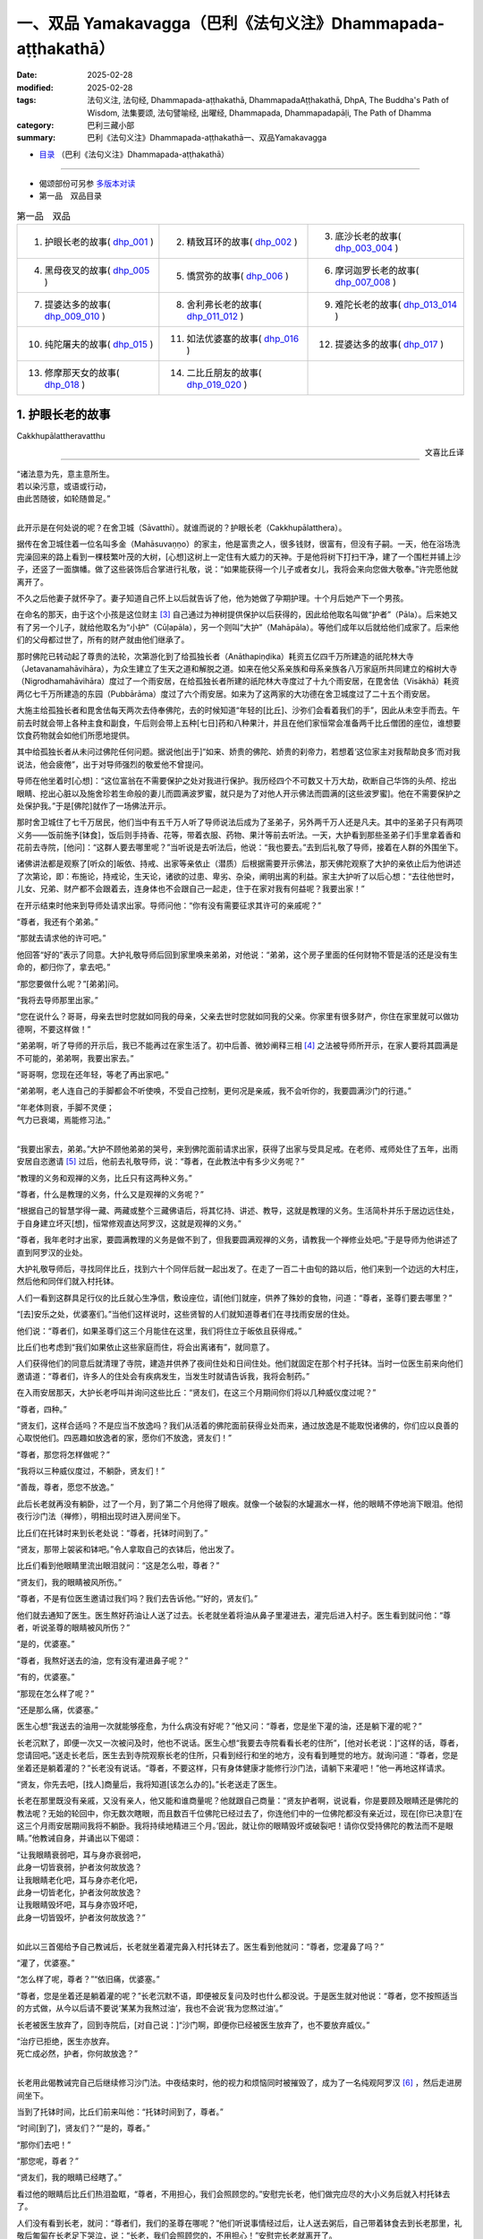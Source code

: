 一、双品 Yamakavagga（巴利《法句义注》Dhammapada-aṭṭhakathā）
================================================================

:date: 2025-02-28
:modified: 2025-02-28
:tags: 法句义注, 法句经, Dhammapada-aṭṭhakathā, DhammapadaAṭṭhakathā, DhpA, The Buddha's Path of Wisdom, 法集要颂, 法句譬喻经, 出曜经, Dhammapada, Dhammapadapāḷi, The Path of Dhamma
:category: 巴利三藏小部
:summary: 巴利《法句义注》Dhammapada-aṭṭhakathā一、双品Yamakavagga


- `目录 <{filename}dhpA-smpl-content%zh.rst>`_ （巴利《法句义注》Dhammapada-aṭṭhakathā）

----

- 偈颂部份可另参 `多版本对读 <{filename}../dhp-contrast-reading/dhp-contrast-reading-chap01%zh.rst>`_ 

- 第一品　双品目录

.. list-table:: 第一品　双品

  * - 1. 护眼长老的故事( dhp_001_ )
    - 2. 精致耳环的故事( dhp_002_ )
    - 3. 底沙长老的故事( dhp_003_004_ )
  * - 4. 黑母夜叉的故事( dhp_005_ )
    - 5. 憍赏弥的故事( dhp_006_ )
    - 6. 摩诃迦罗长老的故事( dhp_007_008_ )
  * - 7. 提婆达多的故事( dhp_009_010_ )
    - 8. 舍利弗长老的故事( dhp_011_012_ )
    - 9. 难陀长老的故事( dhp_013_014_ )
  * - 10. 纯陀屠夫的故事( dhp_015_ )
    - 11. 如法优婆塞的故事( dhp_016_ )
    - 12. 提婆达多的故事( dhp_017_ )
  * - 13. 修摩那天女的故事( dhp_018_ )
    - 14. 二比丘朋友的故事( dhp_019_020_ )
    - 

.. _dhp_001:

1. 护眼长老的故事
~~~~~~~~~~~~~~~~~~~~~~

Cakkhupālattheravatthu

.. container:: align-right

   文喜比丘译

------

| “诸法意为先，意主意所生。
| 若以染污意，或语或行动，
| 由此苦随彼，如轮随兽足。”
| 

此开示是在何处说的呢？在舍卫城（Sāvatthī）。就谁而说的？护眼长老（Cakkhupālatthera）。

据传在舍卫城住着一位名叫多金（Mahāsuvaṇṇo）的家主，他是富贵之人，很多钱财，很富有，但没有子嗣。一天，他在浴场洗完澡回来的路上看到一棵枝繁叶茂的大树，[心想]这树上一定住有大威力的天神。于是他将树下打扫干净，建了一个围栏并铺上沙子，还竖了一面旗幡。做了这些装饰后合掌进行礼敬，说：“如果能获得一个儿子或者女儿，我将会来向您做大敬奉。”许完愿他就离开了。

不久之后他妻子就怀孕了。妻子知道自己怀上以后就告诉了他，他为她做了孕期护理。十个月后她产下一个男孩。

在命名的那天，由于这个小孩是这位财主 [3]_ 自己通过为神树提供保护以后获得的，因此给他取名叫做“护者”（Pāla）。后来她又有了另一个儿子，就给他取名为“小护”（Cūḷapāla），另一个则叫“大护”（Mahāpāla）。等他们成年以后就给他们成家了。后来他们的父母都过世了，所有的财产就由他们继承了。

那时佛陀已转动起了尊贵的法轮，次第游化到了给孤独长者（Anāthapiṇḍika）耗资五亿四千万所建造的祇陀林大寺（Jetavanamahāvihāra），为众生建立了生天之道和解脱之道。如来在他父系亲族和母系亲族各八万家庭所共同建立的榕树大寺（Nigrodhamahāvihāra）度过了一个雨安居，在给孤独长者所建的祇陀林大寺度过了十九个雨安居，在毘舍佉（Visākhā）耗资两亿七千万所建造的东园（Pubbārāma）度过了六个雨安居。如来为了这两家的大功德在舍卫城度过了二十五个雨安居。

大施主给孤独长者和毘舍佉每天两次去侍奉佛陀，去的时候知道“年轻的[比丘]、沙弥们会看着我们的手”，因此从未空手而去。午前去时就会带上各种主食和副食，午后则会带上五种[七日]药和八种果汁，并且在他们家恒常会准备两千比丘僧团的座位，谁想要饮食药物就会如他们所愿地提供。

其中给孤独长者从未问过佛陀任何问题。据说他[出于]“如来、娇贵的佛陀、娇贵的刹帝力，若想着‘这位家主对我帮助良多’而对我说法，他会疲倦”，出于对导师强烈的敬爱他不曾提问。

导师在他坐着时[心想]：“这位富翁在不需要保护之处对我进行保护。我历经四个不可数又十万大劫，砍断自己华饰的头颅、挖出眼睛、挖出心脏以及施舍珍若生命般的妻儿而圆满波罗蜜，就只是为了对他人开示佛法而圆满的[这些波罗蜜]。他在不需要保护之处保护我。”于是[佛陀]就作了一场佛法开示。

那时舍卫城住了七千万居民，他们当中有五千万人听了导师说法后成为了圣弟子，另外两千万人还是凡夫。其中的圣弟子只有两项义务——饭前施予[钵食]，饭后则手持香、花等，带着衣服、药物、果汁等前去听法。一天，大护看到那些圣弟子们手里拿着香和花前去寺院，[他问]：“这群人要去哪里呢？”当听说是去听法后，他说：“我也要去。”去到后礼敬了导师，接着在人群的外围坐下。

诸佛讲法都是观察了[听众的]皈依、持戒、出家等亲依止（潜质）后根据需要开示佛法，那天佛陀观察了大护的亲依止后为他讲述了次第论，即：布施论，持戒论，生天论，诸欲的过患、卑劣、杂染，阐明出离的利益。家主大护听了以后心想：“去往他世时，儿女、兄弟、财产都不会跟着去，连身体也不会跟自己一起走，住于在家对我有何益呢？我要出家！”

在开示结束时他来到导师处请求出家。导师问他：“你有没有需要征求其许可的亲戚呢？”

“尊者，我还有个弟弟。”

“那就去请求他的许可吧。”

他回答“好的”表示了同意。大护礼敬导师后回到家里唤来弟弟，对他说：“弟弟，这个房子里面的任何财物不管是活的还是没有生命的，都归你了，拿去吧。”

“那您要做什么呢？”[弟弟]问。

“我将去导师那里出家。”

“您在说什么？哥哥，母亲去世时您就如同我的母亲，父亲去世时您就如同我的父亲。你家里有很多财产，你住在家里就可以做功德啊，不要这样做！”

“弟弟啊，听了导师的开示后，我已不能再过在家生活了。初中后善、微妙阐释三相 [4]_ 之法被导师所开示，在家人要将其圆满是不可能的，弟弟啊，我要出家去。”

“哥哥啊，您现在还年轻，等老了再出家吧。”

“弟弟啊，老人连自己的手脚都会不听使唤，不受自己控制，更何况是亲戚，我不会听你的，我要圆满沙门的行道。”

| “年老体则衰，手脚不灵便；
| 气力已衰竭，焉能修习法。”
| 

“我要出家去，弟弟。”大护不顾他弟弟的哭号，来到佛陀面前请求出家，获得了出家与受具足戒。在老师、戒师处住了五年，出雨安居自恣邀请 [5]_ 过后，他前去礼敬导师，说：“尊者，在此教法中有多少义务呢？”

“教理的义务和观禅的义务，比丘只有这两种义务。”

“尊者，什么是教理的义务，什么又是观禅的义务呢？”

“根据自己的智慧学得一藏、两藏或整个三藏佛语后，将其忆持、讲述、教导，这就是教理的义务。生活简朴并乐于居边远住处，于自身建立坏灭[想]，恒常修观直达阿罗汉，这就是观禅的义务。”

“尊者，我年老时才出家，要圆满教理的义务是做不到了，但我要圆满观禅的义务，请教我一个禅修业处吧。”于是导师为他讲述了直到阿罗汉的业处。

大护礼敬导师后，寻找同伴比丘，找到六十个同伴后就一起出发了。在走了一百二十由旬的路以后，他们来到一个边远的大村庄，然后他和同伴们就入村托钵。

人们一看到这群具足行仪的比丘就心生净信，敷设座位，请[他们]就座，供养了殊妙的食物，问道：“尊者，圣尊们要去哪里？”

“[去]安乐之处，优婆塞们。”当他们这样说时，这些贤智的人们就知道尊者们在寻找雨安居的住处。

他们说：“尊者们，如果圣尊们这三个月能住在这里，我们将住立于皈依且获得戒。”

比丘们也考虑到“我们如果依止这些家庭而住，将会出离诸有”，就同意了。

人们获得他们的同意后就清理了寺院，建造并供养了夜间住处和日间住处。他们就固定在那个村子托钵。当时一位医生前来向他们邀请道：“尊者们，许多人的住处会有疾病发生，当发生时就请告诉我，我将会制药。”

在入雨安居那天，大护长老呼叫并询问这些比丘：“贤友们，在这三个月期间你们将以几种威仪度过呢？”

“尊者，四种。”

“贤友们，这样合适吗？不是应当不放逸吗？我们从活着的佛陀面前获得业处而来，通过放逸是不能取悦诸佛的，你们应以良善的心取悦他们。四恶趣如放逸者的家，愿你们不放逸，贤友们！”

“尊者，那您将怎样做呢？”

“我将以三种威仪度过，不躺卧，贤友们！”

“善哉，尊者，愿您不放逸。”

此后长老就再没有躺卧，过了一个月，到了第二个月他得了眼疾。就像一个破裂的水罐漏水一样，他的眼睛不停地淌下眼泪。他彻夜行沙门法（禅修），明相出现时进入房间坐下。

比丘们在托钵时来到长老处说：“尊者，托钵时间到了。”

“贤友，那带上袈裟和钵吧。”令人拿取自己的衣钵后，他出发了。

比丘们看到他眼睛里流出眼泪就问：“这是怎么啦，尊者？”

“贤友们，我的眼睛被风所伤。”

“尊者，不是有位医生邀请过我们吗？我们去告诉他。”“好的，贤友们。”

他们就去通知了医生。医生熬好药油让人送了过去。长老就坐着将油从鼻子里灌进去，灌完后进入村子。医生看到就问他：“尊者，听说圣尊的眼睛被风所伤？”

“是的，优婆塞。”

“尊者，我熬好送去的油，您有没有灌进鼻子呢？”

“有的，优婆塞。”

“那现在怎么样了呢？”

“还是那么痛，优婆塞。”

医生心想“我送去的油用一次就能够痊愈，为什么病没有好呢？”他又问：“尊者，您是坐下灌的油，还是躺下灌的呢？”

长老沉默了，即便一次又一次被问及时，他也不说话。医生心想“我要去寺院看看长老的住所”，[他对长老说：]“这样的话，尊者，您请回吧。”送走长老后，医生去到寺院观察长老的住所，只看到经行和坐的地方，没有看到睡觉的地方。就询问道：“尊者，您是坐着还是躺着灌的？”长老没有说话。“尊者，不要这样，只有身体健康才能修行沙门法，请躺下来灌吧！”他一再地这样请求。

“贤友，你先去吧，[找人]商量后，我将知道[该怎么办的]。”长老送走了医生。

长老在那里既没有亲戚，又没有亲人，他又能和谁商量呢？他就跟自己商量：“贤友护者啊，说说看，你是要顾及眼睛还是佛陀的教法呢？无始的轮回中，你无数次瞎眼，而且数百千位佛陀已经过去了，你连他们中的一位佛陀都没有亲近过，现在[你已决意]‘在这三个月雨安居期间我将不躺卧。我将持续地精进三个月。’因此，就让你的眼睛毁坏或破裂吧！请你仅受持佛陀的教法而不是眼睛。”他教诫自身，并诵出以下偈颂：

| “让我眼睛衰弱吧，耳与身亦衰弱吧，
| 此身一切皆衰弱，护者汝何故放逸？
| 让我眼睛老化吧，耳与身亦老化吧，
| 此身一切皆老化，护者汝何故放逸？
| 让我眼睛毁坏吧，耳与身亦毁坏吧，
| 此身一切皆毁坏，护者汝何故放逸？”
| 

如此以三首偈给予自己教诫后，长老就坐着灌完鼻入村托钵去了。医生看到他就问：“尊者，您灌鼻了吗？”

“灌了，优婆塞。”

“怎么样了呢，尊者？”“依旧痛，优婆塞。”

“尊者，您是坐着还是躺着灌的呢？”长老沉默不语，即便被反复问及时也什么都没说。于是医生就对他说：“尊者，您不按照适当的方式做，从今以后请不要说‘某某为我熬过油’，我也不会说‘我为您熬过油’。”

长老被医生放弃了，回到寺院后，[对自己说：]“沙门啊，即便你已经被医生放弃了，也不要放弃威仪。”

| “治疗已拒绝，医生亦放弃。
| 死亡成必然，护者，你何故放逸？”
| 

长老用此偈教诫完自己后继续修习沙门法。中夜结束时，他的视力和烦恼同时被摧毁了，成为了一名纯观阿罗汉 [6]_ ，然后走进房间坐下。

当到了托钵时间，比丘们前来叫他：“托钵时间到了，尊者。”

“时间[到了]，贤友们？”“是的，尊者。”

“那你们去吧！”

“那您呢，尊者？”

“贤友们，我的眼睛已经瞎了。”

看过他的眼睛后比丘们热泪盈眶，“尊者，不用担心，我们会照顾您的。”安慰完长老，他们做完应尽的大小义务后就入村托钵去了。

人们没有看到长老，就问：“尊者们，我们的圣尊在哪呢？”他们听说事情经过后，让人送去粥后，自己带着钵食去到长老那里，礼敬后匍匐在长老足下哭泣，说：“长老，我们会照顾您的，不用担心！”安慰完长老就离开了。

从此以后，他们就一直派人将粥饭送到寺院，长老则不断教诫其他的六十位比丘。他们遵循他的教诫后，在雨安居结束邀请日来临时，全部证得了连同四无碍解的阿罗汉。

出了雨安居，他们想去见导师，就跟长老说：“尊者，我们想去见导师。”

长老听了他们的话，心想：“我虚弱无力，途中有被非人占据的森林，我若与他们一同前往，所有人都会疲惫，也将不能得到食物，我要让这些人先走。”于是对他们说：“贤友们，你们先走吧。”

“那尊者您呢？”

“我虚弱无力，并且途中有被非人占据的森林，我要跟你们一起走的话，所有人都会疲劳，你们先走吧！”

“尊者，请不要这样做，我们要跟您一起走。”

“贤友们，你们不要乐于如此[一起走]，这样的话我就会不安乐的。此外，我弟弟看到你们后，将会问起，你们就把我眼睛瞎了的情况告诉他，他就会派人来到我这里，我会跟他一起走，请以我的话礼敬十力（佛陀）和八十大长老。”说完后就送走了他们。

比丘们向长老请求原谅过失以后就入村了。人们看到他们，请他们坐下并供养食物后问：“诸位尊者，圣尊们看样子是要走？”

“是的，优婆塞，我们想去见导师。”他们一再地哀求，当知道比丘们去意已决时，他们送了一段，哭泣一番，就回去了。

他们次第去到了祇陀林，以长老的名义礼敬了导师和八十大长老。第二天，他们去往长老弟弟所住的街道托钵。那位富翁（长老弟弟）认出了他们，请他们坐下，致以欢迎，问道：“尊者们，我的长老哥哥在哪里呢？”当时，比丘们把那事情经过告诉了他。他听了那件事后，在他们足下打着滚哭泣并询问：“尊者们，现在该怎么办呢？”

“长老希望这边能有人过去，当那个人抵达时，长老就会跟他一起回来。”

“好的，尊者，这是我外甥，叫做波利达（Pālita），你们派他去吧。”

“不能这样派过去，路上有危险，应该让他出家后再派过去。”

“那这样做了后再派他去吧，尊者。”于是将波利达剃度了，并花了半个月时间教他穿衣、持钵等，然后告诉他道路就把他派去了。

波利达次第来到了那个村庄，在村口看到一位老人，问道：“这个村子附近是否有任何森林道场呢？”

“有的，尊者。”

“谁住在那里呢？”

“一位名叫护者的长老，尊者。”“请告诉我去的路吧。”

“您是谁呢，尊者？”“我是长老的外甥。”

老人就把他带到了寺院。他礼敬了长老，履行半个月的大小义务，并妥善地照顾长老后，说：“尊者，我的富豪舅舅希望您回去，来，我们走吧。”

“那就拿上我的这根拐杖吧。”

他拿上拐杖和长老一起进入村中。人们请长老入座后问：“尊者，看样子要走？”

“是的，优婆塞，我要去礼敬导师。”他们用种种方法请求，未得[允诺]，就送长老走了一段路后悲泣而返。

沙弥用拐杖的一头带长老前行，在途中一个森林里，来到长老曾住过的一个叫做木镇（Kaṭṭhanagara）的村子。出了村子，森林里一位采薪女唱完歌，在搬运木柴，沙弥被她的歌声吸引住了。没有其他声音能像女人的声音一般能让男人沉醉。世尊 [7]_ 曾说：

“诸比丘，我不见其他一种声音有如女人的声音般能抓取一个男人的心。”（《增支部.1.2》）

沙弥在那被声音吸引住了，放下拐杖[对长老说：]“尊者，您先等一等，我有事情要做。”说完去到女人那里，那女人看到他就不出声了，接着他和她破了戒。

长老心想：“刚才听到一阵歌声，而那女人的声音停了，沙弥也[去了]很久，想必他和她破戒了。”

沙弥完事以后就走回来，对长老说：“我们走吧，尊者。”

长老就问他：“你造恶了，沙弥？”

他沉默不语，即便长老一再地追问，他也什么都不说。长老就对他说：“像你这样的恶人不要握着我的拐杖。”

沙弥生起了悚惧，脱下袈裟换上俗家衣服，说：“尊者，我之前是沙弥，然而现在是在家人了。并且我出家时不是因信而出家的，是害怕途中的危险而出家。来，我们走吧。”

长老回答：“贤友，无论在家恶人还是沙门恶人都是恶人，你身为沙门时连戒都不能圆满，成为在家人后又怎会行善呢？像[你]这样的恶人不要握着我的拐杖。”

“尊者，路上有非人的危险，您一个盲人且无人领路，怎么能留在这里呢？”

长老对他说：“贤友，你不用如此操心。不论我是躺在这里死掉，还是来回打转，我都不会和你一起走。”然后说出这些偈颂：

“呜呼我眼盲，又至长险途，宁卧不前行，不与愚作伴；呜呼我眼盲，又至长险途，宁死不前行，不与愚作伴。”

听了那话后，波利达生起了悚惧，[心想]：“我的确造了严重、粗暴、不当之业！”他举起双臂哭泣着跑入森林，就那样离开了。

帝释天帝那六十由旬长、五十由旬宽、十五由旬高的月季色宝座，当他要坐下时会自动降低、当他起身时会自动升高的橙毯石座，因长老的戒德之力而发热了。帝释[心想：]“谁要将我从这里赶下去呢？”然后用天眼观察看到了长老。因此古代的[老师们]说：

| “千眼之天王，天眼得净化；
| 斥恶之护者，活命遍清净。
| 千眼之天王，天眼得净化；
| 敬法之护者，乐教法而坐。”
| 

当时天帝心想：“如果我不去到像这样的斥责恶人、尊重教法的圣尊跟前，我的头将会裂为七瓣，我要去到他跟前。”随后，

| 千眼之天王，持天界辉煌，
| 顷刻便来到，护眼之跟前。
| 

抵达后在长老不远处发出脚步声。于是长老就问他：“这是谁？”

“是我，尊者，一个旅行者。”“你要去哪里呢，优婆塞？”

“舍卫城，尊者。”

“去吧，贤友。”

“尊者，圣尊又要去哪里呢？”“我也要去那里。”

“那我们一起走吧，尊者。”

“贤友，我虚弱无力，你与我一起走的话会耽误的。”“我没有急事，我与圣尊一起走的话，十福业事会得其一，一起走吧，尊者。”

“这想必是位善士。”长老如此思惟后，就说：“既然如此，我会[跟你]一起走的，握住拐杖的一端吧，优婆塞。”

帝释天帝照做了，然后（用神通力）将路途缩短，在黄昏时分将[长老]带到了祇陀林。

长老听到螺贝声和鼓声等，就问：“哪里来的声音？”“舍卫城，尊者。”

“我们以前来的时候要很久才到啊。”“尊者，我知道一条快捷方式。”

此刻长老意识到：“这不是人类，想必是一位天神。”千眼之天王，持天界辉煌，缩短彼路途，速达舍卫城。

帝释天帝将长老带到[舍卫城]后，又带他到他弟弟专门为他建的茅庐里，请他在凳子上坐下后变化成他（长老弟弟）好朋友的样子，前去对小护说：“小护兄弟！”

“怎么啦，朋友？”

“长老来了，你知道吗？”“我不知道，长老到了吗？”

“是的，朋友。我刚去到寺院，看到长老坐在你令人建的茅庐中，然后就来了。”说完就离开了。

小护去寺院后看到长老，在他的脚下打着滚哭泣，“尊者，我预见到这种情况，才不让你出家……”，说完，使两个小仆人成为自由民，然后让他们在长老跟前出了家。并安排道：“从村里带来粥饭等奉养长老吧！”沙弥们履行大小义务而侍奉着长老。

有一天，住在其他地方的一些比丘[心想]“我们要看望导师”，他们来到祇陀林，礼敬佛陀和八十大长老后，当在寺院里漫步时，到达了护眼长老的住处，说“我们也看看此处吧”。就在傍晚时来到该处前面。当时起了大雨云。“现在太晚了，又起了雨云，我们还是[明天]早上再去看吧！”于是他们就返回了。

初夜时分下起了雨，中夜就停了。长老是个精进的人，习惯于经行，因此后夜时分就下到经行道[经行]。当时很多小虫从刚淋湿的地里钻了出来，长老经行时踩死了很多。

侍者们并未在清晨就打扫长老的经行处。其他比丘说：“我们去看长老的住处吧。”他们来到长老经行处，看到很多昆虫尸体，就问：“谁在这里经行了？”

“是我们的戒师，尊者们。”

他们讥嫌道：“贤友们，看看沙门的行为吧，在有视力的时候躺下睡觉，什么也不做，现在失去视力时[却想]‘我要经行’，杀死这么多昆虫，[虽然出于]‘我要做有益的事’，[然而却]做了无益[的事]。

于是，那些比丘前去禀报如来：“尊者，护眼长老出于‘我要经行’而杀死了很多昆虫。”

“你们看到他杀了吗？”“没有看到，尊者。”

“正如你们没看到他[杀]，他也没看到那些生命，诸比丘，漏尽者不会有杀生之心。”

“尊者，他有证得阿罗汉的亲依止，为什么会瞎呢？”“是源于他自己所作的业，诸比丘。”

“那么，尊者，他做了什么？”

“既然如此，诸比丘，谛听！”（然后佛陀说出了以下故事：）

曾经，迦尸国王（Kāsi）在统治波罗奈（Bārāṇasi）时，有位医生行走于乡村城镇间行医。看到一位视力衰弱的妇女，就问她：“你哪里不舒服？”

“我眼睛看不见了。”“那我帮你制药？”“做吧，先生。”

“你会给我什么呢?”

“如果我的眼睛能复原，我和我的儿女就充当您的奴隶。”

他回答“好的”，配好了药。只用了一次药，她的眼睛就复原了。她心想：“我承诺过‘我会和儿女一起做他的奴仆’，但他不会善待我的，我要骗他。”

医生前来问她：“贤妹，怎么样了？”

她答道：“以前我的眼睛只是略有疼痛，现在却非常痛了。”

医生心想：“此人欺骗了我，不想给任何[报酬]，我不要她给的报酬了。现在我要弄瞎她。”然后回家将此事告诉了妻子。他的妻子没有说话。他调配了一种药，去到她面前，[说：]“贤妹，把这个药涂上吧。”让她涂上药。然后她的双眼就像灯火熄灭般失明了。

那个医生就是护眼。诸比丘！我儿子当时所造之业[从此]就跟随其后。那恶业跟随[愚人]就犹如车轮跟随拉货的公牛之足。

说完这个故事并指出关联后，犹如[国王]在已敷上封泥的信笺上盖上王印，法王（佛陀）说出此偈颂：

| 1.
| manopubbaṅgamādhammā,manoseṭṭhāmanomayā,
| manasācepaduṭṭhena,bhāsativākarotivā,
| tatonaṃdukkhamanveti,cakkaṃvavahatopadaṃ.
| 
| 诸法意为先，意主意所生；
| 若以染污意，或语或行动；
| 由此苦随彼，如轮随兽足。
| 

在此[偈颂中]，“意”（mano），[通常]是指欲界善心等类别的所有四地的心（catubhūmikacitta） [8]_ 。但在本句，“意”只被限定、指定、特指当时那个医生生起的忧俱瞋恚相应心。

“为先”（pubbaṅgamā），[诸法]具有以其（意）为主导[的性质] [9]_ 。

“诸法”（dhammā），所谓法，以功德、教示、教理、非有情非生命而分为四种。其中：

1）“[正]法和非法，二者果报异。非法导地狱，[正]法至善趣。”（《长老偈》304，《本生》1.15.386）这[里的“法”]名为功德法。

2）“诸比丘，我将向你们宣说初善……之法”（《中部》3.420），这[里的“法”]名为教示法。

3）“在此[教法中]，诸比丘，一些良家子学得法：经，应颂……”（《中部》1.239），这[里的“法”]名为教理之法。

4）“在彼时，有诸法，有诸蕴。”（《法集论》121）这[里的“法”]名为非有情之法，它也是非生命之法。

在这些[含义]中，此处是指非有情非生命之法。它从含义上是指三种非色蕴，即受蕴、想蕴和行蕴。这些（法）因“意为先导”，故名“意为先”（manopubbaṅgamā）。

不过，意与这些[蕴]同一所依，同一所缘，不先不后而于同一刹那一起生起，为何却被称为先导？[心]通过作为[令其他三名蕴]生起之缘[而成为其先导]。正如当很多人共同造劫掠村庄等的业时，当问及“谁是他们的领导者？”时，谁是他们的缘，依靠着谁，他们造的这个业，不管他是[名叫]“愚人”或“朋友”，他都被称为他们的领导者。应按此完整的[例子]来理解。如此，意作为彼等[诸蕴]生起的缘而为先导者，故名“意为先”。它们（其余心所）在心未生起时确实不能生起，然而即便一些心所没有生起时，心也能生起。

通过如此主导[其余名法]，意成为它们（其余心所）的主导者，所以[诸法被称为]“意为主”（manoseṭṭho）。就如同在众贼等中，盗贼首领等作为统领者而为主导者，同样，彼等[诸法]也是以心为统领，心即是最上的。

就如用木头等做成的种种器具被称为“木制品”等，同样地，它们（诸法）由意引起也就名为“意所生”（manomayā）。

“染污”（paduṭṭhena），被外来的贪等过失（烦恼）所染污。自然的心，就是有分心，它是无染污的。就像清水被外来的青色等所染污，而成为青色等种类的水，但[它]既不是新的水，也不是原先的清水；同样的，它（意）虽然被外来的贪等过失所染污，但[它]既不是新的心，也不是原先的有分心。因此世尊说：“诸比丘，此心明净，它被外来的烦恼所染污。”（《增支部》1.49）

如是，“若以染污意，或语或行动”（manasācepaduṭṭhena,bhāsativākarotivā），当他说时只说四种语恶行，行动时只做三种身恶行，既不说也不做时，因被贪婪等所染污之心而履践三种意恶行。这样，他的十不善业道就盈满了。

“由此苦随彼”（tatonaṃdukkhamanveti），由于[身口意]三恶行，苦跟随着那个人。由于恶行的力量，身心异熟之苦以“基于身体及其余（名蕴）”的方式跟随他，到达其个体，无论他在四恶趣或人间。

如同什么呢？“如轮随兽足”（cakkaṃvavahatopadaṃ），就像牛拉着轭，轮子跟随套着轭的牛的脚。就如同牛拉着车一天、两天、五天、十天、半个月乃至一个月，它也无法停止或者丢弃轮子。事实上，当它前进时，轭就从前面卡住脖子；当它后退，轮子就从后面撞到腿上的肉。通过这两种方式折磨[牛]的轮子跟随它的足。同样，以染污心盈满三恶行而住的人，无论他前往恶趣等任何地方，以恶行为根源的身心之苦都跟随着。

在偈颂结束时，三万比丘证得了连同无碍解的阿罗汉。开示对到场的听众也是有利益、有果报的。

第一、护眼长老的故事[终]。

------

.. _dhp_002:

2. 精致耳环的故事
~~~~~~~~~~~~~~~~~~~~

Maṭṭhakuṇḍalīvatthu

.. container:: align-right

   刘丽文译

----

“诸法意为先……”这第二首偈颂也是在舍卫城就“精致耳环”（Maṭṭhakuṇḍalī）而说。

据说，在沙瓦提城曾有个名叫“昔不施”（Adinnapubbako）的婆罗门。他从未曾布施过任何东西给任何人，因此被称为“昔不施”。他有一个非常珍爱可意的独子。有一次，他想为儿子打造一件首饰，想“如果我让金匠来做，那么还得提供食物和薪水”，于是他就自己锻打金子，做了一副精致耳环给儿子。因此，他的儿子被称作“精致耳环”。

在精致耳环十六岁的时候，生了黄疸病，母亲检查了一下儿子，说道：“婆罗门啊，你儿子生病了，快让人治疗他吧。”

昔不施却说：“夫人啊，如果我请来医生，就得提供食物和薪水，你不知道那样我就要破财吗？”

“婆罗门啊，那你要怎么对待他呢？”“怎样能不破财，我就那么办。”

于是他去到医生那里，问：“生了这样的病，你们会用什么药呢？”医生们就告诉了他几种树皮。他就去找来了树皮为儿子做药，不料儿子服了之后病情却变本加厉，到了无药可救的地步。

婆罗门知道儿子已经命悬一线，就找来了一个医生。医生看了之后说道：“我还有其他事要做，你还是请其他医生来治疗吧。”然后就放弃他离开了。婆罗门知道儿子快要死了，就想：“那些前来探望儿子的人会看到家中的财富，我把他放到外面吧。”于是他就把儿子挪了出来，让他躺在外面的走廊里。

那天清晨，世尊从大悲定中出来，用佛眼观照世间，将智网撒向一万个轮围世界，以寻找在过去诸佛时曾发愿、有着深厚善根的可引导者。精致耳环躺在外面走廊里的影像出现在了佛陀的智网中。导师看到他后，就知道他从家中被挪出来，躺在那里。

“我去那里是否有意义呢？”世尊观察后看到：

“这个少年在对我生起净信心后去世，会投生到忉利天三十由旬大的黄金宫殿中，将有上千个天女围绕着他。婆罗门把他火化后会哭着在坟场中徘徊。天子观察到自己有三牛呼 [10]_ 这么高大，被六十车的首饰装饰着，被上千个天女围绕着，他就会想‘以何业我得到这么辉煌的成就？’观照之后他会知道，是因为对我生起净信心而得到的。他会想：‘这个婆罗门因为怕破财而不医治我，如今却来坟场里哭，我要来转化他。’

“在父亲哭泣的时候，他就会变成精致耳环的样子躺在坟场不远的地方哭泣。于是婆罗门就会问：‘你是谁？’他会告诉说：‘我是你儿子精致耳环。’

“‘你投生到哪里了？’“‘忉利天。’

“‘你是造了什么业呢？’

“被这么问了之后，他会说是因为对我生起了净信心而投生天界。

“婆罗门会问我：‘对您生起净信心就能投生到天界吗？’于是我就说‘没法计算确定是有几百人、几千人、几十万人（因此投生天界）。’然后我将诵出法句中的偈颂。偈颂结束的时候，将有八万四千众生领悟法 [11]_ ，精致耳环将成为入流者。昔不施婆罗门也同样如此。”

如此观照到众人将因这个族姓子而领悟法。第二天佛陀就在完成了照顾身体的诸事之后，由大比丘僧团围绕着到舍卫城托钵，次第来到婆罗门的家门口。

在这个时候，精致耳环脸朝屋内躺着。导师知道他没有看到自己，就发出一道光芒。这年轻人想着“这是束什么光？”就躺着翻过身看到了导师。“由于[我那个]愚暗的父亲，我没能亲近这样的佛陀，没能以身侍奉、布施或者听法，现在我连手都动不了，别的什么都做不了了。”他[对佛陀]生起了净信心。导师[心想]“他生起的这些净信心已经足够了”，于是就离开了。当佛陀从视线中消失时，精致耳环以净信心去世了。就如从睡眠中醒来一样，他投生在天界三十由旬的金色宫殿中。

婆罗门火化了儿子的遗体之后，在坟场中泣涕不已，他每天都来坟场哭号：“我的独子在哪里啊，我的独子在哪里？”天子看到自己的成就后也观察道：“我因何业得到这样的成就？”他寻思后知道了是因为对导师的净信心。“这个婆罗门在我生病时不肯医治我，现在却来坟场里哭号，我应当转化他。”他这样想着，就变成精致耳环的模样来到坟场不远处，举着手臂站在那里哭。婆罗门看到他就想：“我是为儿子而悲伤哭泣，他是为什么在那哭泣呢？我要去问问他。”他用偈颂问道：

| “精致耳环饰，佩花旃檀满；
| 展臂哭嚎啕，因何林中悼？”
| 

那个年轻人说：

| “我有黄金车，金光灿耀耀；
| 悲不得其轮，是以命欲抛。”（《天宫故事》1208；《饿鬼事》187）
| 

于是婆罗门对他说：

| “黄金宝珠轮，红铜白银轮；
| 贤卿但语我，为汝做双轮。”（《天宫故事》1209；《饿鬼事》188）
| 

年轻人听到他的话，就想：“这个婆罗门连儿子生病都不予医治，现在看到变成他儿子模样的我，却哭着说要造黄金车轮。让我来为难他一下。”于是问他：“你会做多大的车轮给我呢？”

“你想要多大，我就做多大。”婆罗门这么说了之后，天子便要求道：“我想要太阳和月亮，把它们给我吧。”

| “少年语他言，日月为双轮；
| 饰我黄金车，是以得灿耀。”（《天宫故事》1210；《饿鬼事》189）
| 

婆罗门对他说：

| “竖子实愚痴，所求非可及；
| 纵使尔去死，日月不能得。”（《天宫故事》1211；《饿鬼事》190）
| 

于是年轻人就对他说：“是为了能看见的东西而哭泣比较傻，还是为了不能看见的东西而哭泣比较傻？”

| “[日月]二色质，往来道可见；
| 逝者不可见，孰泣更为愚？”（《天宫故事》1212；《饿鬼事》191）
| 

婆罗门听了他的话就想：“他说的有道理啊！”

| “尔所言极是，我泣更为愚；
| 希求于逝者，如小儿泣月。”（《天宫故事》1213；《饿鬼事》192）
| 

这样说完后，因为年轻人的话，婆罗门没有了悲痛，他用偈颂称赞少年道：

| “昔我如烧灼，火焰浇酥油；
| 如以水泼洒，尽息我悲愁。
| 昔我为箭噬，箭是心中忧；
| 尔疗我忧苦，消我丧子愁。
| 我今箭已除，清凉复平寂；
| 听尔少年言，不悲亦不泣。”（《天宫故事》1214-1216；《饿鬼事》193-195）
| 

接着他问少年：“你到底是谁呢？

| “天神甘特拔，帝释城施者 [12]_ ？
| 尔是谁家子，我如何知汝？”（《天宫故事》1217；《饿鬼事》196）
| 

年轻人对他说道：

| “汝为我涕泣，葬子于坟场；
| 我昔造善业，生忉利天。”（《天宫故事》1218；《饿鬼事》197）
| 

于是婆罗门对他说：

| “尔在自家时，不曾见布施；
| 亦无斋戒业，何业生天界？”（《天宫故事》1219；《饿鬼事》198）
| 

年轻人说道：

| “昔我在家时，病躯苦难支；
| 见佛无疑漏，善至智圆满。
| 欢喜生净信，合掌礼如来；
| 我造此善业，故生三三天。”（《天宫故事》1220-1221；《饿鬼事》199-200）
| 

年轻人说这话时，婆罗门的全身充满了喜悦，他将这喜悦表达出来：

| “实不思议未曾有，合掌果报竟如此；
| 我亦欢喜心净信，今即皈依于佛陀。”（《天宫故事》1222；《饿鬼事》201）
| 

于是年轻人对他说：

| “汝今以净信，皈依佛法僧。
| 复当受五戒，受持不破坏。
| 速离于杀生，不与物不取。
| 不妄语饮酒，自足于己妻。”（《天宫故事》1223-1224；《饿鬼事》202-203）
| 

婆罗门说了“好的”就接受了，他用偈颂说：

| “夜叉啊！天神啊！
| 汝愿我福祉，汝愿我裨益；
| 我将行汝言，汝为吾之师。
| 我皈依佛陀，以及无上法。
| 人神 [13]_ 之僧团，我今将皈依。
| 迅速离杀生，不与物不取。
| 不妄语饮酒，自足于己妻。”（《天宫故事》1225-1227；《饿鬼事》204-206）
| 

于是天子对他说：“婆罗门，你家有很多钱财，你去到导师那里布施、闻法、提问吧。”这么说后他就在那里消失了。

婆罗门回到家对婆罗门女说：“亲爱的，今天我要邀请沙门乔答摩来，向他提问，请你恭敬招待他。”说完他去到寺院，既没有顶礼也没有和导师寒暄，就站在一边说道：“朋友乔答摩呀！请同意今天与比丘僧团一起来用餐吧！”

导师同意了。知道导师同意了之后，他迅速回到自己家里，令[妻子]准备了美味可口的饭菜。导师在比丘僧团的陪同下，来到他家里，坐在准备好的座位上。婆罗门恭敬地用食物招待，有很多人都聚集在那里。据说当佛陀被邀请的时候，有两种人聚集。邪见者想着“今天我要看沙门乔答摩被提问为难”而聚集，而正见者想着“今天我要看佛陀的境界和风采”而聚集。

如来用餐过后，婆罗门走近他，坐在低位上提问道：“朋友乔答摩呀，如果有人不曾布施供养、敬奉您、不曾听闻佛法，也不曾受持斋戒业，只生起了净信心，能不能投生到天界？”

“婆罗门啊，你为什么问我这个问题呢？你儿子精致耳环不是告诉了你他自己在对我生起净信心后投生天界了吗？”

“什么时候呢，朋友乔答摩？”

“你不是今天去到坟场哭泣，在不远处看到了一个年轻人举着手臂在哭泣，[你说]‘精致耳环饰，佩花旃檀满’？”佛陀就说出了他们两个人说过的对话，将整个精致耳环的故事都讲了出来。因此就有了这个佛陀所讲的故事。

佛陀讲完之后说：“婆罗门啊，不只一百人、二百人，因对我生起净信心而投生天界的人不可计数。”大众听了并非无疑议。导师知道了他们的疑惑，就决意“让精致耳环与他的天宫一起到此[现身]吧。”于是精致耳环天子就亲自从天宫中降下，有三牛呼那么大，佩戴着天界的饰品，他顶礼导师后站在一旁。导师就问他：“你造何业，得此成就？”并诵出偈颂：

| “天神尔伫立，具备极妙色。
| 光彩耀十方，如同药草星。
| 我问大天神，人间造何福？”
| 

这个天子说：“尊者啊，我这天子的成就是因对您生起净信心而得到的。”

“你是对我生起净信心后得到的吗？”“是的，尊者。”

众人见到天子之后都欢喜言道：“不可思议啊，佛陀的功德！昔不施婆罗门的儿子不曾做过任何其他功德，只是对导师生起净信心就获得这样的成就。”

在造这些善业或不善业时，心都是先导，心是作为主导。以清净心造的业会像影子一样跟随着那个人，无论他去天界还是人间。法王（佛陀）说完这个故事并做了关联后，就如同[国王]在已敷上封泥的信件上盖上王印一样，说了这首偈颂：

| 2.
| manopubbaṅgamādhammā, manoseṭṭhāmanomayā. 
| manasācepasannena,bhāsativākarotivā,
| tatonaṃsukhamanveti,chāyāvaanapāyinī.
| 
| 诸法意为先，意主意所生；
| 若以清净意，或语或行动；
| 由此乐随彼，如影不离形。
| 

虽然这里的“意”（mano）通常是指所有的四地心，但在这一句的语境下，“意”被限定、指定、特指八种欲界善心。根据[这个]故事，[这里的“意”]所特指的是那[八大善心]中的悦俱智相应心。

“为先”（pubbaṅgamā），[诸法]具有以其（意）为主导[的性质]。

“诸法”（dhammā），是指受等三蕴。

由于悦俱相应心作为它们（诸蕴）生起的缘而为先导，因此是“意为先”（manopubbaṅgamā）。正如当许多人一起做功德时，向大比丘僧团布施袈裟、作殊胜的敬奉、听法等或者用花、香作礼敬等等，如果问“谁是他们的领导者？”谁是他们的缘，依靠谁，他们做了这些功德，这个人不管是底沙（Tissa）还是弗沙（Phussa），他都被称为他们的领导者。应按此完整的[例子]来理解。如此，意作为其生起之缘，而为它们（其余心所）的领导者，因此是“意为先”。它们（其余心所）在心未生起时确实不能生起，然而即便一些心所没有生起时，心也能生起。

通过如此主导[其余名法]，意成为它们（其余心所）的主导者，所以[诸法被称为]“意为主”（manoseṭṭhā）。就如同帮派等的领导人被称为帮主、群主。同样地，它们（诸法）也是以心为主导者。

就如用金做成的种种器具被称为“金制品”等，同样地，它们（诸法）由意引起也就名为“意所生”（manomayā）。

“清净”（pasannena），是指由于无贪等素质而清净的。

“或语或行动”（bhāsativākarotivā），以这样的心，当他说时只说四种语善行，行动时只做三种身善行，既不说也不做时，由于那无贪等清净的心而圆满三种意善行。这样，他的十善业道就圆满了。

“由此乐随彼”（tatonaṃsukhamanveti），由于那三种善行，乐跟随着那人。这里指的是三地的善，因此以三地善行的威力，基于身体或其余（名蕴）或无所依的身心异熟之乐跟随他，无论他投生在善趣，或处于恶趣中可体验到快乐的[地方]，都不舍弃他，应如此了知其义。

犹如什么呢？“如影不离形”（chāyāvaanapāyinī）。就如同影子依附于身体，身体走时它走，身体站时它站，身体坐时它坐。无论用温柔或粗暴的语言说“停！”或是打它，都无法让它停止[跟随]。为什么呢？因为它依附于身体。同样地，以惯行、圆满十善业道之善业为根源的欲界等身心之乐，如同影子一般跟随着他不会离去，无论他走到哪里。

在偈颂结束的时候，有八万四千众生领悟了法（获觉悟）。天子精致耳环证得入流果，昔不施婆罗门也同样如此。[后来]他将如此多的财富都用于了佛教。

第二、精致耳环的故事[终]。

----

.. _dhp_003:
.. _dhp_004:
.. _dhp_003_004:

3. 底沙长老的故事
~~~~~~~~~~~~~~~~~~~~~~

Tissattheravatthu

..container::align-right

  文喜比丘译


“[彼]骂我……”这佛法开示是导师住在祇陀林（jetavana）时，就底沙长老而说的。

据说该尊者底沙（Tissa）长老是世尊姑母的儿子，年老了才出家，乐于享用[别人给]佛陀的利得和恭敬而变得身体肥胖，穿着经捶打且熨烫得很平滑的袈裟，经常坐在寺院中央的集会堂。来拜见佛陀的外来比丘们看到他就想“这是一位大长老”，就走近前请求为他服务，给他揉脚等，他也就默然[地接受了]。

有位年轻的比丘就问他：“您有多少个僧腊了？” “还没有僧腊，我是年老才出家的。”他这么回答。

“朋友，无知啊，老人家！不知道自己的份量，看到这么多大长老你却一点恭敬的表示都没有，（提供给你）服务你问都不问，一声不吭，你还一点悔意也没有。”[年轻比丘说完]打了一个弹指。

他（底沙）生起了刹帝力的傲慢，问：“你们来这里找谁？”

他们回答：“来找导师。”

“可你们对我，却觉得‘这是谁啊！’我要把你们连根铲除！”说完，他就伤心痛苦地哭着跑到佛陀跟前。

于是导师问他：“底沙，你为何伤心难过、泪流满面地哭着来了？”

那些比丘也（想）“他去了之后怕是会挑起什么事端”，就跟着他一起前去，礼敬导师后，坐在一旁。

在被导师问及后，他说：“尊者，这些比丘辱骂我。” “你当时坐在哪里呢？”

“寺院中央的集会堂里，尊者。” “你有看到这些比丘们来吗？” “是的，尊者，看到了。”   “你有起身迎接吗？”

“没有，尊者。”

“有请求接过[他们]的资具吗？” “没有请求，尊者。”

“有请求[履行]义务或[提供]饮用水吗？” “没有问，尊者。”

“有没有准备座位、礼敬和按摩脚呢？” “没有做，尊者。”

“底沙啊，应对这些大比丘们做这些义务，不做这些义务，而坐在寺院中央是不合适的。这是你的错，去向这些比丘忏悔吧。”

“尊者，他们辱骂了我，我不向他们求忏悔。”

“底沙，不要这样。是你的过错，向他们求忏悔吧。” “我不忏悔，尊者。”

比丘们就对佛陀说：“尊者，他好倔强啊！”[佛陀] 说：“比丘们，他不仅现在才这么倔强的，过去他也这么倔强的。”[大家]问：“尊者，他现在这么倔强我们是知道了，他过去是怎么做的呢？”

“那么比丘们，你们听好了。”[佛陀]接着说出过去[的因缘]。

曾经在波罗奈（bārāṇasi），波罗奈国王统治时期有位叫做迭维洛（devilo）的苦行僧，他在喜马拉雅山住了八个月后，为获取盐醋之物而想在靠近城市的地方住四个月，于是从喜马拉雅山来到城门口，看到几个年轻人就问他们：

“来到这个城市的出家人住哪里呢？” “在陶工工棚里，尊者。”

这个苦行僧就到了陶工工棚，站在门口说：“陶工，如果不麻烦，我想在这里住一晚。”

陶工回答：“我们晚上在工棚里没有活，这工棚也蛮大，安乐地住吧，尊者。”就把工棚交给了他。

他进去坐下来后，另一个叫做那罗陀（Nārado）的苦行僧也从喜马拉雅山过来向陶工请求借宿一晚。“先来的[那 位]是否愿意与这位一起住，我让[他们]自己解决吧。”陶工 [这样]想了后，说：“尊者，先到的[那位]如果同意，您就随便住吧。”

那罗陀苦行僧走上前请求迭维洛：“尊师，如果您不介意，我们就一起在这里住一晚吧。”

[对方]说：“很大的一间房，进来在哪边住吧。”

他进去后在先到的迭维洛的另一面坐下。两人谈论了一番[修行中]应铭记话题就睡了。睡觉时，那罗陀留意了一下迭维洛躺的位置和门的位置，然后就睡了。然而，那个迭维洛在睡觉时，没躺在自己睡觉的地方，[而是]横躺在门中间。当那罗陀晚上出去时，踩在他的发髻上，[他]问道： “谁踩我？”

（那罗陀）回答：“尊师，是我。”

“虚伪的结发者，从森林里来踩我的发髻。”

“尊师，我不知道您睡在这里。请原谅我吧。”说完，就在对方哭泣时出去了。

迭维洛[想：]“他进来时还会踩到我的。”于是头脚交换位置，掉了个头睡下。

那罗陀进来时心想：“之前我冒犯了尊师，现在我要从他脚那一端进去。”[结果]在进来时踩在了他的脖子上。

（迭维洛）问：“是谁？”

（那罗陀）回答：“是我，尊师。”

“虚伪的结发者，第一次你踩我的发髻，这次踩我的脖子，我要诅咒你！”他这样说。

“尊师，我没有恶意。我不知道您这样躺着，我进来时是[这样想的：]‘第一次我有冒犯，这次我要从脚那头进。’请原谅我吧！”

“虚伪的结发者，我要诅咒你！” “不要这样做，尊师！”

迭维洛没有听从他的话，如此诅咒：

| “太阳众光辉，驱散于黑暗。 
| 朝阳升起时，汝头裂七瓣。”
| 

那罗陀说：“尊师，尽管我说了‘我没有恶意’，您还是诅咒，[那就让]那有恶意者的头破裂吧，而不是无恶意者的。”然后也这样诅咒：

| “太阳众光辉，驱散于黑暗。 
| 朝阳升起时，汝头裂七瓣。”
| 

他（那罗陀）是位有大神通者，能忆念过去和未来各四十大劫，一共可忆念八十大劫。因此（思惟）“这个诅咒会落到谁身上呢？”知道将会落到（这位）老师身上时，就对他生起怜悯，于是运用神通阻止黎明的到来。

在[早晨]明相没有升起时，民众就来到国王的王宫门口哭诉：“大王，在您的统治下太阳没有升起，为我们令太阳升起吧！”国王检视自己的身行等时，没有发现任何过失，心里想“这是为什么呢？”就怀疑可能是因出家人在争吵。

就问：“城里有没有出家人呢？”

“昨天傍晚陶工工棚来了[出家人]，大王。”

国王马上带上火把去了，礼敬那罗陀后坐在一旁，说： 

“请问那罗陀，为何瞻部洲，世界成黑暗，工作不开展？”

那罗陀讲述了所有事情的来龙去脉，[说：]“因为这个原因，那时我被此人诅咒了，然后我也这样诅咒说：‘我没有恶意，谁有恶意，就让诅咒落在谁身上。’诅咒后又探 究：‘这个诅咒会落到谁的头上呢？’得知在太阳升起时， [这位]老师的头会裂为七瓣，我就对他生起怜悯，从而不让太阳升起。”

“尊者，那如何令他的障难不发生呢？” “如果他向我道歉，就不会发生。”

（国王就对迭维洛）说：“既然这样，您就道歉吧！” “大王，他踩了我的发髻和脖子，我不向这虚伪的结发者道歉。”

“您道歉吧，尊者，不要这样做！” “我不道歉！”

“您的头会裂为七瓣的！”即使国王[这样]说，他仍是不道歉。

然后国王对他说：“（看来）你是不会自愿地道歉了。”于是令人抓住他的手脚、身子和脖子，让他在那罗陀脚下顶礼了。

那罗陀就说：“起来吧，尊师，我原谅您！”

那罗陀接着对国王说：“大王，他不是自愿道歉的。在城郊不远处有个湖，到那里在他头上放上一个土块，然后让水淹没到他的脖子，令他站在水里吧。”国王就这样做了。那罗陀就对迭维洛说：“尊师，当我释放了神通，太阳升起时，你潜入水中从另一处出来，然后离去吧。”

当太阳光一触到他头上的土块时，土块就裂为了七瓣，他潜下水后从另外一处逃走了。

当导师说了此开示后，说：“比丘们，那时的国王就是阿难，迭维洛就是底沙，那罗陀就是我。他那时就是这样的倔强。”说完后告诫底沙长老：“底沙，比丘这样想‘某某骂我，某某打我，某某征服我，某某掠夺我的财物’，所谓的憎恨就不会止息。然而，不如此怀恨者，[怨恨]就会止 息。”说完，诵出这些偈颂：

| 3.
| akkocchi maṃ avadhi maṃ, ajini maṃ ahāsi me, 
| ye ca taṃ upanayhanti, veraṃ tesaṃ na sammati.
| 
| 彼骂我打我，胜我劫夺我；
| 若人怀此恨，其恨不能息。
| 
| 4.
| akkocchi maṃ avadhi maṃ, ajini maṃ ahāsi me,
| ye ca taṃ nupanayhanti, veraṃ tesūpasammati.
| 
| 彼骂我打我，胜我劫夺我；
| 若人无此恨，其怨恨止息。
| 

在此[偈颂中]，“骂”（akkocchi），即辱骂。

“打”（avadhi），即殴打。

“胜”（ajini），即是通过[法庭上]做伪证、言语反驳或通过做过人之事（如行贿）而获胜。

“劫夺我”（ahāsi me），即夺走我的财产，[如]钵等中的某些东西。

“若人[怀]此[恨]”（Ye ca taṃ），“谁”（Ye），即任何的天人、人类、家主、出家人，“此”（taṃ），即是基于“他曾骂我”等事的仇恨，像用皮带反复包裹车轭一 般，像用香茅草层层包裹臭鱼一般怀揣着该仇恨。他们的仇恨一经生起后“不能止息”（na sammati），[不能]平息。

“若人无此恨”（Ye ca taṃ nupanayhanti）若人通过不忆念、不作意或思惟业果，（所谓思维业果就是）你想必也曾在过去生辱骂过某个无过失者，想必也曾殴打[某个无过失 者]，也曾作伪证而胜过[某个无过失者]，你也曾抢夺某人的某物，因此[如今]虽然没有过失也遭到辱骂等[对待]，如此 [思维业果]而不怀揣那基于辱骂等事的瞋恨。那因放逸而生起的瞋恨就会因不怀恨而如没有燃料的火一般熄灭。

开示结束后，十万比丘证得了入流果等。此为一利益大众之开示。倔强者（底沙长老）也变得温顺了。

第三、底沙长老的故事[终]。

------

.. _dhp_005:

4. 黑母夜叉的故事
~~~~~~~~~~~~~~~~~~~~~~~~

Kāḷayakkhinīvatthu

.. container:: align-right

   童一桐译

----

“非以恨……”这佛法开示是导师住在祇陀林时，就某一个不育的女人而说的。

据说，有一个地主的儿子在他父亲死后独自料理地里和家里所有事务，并照顾他的母亲。当时，他的母亲说：“儿子啊，我给你娶一个女孩[做妻子]吧。”

[儿子答道：]“妈妈，不要这样讲，我会照顾您一生的。”

[母亲却坚持说：]“儿子，你独自料理地里和家里的事务，我因此不舒心，我要[给你]娶[一个妻子]。”儿子反反复复拒绝了多次后，默然[同意]了。

她想去一个家庭而从家里出去。这时儿子问她：“您要去谁家？”当[母亲]说“我要去某某家”时，[儿子]不让她去那里，然后告知自己钟意的一家。母亲去了那里，求得姑娘定下日子后，便把她带回家为儿子成了亲。她是一个不能生育的女人。

于是母亲便对儿子说：“儿子啊！你让[我]找来自己喜欢的姑娘，她现在不能生育。没有子嗣的家庭将衰亡，家族也不能传承，因此我要为你另找一个姑娘。”

“够了，妈妈！”虽然他[这么说]，她还是一再谈起。这个不育的女人听到该谈话后，[心想：]“儿子是不能

违抗父母的话的。现在找来另一个能生育的妇人后，将会把我当奴婢使唤。不如我自己找一个姑娘来。”然后，她去到了一户人家为他求取一名少女。[少女的父母]他们反对说： “姑娘，你这说的什么话？”

[这个女人]恳求道：“我不能生育，没有子嗣的家庭将衰亡。但您的女儿如果生了儿子或女儿，就将成为一家的主妇。请将她给我丈夫吧！”获得他们的同意后，将[少女]带到丈夫家中安置下来。

这时，那个妇人想：“她要是生下男孩或女孩，她就将成为这家的女主人，[我]应当让她生不出孩子。”于是，妇人就对她说：“姑娘啊，当你怀孕时，请告诉我。”

她说“好的”答应了，便在怀孕时把这事告诉了妇人。那个妇人便总是自己亲手送来稀粥和饭食，并在给她的食物中放入堕胎药。胎儿便被打掉了。第二次，[少女]又在怀上的时候告诉了[她]，于是妇人又那样将其打掉了。

之后，邻居妇女们便问她：“是不是你丈夫的大老婆在给你制造障碍呢？”少女告诉他们事情的经过后，[她们] 说：“你真是蠢啊！为什么这么做呢？她是害怕你得势，所以准备了堕胎药给你，因此你的胎儿被打掉了。不要再这样做了！”于是，[少女]第三次[怀孕]的时候没有告诉[妇 人]。

当妇人看见少女的肚子时，便说：“你为什么不告诉我你怀孕的事呢？”少女说：“是你将我带到这儿，欺骗了 我，你又两次令我堕胎，我为什么要告诉你呢？”妇人心想：“这下我完了。”然后寻找少女疏忽的时机，当[少女]肚里的胎儿快要长成时，妇人获得了机会，给她下了药。

由于胎儿已经长成的缘故，没能堕下来，而是横着堕在了[肚子里]。少女生起了强烈的痛苦，生命垂危。她

[说：]“我是被你害死的！是你把我带来的，又是你三次杀死了[我的]孩子，现在我也要死了。如今我死后，愿投生为一个能吃掉你的孩子的母夜叉！”她这样发愿过后死去了，投生在这家里成为一只母猫。

男主人也抓住妇人，[说：]“你毁了我的家庭！”便用肘部、膝盖等暴打她。她因这次伤病而死，投生为那[家]里的一只母鸡。

母鸡不久下了蛋，母猫就前来把那些蛋都吃了。第二 次、第三次，也都吃了。母鸡心想：“它三次吃了我的蛋，现在还想吃我。愿我死之后也能吃它和它的仔。”

立下这个誓愿后，母鸡死后投生为森林中的一只母豹，而母猫死后投胎为一只雌鹿。在雌鹿生产的时候，母豹三次来吃掉了它的孩子。于是雌鹿死时想：“它三次吃了我的孩子，现在还要吃我，愿我死后我也能吃它和它的仔。”发愿后，雌鹿死去投生为一个母夜叉，而母豹也从那死后投生为舍卫城一个良家女。她成年后嫁到丈夫家，位于城门口的一个村庄中，后来生了一个儿子。

母夜叉变成这个女子好友的样子，前来问道：“我的朋友在哪儿？”

“她在里屋[刚]生完孩子。”当[人们]这么说时，母夜叉说：“她生的是男孩还是女孩？我要去看看。”母夜叉进到屋里后，像在看[孩子]一样，一把抓过小孩，吃掉就走 了。第二次，[母夜叉]故技重施又吃掉了[女子的孩子]。

第三次，女子怀孕后，对丈夫说：“夫君啊，在这个家里一只母夜叉吃掉了我两个孩子之后走了，这一次我要回娘家去生孩子。”于是女子回到娘家，生下了小孩。

这时这个母夜叉被轮到去取水。毘沙门天（Vessavaṇa） [14]_ 的夜叉们轮流到阿耨达湖边（anotatta） [15]_ 用头顶着传递取水回来。她们经过四五个月就自由了。其他取水的夜叉体力耗尽后都死了。

这个[母夜叉]取水结束后，迅速来到那[女子的]家里，问：“我的朋友在哪儿呢？”

“你哪能见到她呢，她在这儿一生孩子就被一个母夜叉前来给吃了，所以她回娘家去了。”

[母夜叉]她[心想：]“无论她去到哪里，也逃不过我。”在怨恨之力的驱使下，她冲向了那座城里。

那个[女子]在[孩子的]取名日，给孩子沐浴、取名后， [对丈夫说：]“夫君，我们现在回家吧！”于是女子带着孩子和她的丈夫一起，走在一条穿过寺院的路上的时候，女子把孩子交给丈夫，自己在寺庙的池塘里沐浴完，在她丈夫沐浴的时候，她从水里出来站着给孩子喂奶。这时女子看见那个母夜叉走了过来，认出了她，于是喊道：“夫君啊，你快来啊！就是这个母夜叉！你快来啊！就是这个母夜叉！”发出这样大声的叫喊后，女子等不及她的丈夫前来，就转身跑向寺院里。

这时，导师正在人群中说法。女子让儿子躺在如来的脚背上，说：“我把这[孩子]送给您，求您救我儿子一命吧！”住在寺门口的苏马那天神（sumanadeva）拦住了母夜叉，不让她进去。导师对长老阿难说：“去吧，阿难，你去把母夜叉唤来吧。”长老唤来了[母夜叉]。

女子说：“尊者，这个[母夜叉]来了。”

导师说：“让她来，你别出声。”然后对那前来站着的 [母夜叉]说：“为什么你要这么做呢？你们如果不是来到像我这样的佛陀面前，你们还会像蛇和猫鼬一样，像熊和潘达拉树[神]（Phandana）一样，像乌鸦和猫头鹰一样，憎恨一整个大劫。你们为什么要用憎恨来回应憎恨呢？憎恨只能用不怀恨来平息，而非用憎恨。”说完，[导师]诵出此偈：

| 5.
| na hi verena verāni, sammantīdha kudācanaṃ, 
| averena ca sammanti, esa dhammo sanantano.
| 
| 于此世界中，非以恨止恨；
| 以不恨息恨，此乃亘古法。
| 

在此[偈颂中]，“非以恨”（na hi verena），如同一个被唾液、鼻涕等不净物弄脏的地方不可能用那些不净物将其洗净，除去它的异味。实际上，这么做只会让那个地方更加的不净、恶臭。同样地，当用辱骂响应辱骂，以殴打响应殴打时，[这样做]瞋恨并不能平息瞋恨，实际只会产生更多的仇恨。所以说，在任何时候，瞋恨不能用瞋恨平息，实际上 [那样做]只会增加[更多瞋恨]。

“以不恨息[恨]”（averena ca sammanti），犹如那些唾液等不净物被清水洗净便没有了，那个[被弄脏的]地方也变得干净且清香；同样地，凭借不瞋恨、忍耐、慈爱之水、如理作意和省察[业果]，瞋恨走向平息、止息、荡然无存。 “此乃亘古法”（esa dhammo sanantano），这个所谓以不瞋恨平息瞋恨的古法，被所有的佛陀、辟支佛和漏尽者所践行。

偈颂结束时，母夜叉即证得了入流果 [16]_ 。开示对到场的听众也是有利益的。

导师对那个女人说：“把你的儿子给这个[母夜叉]吧。”

[女人说：]“我害怕，尊者。”

[导师说：]“别怕，她不会给你带来危险的。”

她把儿子给了那个[母夜叉]。母夜叉亲吻、抱了抱孩子，便还给了他的母亲，接着啜泣了起来。

这时，导师问她：“你为什么哭呢？”

[母夜叉说：]“尊者，我以前无论怎么谋生，都不能吃饱。现在我怎么过活呢？”

于是，导师安慰母夜叉说“你不要担心”，然后对女人说：“你把她带去、安置在自己家里，用最好的粥饭来照顾她。”

女人把她带去安置在后阳台上，供给她最好的粥饭。到了打谷的时候，[母夜叉感觉打谷用的]连枷顶端会打到她的头一般。她告诉朋友（那女人）说：“这个地方我是不能住 了，请把我安排在其他地方吧！”这么说了后，即便[依次把她]安置在这些地方：连枷棚、大水箱、灶台、屋檐排水槽、垃圾场和村门口，所有这些地方也都[被她]拒绝了：“在这儿连枷似乎要打到我的头；小孩在这儿倒脏水；狗在这儿睡觉；青年们在这做不洁之事；人们在这倒垃圾；村童们在这里练习射击。”

于是，女人就把她安置在村外与世隔绝的地方，在那儿给她带去最好的粥饭等照顾她。该母夜叉心里这样想：“如今这个朋友对我帮助良多，现在我要做点什么[表达]感谢。”她告诉朋友（该女子）：“今年会多雨，你把庄稼种在高地；今年会干旱，你把庄稼种在低地。”其他人种的庄稼要么被水淹，要么干旱都死掉了，她的获得了极大的丰收。

其他人问女人说：“妇人啊！你的庄稼既没有被水淹 死，也没有干旱死，你（好像）知道什么时候多雨，什么时候少雨，然后再种庄稼，你是怎么做到的呢？”

[女人回答说：]“我有个朋友是母夜叉，是她告诉我什么时候多雨，什么时候少雨，我是按照她的话把庄稼种在低地或高地。因此我的[庄稼]丰收。你们没有看见吗？我总是从家里携带粥饭等，那些就是给她带的。你们也把上等的粥饭等食物带给她吧，她也会照顾你们的工作的。”

于是全体的村民都礼待母夜叉。从此以后，母夜叉就照看所有人的工作，她也得到了上等的供奉和大量随众。后 来，她就设立了八种行筹食 [17]_ 。时至今日，它们还在被布施。

第四、黑母夜叉的故事[终]。

------

（Nanda备注：另请参 Dhp. 291, 二十一、杂品、`2. 吃鸡蛋的女人的故事 <{filename}dhpA-chap21%zh.rst#dhp-291>`_ ）

------

.. _dhp_006:

5. 憍赏弥的故事
~~~~~~~~~~~~~~~~~~~~~~~~~~~~~~~~

Kosambakavatthu

.. container:: align-right

   刘丽文译

----

“ 余人不了知……” 这佛法开示是导师住在祇陀林（Jetavana）时，就憍赏弥比丘的事情而说的。

在憍赏弥的憍萨罗园（ghositārama），居住有两位比丘，一位是持戒师，一位是说法师，他们各有五百弟子追随。

一天，他们中的说法师在大解之后，把剩余的清洗用水残留在洗净房的容器中就走了。后来持戒师进到那里看见那些水，出来后便向对方问道：“贤友，水是你留在那里的吗？”

“是的，贤友。”

“你不知道这是犯戒的吗？” “是的，我不知道。”

“贤友啊，这犯戒。”

“如果是这样的话，我将对此忏悔。”

“贤友啊，如果你不是故意的， 就没有罪。”于是他（说法师）对他的罪不见为罪。

持戒师就对自己的弟子说：“这个说法师犯了戒还不知道。”[他的]弟子看到说法师的弟子，就对他们说：“你们的戒师犯戒了都不知道有犯戒。”他们就去告诉了自己的戒师。

说法师说道：“这个持戒师之前说无罪，现在又说有罪，他是个妄语者。”弟子们就去说：“你们的戒师是妄语者。”

他们就这样互相争论起来。

之后持戒师获得了机会，对说法师不见罪的行为做了举  罪羯磨。从此以后，连布施他们资具的施主们都分成了两派，甚至听从他们教诫的比丘尼、护法神、与他们亲近友好的诸 空居天神，直到梵天界的所有凡夫都分成了两派。从四天王天到色究竟天都陷入了争吵之中。

于是，某位比丘就走近如来，告诉他：举罪的持戒师和他的弟子认为“该举罪是如法如律的羯磨”，而被举罪的说法师和他的弟子则认为“是被不如法的羯磨举罪的”。尽管举罪者阻止，那些弟子还是追随着说法师。

世尊两次送去消息“愿他们和合”，却听到说：“尊者啊，他们不愿意和合。”在第三次时，[导师]说：“比丘僧团分裂了，比丘僧团分裂了！”[导师]去到他们那里，指出了举罪方举罪的过失，以及另一方不见罪的过失，然后世尊规定他们就在该地的同一界内举行布萨等，并规定说陷入纷争者在食堂等地“应隔开座位而坐”（《律藏·大品》456），制定了[分裂后的]食堂行仪。

听到他们现在还是在争吵，佛陀就去到那里说：“够了，诸比丘，不要争吵了！……”他说：“诸比丘，争吵、斗诤、争论、争辩，这些都是无益之事。由于争吵，连一只小小的   鹌鹑都能够伤害一只大象的性命。”他讲了《小鹌鹑本生》 [18]_ （Laṭukikajātaka）。又说：“诸比丘，愿你们和合，不要争吵。由于争吵，几千只鹌鹑丧了性命。”于是又他讲了《鹌鹑本生》 [19]_ （Vaṭṭakajātaka，《本生》1.1.118）。尽管如此，他们还是没有在意世尊的话。

某个说法者出于不愿让佛陀忧恼，就说：“等一下，尊者啊，世尊，法主，无为者，尊者，世尊啊，请您在现法住于安乐，就让我们以争吵、斗诤、争论、争辩而展现吧。”（《律藏·大品》457；《中部》3.236）

于是佛陀就讲了这个过去的故事：从前，诸比丘，在波罗奈（Bārāṇasī，如今的瓦腊纳西）有一个迦尸国王名叫梵授（Brahmadatta）。梵授将长寿王（Dīghīti）的憍萨罗国（Kosala）吞并了。尽管长寿王子（Dīghāvu）知道是梵授王杀死了自己乔装隐居的父亲，但他还是饶了他的性命。从此之后，他们和合相处。

“诸比丘，这些持着杖和刀的国王们都有如此的宽容和温和。诸比丘，请使之（教法）荣耀吧，你们在如此被善说的法与律中出家，你们应宽容而温和。”这么教诫了之后，他们还是无法和合。

出于对这样散乱而住的不满，佛陀想：“我如今在此混乱中苦住，这些比丘不听我的话。我若远离人群独居而住会很好。”然后他去憍赏弥乞食完，没有告知僧团，就拿着自己的钵和衣独自来到了小盐村（Bālakaloṇaka），在那里他向婆咎长老（Bhagu）开示了独居的行仪。然后他又去了东竹鹿园（Pācinavaṃsamigadāya），在那里向三个良家子开示了和合的益处。然后他来到了巴利雷雅咖，在那里，世尊在巴利雷雅咖附近的护林（Rakkhitavanasaṇḍa）中一棵美丽的娑罗树下，被巴利雷雅咖的大象侍奉着，愉快地度过了雨安居。

在憍赏弥居住的优婆塞们来到寺院，没有见到导师，他们就问道：“尊者啊，导师在哪里？”

“去了巴利雷雅咖的树林。” “什么原因呢？”

“他努力想让我们和合，但是我们却不和合。”

“尊者，你们在导师跟前出了家，他让你们和合，你们却不和合？”

“是这样的，贤友。”

“这些人在导师跟前出了家，他让他们和合，他们却不和合。由于这些人的缘故，我们不能见到导师，我们将不给这些人提供座位，也不向他们顶礼等。”从此之后，[人们]甚至都不向他们表示尊重了。

由于只得到很少的食物，比丘们都萎靡不振。几天之后，他们就端正了[内心]，向彼此忏悔了过失，并且请求原谅，   然后[对居士们]说：“优婆塞们啊，我们和合了，请你们也还像从前那样对我们吧。”

“尊者啊，你们有向导师请求原谅吗？” “还没有呢，贤友。”

“那你们就请求导师原谅吧，当导师原谅你们的时候，我们就会像从前那样对待你们。”

由于那时正处雨安居，他们没法到导师跟前去，于是就很辛苦地度过了那个雨安居。而导师则被那头大象侍奉着，舒适而住。

那只大象也是为了舒适地安住而离开了象群而来到那片树林。如大象所说：“我与大象、母象、小象和象崽混住在一起。我吃着切断了尖的草，他们吃掉我折断的枝条，我喝着被弄浑浊的水。当我渡河的时候，母象们会跳入水中来摩擦我的身体。因而我想远离象群，独居而住。”（《律藏·大品》第 467 段；《自说》35）

于是这头大象就离开了象群，来到了巴利雷雅咖护林美丽的娑罗树下的佛陀面前，然后向佛陀顶礼。它环顾四周，什么也没找到，就用脚击打美丽的娑罗树干，再用象鼻握住劈下的树枝扫地。从此以后，它就用象鼻拿着水罐，供奉饮用水和洗用水。需要热水时，它就准备热水。怎么弄呢？它用鼻子摩擦木头来生火，再把木柴投入火中烧，接着把石头放在火里加热，再用木棍翻滚着石头扔进岩石上的小水池里，弯下鼻子试试水的温度后，就去导师跟前行礼。导师说： “巴利雷雅咖，你的水热了吗？”然后[导师]就去沐浴。大象还找来各种水果给导师。

当导师去村中托钵时，它就拿着导师的钵和衣，把它们放在头上，与导师一起去。当导师到达村落附近时就说： “巴利雷雅咖，从这再往前你就不能去了，给我钵和衣。”导师就拿着钵和衣去村中托钵去了。它则站在原地，直到导师出[村]回来时，迎接过后，像先前那样拿着钵和衣放到导师的住处。

它履行[礼敬的]义务后，用树枝给导师扇风。晚上，它为了防止有猛兽，就用鼻子拿着大棍子在林中走来走去，想着“我要保护导师”，直至明相出现。据说从此之后，这片森林就被称为“巴利雷雅咖护林”了。明相升起时，它就奉上洗脸水等物，用这样的方式履行所有义务。

当时，还有一只猴子看到那大象每天起来为佛陀做[这些]善举，它就想：“我也做些什么吧。”有一天，它在游荡的时候看到树枝上有一个没有蜜蜂的蜂巢，它就把树枝折断，连着树枝一起把蜂巢送到了导师跟前，它折了一片芭蕉叶，把蜂巢放在上面，给了[导师]。导师就拿了。猴子想着：

“他会不会享用呢？”它看到导师拿了蜂巢坐在那里。猴子就想着：“这是怎么回事呢？”它就拿着树枝的一端把它翻转过来检查，发现了虫卵，于是轻轻地把它们拿走，再把蜂巢献给导师。导师就享用了。猴子心满意足地抓着一根根树枝跳舞。正在这时，它抓的和踏的树枝都断了，于是它掉到一个木桩上，扎穿了身体。它对导师生起净信心而死，立刻投生到忉利天三十由旬大的黄金宫殿中，有一千个天女围绕着它，于是它被称为“猴天子”。

如来在那里由大象侍奉而住的事情在整个南赡部洲传开了。舍卫城的给孤独长者、大优婆夷毘舍佉等名门望族都向阿难长老传话说：“尊者啊，请让我们见导师吧！”住在各地的五百比丘也在雨安居结束之后走近阿难长老请求道： “贤友阿难啊，好久没有当面听到导师的法语了。贤友阿难啊，我们若能当面聆听导师的法语就好了。”

长老（阿难）就带着这些比丘去了那里，想着：“如来已经独自居住三个月了，和这么多比丘一起去到他跟前是不适宜的。”于是他就让诸比丘在外面，一个人走近导师。巴利雷雅咖看到他，拿着棍子就冲了出来，导师看到了就让它走开，说：“让开，巴利雷雅咖，不要阻止他，他是佛陀的侍者。”

它就原地把棍子丢了，要求取[阿难长老的]钵和衣。长老没有给它。大象想：“如果他学习过仪法，他就不会把自  己的资具放在导师坐的石板上。”长老把钵和衣放在了地上。具备行仪的人是不会把自己的资具放在敬重者的座位或者床上的。

长老走近导师，向他顶礼之后在一旁坐下，导师问道：

“阿难，你是一个人来的吗？”

听到回答说是与五百个比丘一起来的， 世尊问道： “他们在哪里？”

“由于不知道您心中的想法，我就让他们在外面，我自己进来了。”

导师说：“你招呼他们[进来]吧。”

长老照做了。那些比丘进来向导师顶礼后在一旁坐下。导师和他们互致问候后，那些比丘们说：“尊者啊，世尊是一个娇贵的佛陀，是一个娇贵的刹帝力，您三个月独自坐立，想必一定很辛苦吧，没有人履行大小义务，也没有人给您准备洗脸水等。”

“诸比丘，大象巴利雷雅咖为我做各项事务。若得到这样的同伴，就适合一起居住，当得不到这样的同伴时，一人独行更好。”这样说完，导师说了“象品”中的三首偈颂：

| “若得智者伴，善住并贤明； 克服诸险难，悦意与彼行。
| 不得智者伴，善住并贤明；如王舍疆土，林中象独行。
| 宁可独自行，愚中无同伴；独行不作恶，如象隐深林。”
| （《律藏·大品》第 464 段，《中部》第 3 品第 237 段，《法句》第 328-330 偈，《经集》第 45-46 偈）
| 

在偈颂结束的时候，那五百比丘都证得了阿罗汉。

阿难长老也将给孤独长者等人的讯息传达给佛陀说：

“尊者，以给孤独长者为首的五千万圣弟子都请求您回去。”导师说：“那你就拿着钵和衣。”导师让他拿着钵和衣，

就走了出来。大象前来横着站在前去的道路上。 “尊者啊，大象在干什么呢？”

“诸比丘，它请求向你们供养食物，它侍奉了我很长时间，不好伤它的心，回去吧，诸比丘。”导师就带着比丘回转了。

大象也走入森林中，弄来了菠萝蜜、香蕉等各种水果，摆放成一堆，在次日供养给了诸比丘。五百位比丘都没法吃完。

饭食诸事已毕，导师就拿着钵和衣走了出来。大象穿过了诸比丘，横着站在导师前面。

“尊者啊，大象在做什么呢？”

“诸比丘，它想送你们走，将我留下。”

于是世尊就对它说：“巴利雷雅咖，这次我非走不可了，你以此身不能得到禅那、观智或者道果。你停下吧。”

听到这话，大象将鼻子放在脸上哭泣着跟在后面。如若它让导师回转过来，它将终生持恒地守护他。导师到了村子附近，就对它说：“巴利雷雅咖，从这再往前就不是你该去的地方了，那是人住的地方，会有很多危险，你停下吧。”它就哭着停在那里，望着佛陀消失在视线中，心碎而亡。它怀着对佛陀的净信心而死，立刻投生到忉利天三十由旬大的黄金宫殿中，有一千个天女围绕着他，名为“巴利雷雅咖天子”。

导师也次第地回到了祇陀林。憍赏弥的比丘们听说导师回到了舍卫城，都前来向佛陀请罪。憍萨罗国王听说那些制造纷争的憍赏弥比丘来了，就走近佛陀说：“尊者，我不会让他们进入我的领地的。”

“大王啊，他们是具戒的比丘，只是由于互相争执而不听我的话，现在他们来向我请罪，请让他们过来吧，大王。”

给孤独长者也说：“我不会让他们进入寺院的。” 世尊也那样拒绝了，[长者]便沉默了。

当他们到达舍卫城，世尊让人给他们在一旁分开安排住处，其他比丘不与他们坐在一起，也不站在一起。

来人纷纷到导师面前问道：“尊者啊，哪些是制造纷争的憍赏弥比丘？”

导师就指出来说：“就是他们。” “就是他们啊，就是他们啊。”

被前来的人们纷纷用手指指指点点，[比丘们]羞愧得抬不起头来，他们拜倒在世尊脚边请求原谅。导师说： “诸比丘，你们犯了很重的罪，你们在像我这样的佛陀跟前出了家，我让你们和合，你们却不听我的话。那些古代的智者都听从被判刑的父母的劝诫。即便父母的生命被剥夺，他们也不违背父母的话，然后统治两个国家。”这么说了之后，佛陀再次讲了《憍赏弥本生》（Kosambiyajātaka，《本生》1.9.10）：“诸比丘，如是长生王子在父母丧了命的情况下，依然不违背父母的教诫，之后他娶了梵授王的女儿，统治了迦尸和憍萨罗两个王国。你们不听从我的话，犯了很重的罪。”这样说完，[佛陀]诵出此偈：

| 6.
| pare ca na vijānanti, mayamettha yamāmase, 
| ye ca tattha vijānanti, tato sammanti medhagā.
| 
| 余人不了知，我等皆将死；
| 此中了知者，由此纷争息。
| 

此处的“余人”（pare），是指除了智者之外的那些制造纷争的人。他们在僧团中制造争执，不明白“我们在持续不断地走向死亡、终止、毁灭、趋近死亡。”

“此中了知者”（ye ca tattha vijānantī），此[僧团]中那些知道“我们正走向死亡”的智者们。

“由此纷争息”（tato sammanti medhagā），他们如此了知后，生起如理作意，为平息争论、争执而修习。于是由于他们如此的修习，那些纷争得以平息。

另一种说法是，“余人”（pare），之前我说了“诸比丘，不要纷争……”，即便[我这样]教诫，依旧不接受、违反我的教诫的非信奉我之人，名为“其余人”。他们不知道 “由于被贪欲等驱使，我们执持于错见，在此僧团中努力增 加纷争等。”然而现在，你们中的智者通过如理省思明白了 “从前我们被贪欲等驱使，努力于不如理的修习”，于是在他们面前，依靠那些智者，现在那些所谓争吵、争执平息了。这是这里的含义。

在偈颂结束的时候，在场的比丘们证得了入流果等果位。

第五、憍赏弥的故事[终]。

------

.. _dhp_007:
.. _dhp_008:
.. _dhp_007_008:

6. 摩诃迦罗长老的故事
~~~~~~~~~~~~~~~~~~~~~~~~

Mahākāḷattheravatthu

.. container:: align-right

   刘丽文译 

“住于净随观……” 这佛法开示是导师住于谢答卞城（setabyanagara）附近的九里香树园（siṃsapāvana） [20]_ 时，就摩诃迦罗（mahākāḷa）和小迦罗（cūḷakāḷa）而说的。

在谢答卞城，住着家主小迦罗、中咖喇和摩诃迦罗三兄弟。他们中最年长和最年轻的两兄弟，带着有五百辆马车的车队   在各地巡游购买货物，而中咖喇则把他们带来的货物拿去卖。

有一次，两兄弟带领着五百乘的车队，带着各种货物前 往舍卫城。他们在舍卫城和祇陀林寺中间把百乘车队解 鞍[歇息]了。黄昏的时候，他们中的摩诃迦罗看到那些住在舍卫城的圣弟子们手持着香花等物前去听法，他问道：“这些人是去哪里啊？”听说了那原委过后，他想“我也要去”，就对小迦罗说：“兄弟啊，你注意一下那百乘车队，我要去听法。”这么说罢，他就前去，顶礼如来后坐在人群的边缘。

导师看到他，就根据他的心理，次第而说法，引用《苦蕴经》（Dukkhakkhandha，《中部》1.163）等，用诸多方 法讲述了爱欲的过患、卑劣和染污。听到这里，摩诃迦罗想： “当人去往来世的时候，所有东西都必须舍弃。财富并不能 跟随[到来世]，亲族亦不能相随。我为何要过这居家生活呢？我要出家。”于是在人们都向导师作礼离去的时候，他向导师请求出家。

导师说：“你需要从谁那里获得许可吗？”

“尊者，我有个弟弟。”

“那就去获得他的许可吧。”

“好的，尊者。”这么说了之后，摩诃迦罗就去对小迦罗说：“兄弟啊，请你接受这所有的财产吧。”

“你要做什么呀，哥哥？” “我要到导师跟前出家。”

小迦罗用了各种方式请求，都无法让摩诃迦罗回心转意。于是他说：“好吧，大哥，就按你的意愿做吧。”摩诃迦罗前去在佛陀跟前出家了。小迦罗想着“我要带着兄长还俗”，就也出家了。

后来摩诃迦罗获得了受具足戒，他走近导师询问教法中的种种职责，在导师说了两种职责之后，他说：“尊者啊，由于我 年纪大了才出家，不能完成学习经教的义务了，然而我将完 成观禅的义务。”让导师讲述了能达到阿罗汉果的禅修业处之后，他就接受了冢间住支头陀行。在初夜时分大家都进入睡眠的时候，他就到坟场去，在黎明大家都还没起床的时候，他再回到寺院。

有个看守坟场的烧尸人名叫迦利（Kālī），她看到了长老站、坐和经行的地方，就想：“是谁来到这里？我要找到他。”她却没找到长老。一天，她在坟场的小房子里点了一盏灯，带着儿子和女儿在一旁躲起来。在中夜分时，她看到长老来了就向他顶礼，问道：“圣者啊，尊者啊，您住在这里吗？”

“是的，优婆夷。”

“尊者啊，住在坟场就应该遵守相应的仪法。”

长老没有说：“为什么我们要按你说的仪法做呢？”[而是]问她：“应该做什么呢，优婆夷？”

“尊者，墓地住者应当把他住在坟场的事报告给坟场的看守者、庙里的大长老和村长。”

“为什么呢？”

“那些犯了案的盗贼在被财产的主人步步追踪的时候，把赃物留在坟场逃走的话，人们就会为难墓地住者。然而当  他们（看守者、大长老、村长）说‘我们知道这位大德在这里住了那么长的一段时间，他不是盗贼’时，灾祸就会免除，所以您应该告诉他们。”

长老说：“还有其他要做的吗？”

“尊者，住在坟场的圣尊还必须避免[吃]鱼、肉、芝麻、面粉、油和糖等物，在白天不得睡觉，不得懈怠，当勤精进，应无谄无诓，心怀善念。在晚上大家都睡了的时候从寺院前  来，在黎明大家还未起来的时候回到寺院。

“尊者啊，若您如此住于此处，能够达到出家人至上的目标的话，那么当有人把死尸丢在这里，我就把它放在毛制的灵柩台上，用香花等物礼敬尸体，然后举行丧葬仪式（火化）。若您未成功，我就把它放在柴木上，点起一堆火，用矛把它拖着扔到外面，用斧头把它砍成一块块地扔到火里烧。”

于是长老就对她说：“好的，贤妹，你要是看到了一个 [适合禅观的]色所缘，请告诉我。”她说好的，就同意了。长老就按照意愿在坟场行沙门法。小迦罗却一起床就想念居家的生活，怀念妻儿。他想到：“我哥哥所做之事非同小可。”

有一个良家女在那时疾病生起，傍晚时分，没有任何的  萎靡或者憔悴就死了。亲族们就把她和木头、油等物一起，  在晚上送到了坟场，对坟场的看守者说：“把她烧了吧。”他们给了费用，交给[她]就走了。她将覆盖着尸体的衣除去，看到这具在顷刻间突然死亡的身体饱满呈金色，就想：“这具尸体可以作为合适的[色]所缘给圣尊看。”

于是，她到长老那里顶礼说：“尊者啊，有这样一个所缘，请圣尊察看吧。”

长老说好的，就移去覆盖物，从脚底观察到头顶，说：  

“把这具饱满呈金色的身体投进火里吧，当熊熊火焰燃烧起  来的那一刻，请告诉我。”说完他就回到自己的地方坐下了。

她照做后告诉了长老。长老过去观察，火焰所触及的地方，就如同有斑点的母牛的身体样貌一般，腿弯曲垂下，手也收缩了，大腿和前额没有了皮肤。长老想：“这具刚才还可以让看到它的人失去节制的身体，现在衰损破灭了。”他来到他的夜间住处，坐在那里观照衰损与破灭：

| “诸行实无常，乃生灭之法。 
| 生已复归灭，其寂止为乐。” 
| （《长部》2.221,272；《相应部》1.186；2.143；《本生》1.1.95）
| 

说罢偈颂，他培育观，证悟了连同无碍解的阿罗汉。在他证得了阿罗汉的时候，导师正被比丘僧团围绕着，游化至谢答卞，进入九里香树园。小迦罗的妻子们听说导师已到九里香树园了，就想“我们要把我们的丈夫找回来”，派人去邀请导师前来。

对于诸佛未曾弘化之处，需有一个比丘先去告知[如何] 施设座位。为佛陀在中间施设座位之后，他的右手边应是舍利弗长老，左手边是摩诃目犍连长老，然后从这开始在两侧施设比丘僧团的座位。于是摩诃迦罗长老站在放僧衣的地方，派小迦罗前去：“小迦罗，你提前去告知座位的施设吧。”

家里的女人从看见他开始就嘲弄他，她们把低座铺设在僧团长老那边，把高座铺设在僧团中的下座新学比丘那边。小迦罗说：“不要这么做，不要把低座安排在上首，要把高座安排在上首，把低座放在下首！”

女人们就好像没有听到他的话那样：“你在这里晃来晃  去干什么？不是应该给你铺设座位吗？谁许可你出家了？你 跟谁出家的？你干什么来了？”说着就把他的下衣和上衣脱掉，给他穿上了白衣，在头上戴上了花环。“去把导师叫来，我们要铺设座位了。”她们就派小迦罗过去了。小迦罗因做比丘的时间不长，还没有僧腊就还俗了，并不觉得羞耻，故而他以该[在家]形态大胆前去，向佛陀顶礼，带着以佛陀为首的比丘僧团回来了。

当比丘僧团用餐过后，摩诃迦罗的妻子们想：“她们把自  己的丈夫找回来了，我们也要把我们的丈夫找回来。”于是，她们就在次日邀请导师。

当时是另外一个比丘前来告知[如何]施设座位，她们那时就没有找到机会。她们请以佛陀为首的比丘僧团入座，向他们供养食物。小迦罗有两个妻子，中咖喇有四个，摩诃迦罗有八个。想要吃饭的比丘们就坐下用餐，想要离开的比丘们就起来走了。导师则坐下来用餐。当他用餐完毕，那些女人们说：“尊者，摩诃迦罗为我们做完随喜回向就会回去，您先走吧。”导师说“好的”，就先走了。

走到村子门口的时候，比丘们发牢骚说：“导师到底在 干什么呀，他是知情才这样做，还是不知情呢？昨天小迦罗 预先去了，就遭遇了出家的障难，今天是另一位比丘提前去的，就没有发生障难。现在[导师]把摩诃迦罗留在那里回来了， [摩诃迦罗]他是个具足戒行的比丘，他会做障碍他出家生活的事吗？”

导师听到了他们的话，就转身站住问道：“诸比丘，你们在说什么呢？”

他们就告诉了导师。

“诸比丘，你们是认为摩诃迦罗会像小迦罗一样吗？”

“是的，尊者。小迦罗有两位妻子，而摩诃迦罗有八位。如果八位妻子围着他把他抓住，他会怎么办呢，尊者？”

导师说：“诸比丘，不要这样说。小迦罗从一起床[心]就住于诸多净所缘，就像长在断崖上脆弱的树一般。而我的孩子摩诃迦罗则住于不净随观，如同坚固的岩山一般坚定不 移。”说完，诵出这些偈颂：

| 7.
| subhānupassiṃ viharantaṃ, indriyesu asaṃvutaṃ, 
| bhojanamhi cāmattaññuṃ, kusītaṃ hīnavīriyaṃ, 
| taṃ ve pasahati māro, vāto rukkhaṃva dubbalaṃ.
| 
| 住于净随观，诸根未防护；
| 饮食不知量，懈怠少精进；
| 故魔罗胜之，如风摧弱树。
| 
| 8.
| asubhānupassiṃ viharantaṃ, indriyesu susaṃvutaṃ, 
| bhojanamhi ca mattaññuṃ, saddhaṃ āraddhavīriyaṃ, 
| taṃ ve nappasahatī māro, vāto selaṃva pabbataṃ.
| 
| 住于不净想，诸根善防护；
| 饮食知适量，具信勤精进；
| 魔罗不胜之，如风吹岩山。
| 

在此[偈颂中]，“住于净随观”（subhānupassiṃ viharantaṃ），随观于净相，意思是将心投入可爱的所缘而 住。若人抓取相与细相，抓取“指甲漂亮”，抓取“手指漂亮”，抓取手脚、小腿、大腿、腰、腹部、乳房、脖子、唇、牙齿、嘴、鼻子、眼睛、耳朵、眉毛、前额、头发漂亮，执着于头发、毛发、指甲、牙齿、皮肤漂亮。（抓取）肤色漂亮，形体漂亮，这就是“净随观”。这就是那住于净随观。

“诸根”（indriyesu），于眼等六根。   “未防护”（asaṃvutaṃ），没有防护眼门等。

由于在遍求、接受和受用[饮食]中他不知适度，[故说] “饮食不知量”（bhojanamhi cāmattaññuṃ）。或者说对于省察、分配的适度 [21]_ ，对这些适度也不知道，对这个食物是如法的或不如法的也不知道。

被欲寻、瞋寻、害寻所驱使故为“懈怠”（kusītaṃ）。

“少精进”（Hīnavīriyaṃ），不精进，指在四威仪中没有行精进。

“胜”（pasahati），征服、制服。

“如风吹弱树”（vāto rukkhaṃva dubbalaṃ），犹如劲风[摧毁]生长在悬崖上的弱树。正如风把弱树的花、果和芽等吹落，折断小的枝条，折断大的枝条，把树连根拔起，让根在上面，让枝在下面，而[吹]去。如同此般，这样的人被心中的烦恼魔所征服，就如同强有力的风把弱树的花、果和芽等[吹]落一样，[烦恼魔]令他违犯细小的罪；就如同风折断小的枝条一样，[烦恼魔]令他违犯尼萨耆波逸提－舍忏等 罪；如同[风]折断大的枝条，[烦恼魔]令他违犯十三僧伽婆尸沙(僧残)罪；就如同[风]把树拔起来，使根在上面，枝在下面而倒下一般，[烦恼魔]令他违犯波罗夷(驱摈)罪，几天就离开善说的教法，令其成为在家人。就是像这样，这样的人被烦恼魔置于它的控制之下。

“不净想”（asubhānupassi），观察十不净中的某一种不净，产生厌恶作意。将头发视为不净，将毛发、指甲、牙齿、皮肤、肤色、形体视为不净。

“于诸根”（indriyesu），于六根，“善防护”（susaṃvutaṃ），不抓取[净]相等，关闭[根]门。

通过摈弃“不知量”，“饮食知适量”（bhojanamhi ca mattaññuṃ）。

“具信”（Saddhaṃ），是指具足以相信业果为特征的世间信，和对三事（佛法僧）有深入净信的出世间信。

“勤精进”（āraddhavīriyaṃ），已策励的精进，圆满的精进。

“不胜之”（taṃ veti），意思是，对于这样的人，正如微风轻轻地吹并不能移动一整块坚固的岩石，同样，内心生起的微弱的烦恼魔不能战胜、撼动或者动摇他。

摩诃迦罗的前妻们也围住他说：“谁许可你出家了？现在你要不要做一个在家人呀？”说了这些话之后，就想要扯去他的袈裟。长老察觉到她们的行为，就从座位站起来，用神通飞起，将屋子的房顶破成了两块。他从空中飞去，在导师结束偈颂的时候从空中降下，称赞导师的金色身，顶礼世尊的双脚。

在偈颂结束的时候，在场的比丘们都获得了入流果等果位。

第六、摩诃迦罗长老的故事[终]。

------

.. _dhp_009:
.. _dhp_010:
.. _dhp_009_010:

7. 提婆达多的故事
~~~~~~~~~~~~~~~~~~~~~~~~~~~~~~~~~~~~

Devadattavatthu

.. container:: align-right

   文喜比丘译

“未尽诸漏染……”这佛法开示是佛陀住在祇陀林（Jetavane）时，就提婆达多（devadatta）在王舍城获得的一件袈裟而说的。

有一次，两位上首弟子各偕同自己的五百同伴比丘向佛陀请求许可并致敬，然后从祇陀林前往王舍城（Rājagaha）。

王舍城的居民会两个一组、三个一组或多个人组成一组来供养外来的比丘们。

有一天，舍利弗尊者如此做回向功德的开示：“优婆塞们，如果一个人独自布施，而不邀请其他人一起布施的话， [将来]不论投生何处，他都会获得财富成就，却不会有随 从；如果一个人自己不布施，而奉劝他人布施的话，不论投生何处，他会获得随从，但不会有财富的成就；如果一个人自己不布施，也不奉劝他人布施的话，他未来世连一点果腹的酸粥也得不到，且孤苦无依；如果一个人自己布施，也奉劝他人布施的话，他不论投生何处，百世、千世、十万世都享有财富以及拥有随从。”

一位有智慧的人听完法后，[心想]：“确实是不可思 议、未曾有之法谈，阐述了快乐之道，我应当去完成会带来

这两种成就之业。”思惟过后，向长老邀请：“尊者，明天请接受我的供养吧。”

“你要[邀请]多少位比丘呢，优婆塞？” “尊者，您有多少随众呢？”

“千位之多，优婆塞。”

“那就明天全部一起来接受供养吧，尊者。”长老同意了。

这优婆塞就走在城镇的街道里鼓励大家[布施]：“女士们，先生们，我邀请了一千名比丘，你们能供养多少位比丘的钵食呢？你们[能供]多少位？”人们依次根据各自足以[供养]的方式说：“我会供十位；我二十位；我一百位。”这优婆塞[这样安排大家]：“那就把所有的东西聚集在一个地方吧，所有的芝麻、米、酥油、蜂蜜、糖等都拿来放到一起。”让他们把所有东西聚到一起。

当时有位家主供养了一件价值十万钱且带香味的袈裟布料，说：“如果你的布施物品不足，那就变卖这块布料来补充不足的部分吧；如果足够了，那就供养给想要供养的比丘吧。”

那时他的一切布施物品足够，并无任何缺乏。他就问大家：“先生们，这块袈裟[布料]是一位家主这样说完给的， [现在施物]有很多，我们把它给谁呢？”

有些人就说给舍利弗长老，还有些人说：“[舍利弗]长老通常在收割季节来，然后就走了，提婆达多尊者在喜事、丧事时都和我们在一起，像固定的大水箱一般（随时能提供水），我们供养给他吧。”通过广泛的讨论，大多数人说“应该给提婆达多”，然后他们就给了提婆达多。

他（提婆达多尊者）把它裁割开缝制完成，染色后穿着到处走。人们看到后说：“这对提婆达多尊者来说是不适合的，适合舍利弗长老。提婆达多穿了不适合自己的[衣服]到处走。”

那时有一个游方的比丘从王舍城去到舍卫城，礼敬完佛陀，佛陀与他问候并询问他有关两位上首弟子[是否]住得安乐，比丘就从头到尾把发生的事情告诉了佛陀。导师说： “比丘啊，这已经不是他第一次穿不适合自己的衣服了，过去就这样穿过。”然后说起了过去的事：

从前，波罗奈（Bārāṇasi）的梵授王（Brahmadatta）治国时，那里住着一位猎象师，靠屠杀象卖象牙、象爪、象肠、象肉过生活。

那时在一个森林里，数千只大象觅食后游走时见到了一些辟支佛。从那以后，不管来去它们都要先跪下礼敬完辟支佛才离开。一天，猎象师看到了这一幕，心想：“我要猎杀这些[大象]不容易，这些[大象]来去时都要礼敬辟支佛们，它们是看到了什么才礼敬的呢？”得知是袈裟后心里寻思 “我也应该弄一件这样的袈裟”，然后在一位辟支佛下到湖里洗澡时，偷了他放在岸边的袈裟。然后拿着长矛用袈裟连头包裹起来，坐在那些大象途经的路上。大象们看到后以为是辟支佛，就礼敬[他]然后离开。他把它们中的最后一头大象用矛击杀，拿走象牙等，把剩下的部分埋起来然后离开。

后来菩萨投生为大象，成为了象王。他（猎象师）那时依旧那样行事。大士（菩萨）得知自己的群体变少了就问： “这些大象都去哪里了？变少了。”

[其他大象]回答：“我们不知道呢，大王。”

它就说：“不管去哪里，没有得到我的允许你们就不要去，可能会有危险。”

象王怀疑“有一个地方，即用袈裟包裹的[人]附近可能有危险”，[然后决定：]“应该要观察他。”象王让其他所有的象先走，自己在后面慢慢走过来。当其他所有的大象礼敬完走过了之后，猎象师看到大士过来了，就收起袈裟抛出了长矛。大士正提起正念而来，[看到抛出的长矛后]退避开了长矛。

[想到]“是此人杀死了这些大象”，它就冲上去抓他。猎象师在另一棵树后躲了起来。正当[大士心想]“我要用鼻子连树和他一起卷起来摔到地上”时，看到了猎象师露出的袈裟。它心想“如果我这样伤害他，我对数千的佛与辟支佛的惭耻心将会遭到破坏”，就克制住自己，问猎象师：“你伤害了我如此多的亲族？”

“是的，大王。”

“为什么做如此重的恶行？穿了跟自己不相应，和离染者才相应的袈裟来造这样的业，你造下了严重的[恶业]。”如此说完，又进一步对他斥责道：“未尽诸漏染……彼方配袈裟。”说完这偈颂后说：“你做了不适宜之事。”然后把他放走了。

导师说完此开示后，将此本生[与现在]联系起来：“那时的猎人就是提婆达多，那斥责他的象王就是我。”然后说： “诸比丘，不仅仅今生，提婆达多过去就穿了与自己不相应的衣服。”说完诵出以下偈颂：

| 9.
| anikkasāvo kāsāvaṃ, yo vatthaṃ paridahissati,
| apeto damasaccena, na so kāsāvamarahati.
| 
| 未尽诸漏染，而着袈裟衣；
| 离自制真实，彼不配袈裟。
| 
| 10.
| yo ca vantakasāvassa, sīlesu susamāhito,
| upeto damasaccena, sa ve kāsāvamarahatī.
| 
| 已尽诸漏染，善住于诸戒；
| 具自制真实，彼实配袈裟。
| 
| 《六牙本生》（《本生》1.16.122-123）也阐释了此义。
| 

在此[偈颂中]，“未尽漏”（anikkasāvo），带有欲等诸漏染的有漏者。

“着”（paridahissati），以下衣、上衣、敷具的方式而受用。[其他地方]也有写做“paridhassati”。

“离自制真实”（Apeto damasaccena），意思是不具备、舍离调伏诸根以及包括究竟谛在内的真实语。

“彼不”（Na so），这样的人不配着袈裟。

“已尽诸漏染”（vantakasāvassa），通过四种圣道弃舍、斩断、除灭漏染者。

“于诸戒”（sīlesu），于四种遍净戒 [22]_ 。

“善住”（susamāhito），很好地安住[于诸戒]。

“具……”（Upeto），具备调伏诸根及以上所说的真实。

“彼实”（sa ve），这样的人才应受用那芬芳的袈裟衣。

开示结束时，那位游方的比丘成就了入流果，其他也有许多人成就了入流果等。是一个对大众有益的开示。

第七、提婆达多的故事[终]。

------

.. _dhp_011:
.. _dhp_012:
.. _dhp_011_012:

8. 舍利弗长老的故事
~~~~~~~~~~~~~~~~~~~~~~

Sāriputtattheravatthu

.. container:: align-right

   文喜比丘译


“非核心思为核心……”这佛法开示是导师住在竹林（Veḷuvana）时，就两位上首弟子报告关于删阇耶（Sañcaya，两位上首弟子之前的老师）不来[见佛陀]之事而说的。故事从头到尾是这样的：

我们的导师在距今四个不可数又十万大劫以前，在不死城（Amaravatiyā）是一位名叫善慧（Sumedha）的婆罗门童子。他学会了所有技艺。在父母都过世以后，舍弃了数千万的财产出家成为隐士，住在雪山（喜马拉雅山）成就了禅那和神通。在空中飞行时，看到人们正在为了让燃灯十力（佛）从善见寺（Sudassanavihāra）去往喜乐城（Rammavatīnagara）而清理道路，他自己也获得了一片区域进行道路清理。在那个地方还没清扫完时（佛陀就到了），他为前来的佛陀把自己做成桥躺在[尚未清扫的地上]，把[身上披的]豹皮铺在泥滩上，[心想：]“愿偕同弟子僧团的导师不要踩在泥滩上，从我身上踩过去吧。”导师看到后，预言：“这是一位未来佛，在未来四个不可数又十万大劫以后将成为名为乔答摩（Gotama）的佛陀。”

在该导师（燃灯佛）后有“憍陈如（Koṇḍañña）佛、吉祥（Maṅgala）佛、善意（Sumana）佛、离婆多（Revata）佛、输毗多（Sobhita）佛、最高见（Anomadassī）佛、莲华（Paduma）佛、那罗陀（Nārada）佛、莲华上（Padumuttara）佛、善慧（Sumedha）佛、善生（Sujāta）佛、喜见（Piyadassī）佛、见义（Atthadassī）佛、见法（Dhammadassī）佛、义成就（Siddhattha）佛、底沙（Tissa）佛、弗沙（Phussa）佛、毘婆尸（Vipassī）佛、尸弃（Sikhī）佛、毘舍婆（Vessabhū）佛、拘留孙（Kakusandha）佛、拘那含牟尼（Koṇāgamana）佛、迦叶（Kassapa）佛”这二十三位佛陀依次出世照耀世间，他也在他们面前获得了授记。

在圆满了十种普通波罗蜜、十种随波罗蜜、十种究竟波罗蜜共三十种波罗蜜后，投生为毘输安多罗[王子]（Vessantara），做出了令大地为之震动的大布施，布施出了妻儿，命终之后投生到兜率天（Tusita），在那里依其寿命而住立，然后十万个轮围世界的天神聚集在一起[劝请他]：

| “是时大英雄，投生往母胎； 
| 度脱诸天人，觉悟不死道。”——（《佛种姓》1.67）
| 
| “时机地域洲，家系与母亲； 观此五事后，大威德降生。”
| 

在进行完五大方面观察后，[菩萨]于彼处命终投生于释迦王族，十个月后从母胎出生了。他在那里享受大富贵，十六岁时，逐渐成为一名美好少年，三个季节中每个季节都有适宜的宫殿，享受着天界般辉煌的王权。在他去公园游玩时，依次看到了所谓“老人、病人、死人”的三位“天使”，他生起了悚惧感，于是折返了。第四次他看到一位出家人， “出家好啊！”激起了他对出家的向往，然后去到公园，在那里度过了白天。在他坐在吉祥湖畔时，盛装打扮的毘舍羯磨（Vissakamma）天子化成理发师的模样前来，从其口中听到了儿子罗睺罗（Rāhula）出生的消息，察觉到自己对儿子的爱强有力地生起了，心想：“在这个束缚尚未强大之前，我要将其斩断。”于是在傍晚时分他进到城里。 

| “母亲已寂灭，父亲也寂灭；
| 妇人已寂灭，如此之丈夫。”
| 

菩萨听到叔叔的女儿翅舍瞿昙弥（Kisāgotamī）所说的这个偈颂后，[心想]“她令我听到这寂灭的语句”，于是把身上的珍珠串摘下来给了她。然后他进到自己的寝宫坐在豪华的床铺上，看到舞女们睡着后的种种丑态，内心感到厌 倦，于是他把车匿（Channa）叫起来，让他把犍陟（Kaṇḍaka）马牵过来，骑上马，和车匿一起在一万个轮围世界的天神的围绕下行大出离（出家去了）。

然后他在阿奴摩（Anomā）河边出家了，次第来到了王舍城，在那里托完钵坐在般荼婆山（Paṇḍava）的山洞里。摩揭陀国（Magadha）国王用王位邀请他，他拒绝了，跟国王立下约定在证得一切知智后会再来他的国家。接着，[菩萨]去到阿罗逻迦蓝（Āḷāra）和优陀罗罗摩子（Udaka）那里[修行]，对所取得的成就不满意，然后行了六年艰难的苦行。

在毘舍佉满月日的早晨喝了须阇多（Sujātā）供养的 粥，让黄金钵在尼连禅河（Nerañjarā）中漂浮后 [23]_ ，在尼连禅河边的大森林中入种种禅定，度过了白天。黄昏时分，娑帝亚（Sottiya）供养了草，受到黑龙王称赞他的德行后，[菩萨]在菩提树下将草铺好坐上去，发誓：“只要我未离执着，未解脱有漏之心，我就不下此座。”然后面朝东方坐下，在日落前击败了魔军，初夜时分获得了宿住随念智（宿命通），中夜时分获得有情死生智（天眼通），后夜时分进入缘起智，在明相升起时证得了具备十力、四无畏等一切功德的一切知智。

然后在菩提树下度过了七个星期，第八个星期在牧羊人的孟加拉国榕树下坐着思惟极深奥的法，心倾向于不活动（不愿说法）。大梵天王娑婆主（Sahampati）在一万个轮围世间的大梵天神的围绕下请求[佛陀]讲法。[佛陀]用佛眼观察这个世间后，同意了大梵天王的请求。

“我第一个应该对谁讲法呢？”观察后知道阿罗逻迦蓝（Āḷāra）和优陀罗罗摩子（Udaka）（曾经的两位老师）已经死了，然后想起五比丘曾对他多所饶益，便起来前往迦尸国（Kāsi）首府（波罗奈），在途中与优波迦（Upaka） [24]_ 交谈过后，在阿沙荼月（Āsāḷha）的满月日（阴历 6 月月圆 日）来到了位于仙人降处——鹿野苑的五比丘的住处。当五比丘用不恰当的方式招呼他时，[佛陀]告诉他们[这是不当的方式]，然后转动法轮，令憍陈如（koṇḍañña）为首连同一亿八千万的天神得饮不死的甘露。转动殊胜法轮者在那个半月的第五天，令所有的五比丘都证得了阿罗汉。

当天[佛陀]看到良家子耶舍（yasa）的证悟的因缘成熟了，当晚他就因厌离而离家出走了。[佛陀]看到他后就以 “来吧，耶舍！”召唤他，当晚就教导他证得了入流果，第二天就证得了阿罗汉。随后[佛陀]又以“来吧，比丘”令他的五十四位朋友出家，并令他们证得了阿罗汉。如此世间就有了六十一位阿罗汉。

雨安居自恣邀请结束后 [25]_ ，[佛陀]就以“去行脚吧，诸比丘”将六十位比丘遣往各个方向，他自己则前往优楼频螺（Uruvela，优楼频螺），在途中的木棉林中教导了三十人组成的一群贤善青年，他们中最低的成为了入流者，最高的成为了不来者。[佛陀]将他们全部以“善来比丘”身份而出家，接着将其遣往各处，自己独自到了优楼频螺，显示了三千五百次神变，调教了优楼频螺迦叶三兄弟以及他们的同伴一千位结发外道，将他们以“善来比丘”身份出家。然后，让他们坐在象头山以燃烧为主题为之说法（即《燃烧经》，《律藏·大品》54；《相应部》4.28）令他们证得了阿罗汉。

[佛陀想到]“我要去履行对频婆娑罗王（Bimbisāra）许下的诺言”，于是在这一千位阿罗汉的围绕下，前往王舍城附近的棕榈林园。在听说“据说导师来了”后，国王和十二万婆罗门家主一同前来。[佛陀]在向他们讲述甜美的[法语]时，令国王和十一万家主证得了入流果，一万的家主则住立于皈依。

第二天，帝释天帝化成一个青年的样貌盛赞了[佛陀的]德行。然后[佛陀]进入王舍城，在王宫里用完餐，并接受了竹林僧园，就住在了那里。舍利弗（Sāriputta）和目犍连（Moggallāna）就在那里遇到了佛陀。关于此事，依次说来是：

在佛陀还未出现时，在王舍城附近有两个婆罗门村庄，优波提舍村（Upatissa）和拘律陀村（Kolita）。其中的优波提舍村一位名叫舍利（Sārī）的婆罗门妇女怀上了一个孩子，同一天，拘律陀村名叫目犍利（Moggalī）的婆罗门妇女也怀上了一个孩子。据说这两家之间七代都是至交好友。他们在同一天给她们两位[孕妇]做了孕期护理。十个月后她们俩都诞下了儿子。在命名那天，舍利婆罗门女的儿子因是优波提舍村的族长之子，因此命名为优波提舍；另一位是拘律陀村族长之子，就命名为拘律陀。

随着年龄的增长，他俩学会了一切的技艺。优波提舍青年不管是去河里还是去公园游玩，都有五百顶金色轿子的随从者，拘律陀青年则有五百辆良马马车[作为随从者]。他俩各有五百名青年随从。

在王舍城一年一度有个名为山顶庆典的活动。[人们]为他俩在一处搭建了[观看演出的]床座。两人也坐在一起观看演出，好笑的地方他们就笑，紧张之处他们就紧张，该奖赏之处就施与[奖赏]。他们就以这种方式观看演出。一天，由于他们的智慧成熟了，不再像之前那样在好笑的时候笑，紧张之处紧张，该奖赏之处施与[奖赏]了。

两人如此思维：“这些东西有什么好看的？所有这些用不了一百年都会到达连名称都没有了的状态。我们应该去寻求一个解脱之法。”他们坐着[以此]为[思维的]目标。

随后拘律陀对优波提舍说：“朋友优波提舍，你不像前些天那样开心了，现在一副不高兴的样子，你想到了什么呢？”

“朋友拘律陀，观看这些是没有实质的，这些是没有意义的，应该去为自己寻找解脱之法。我在坐着想这个。你又是为什么不开心呢？”

[拘律陀]他也是这么说。当优波提舍知道他和自己的想法一样后就说：“我俩都已善思惟，然而寻求解脱之法应成为一名出家人。我们要去谁那里出家呢？”

那时有位名为删阇耶（Sañcaya）的游方僧，和许多游方僧随众住在王舍城。他们说：“我们去他那里出家吧。”他俩对[随从的]五百位年轻人说：“你们拿了这些轿子和马车走吧。”这样将他们遣散了。然后[他俩]一人乘轿子，一人乘坐马车前去删阇耶那里出家了。

自从他们出家以来，删阇耶就有了大量的供养和随众。他们仅仅几天就将删阇耶的所有教义都掌握了，他们就问 他：“老师，您所知道的教义就只有这么多，或者还有更进一步的[教义]吗？”

“就这么多，你们全都知道了。”

他俩心想：“这样的话继续在他这里修梵行是徒劳的，我们是为了寻找解脱之法而出离的，在此人处是不可能引发那[解脱之法]的。然而瞻部洲（Jambudīpa）很大，我们去走访诸村镇、都城，一定会找到教导解脱之法的老师的。”

从那时起，每当人们说“哪里有有智慧的沙门或婆罗 门”，他们就去到那里做讨论。他俩所问的问题其他[沙门婆罗门]都不能回答，而他们问的问题他俩却能作答。就这样在整个瞻部洲参学过后，他俩又回到了自己的家乡。他们约定道：“朋友拘律陀，我们谁先证得不死，就告诉另外一个。”

在他们做了这样的约定后，导师[如前]所述，次第到了王舍城，接受了竹林并住在那里。那时被[佛陀用]“诸比丘，为了众人的利益去行脚吧”而遣散的六十位阿罗汉中五比丘之一的阿说示长老（Assaji）又回到了王舍城。第二天早上，他持衣钵进入王舍城托钵。

那时游方僧优波提舍吃完早餐，在前往游方僧园林时看到了长老，心想：“我从未见过如此般的出家人。那些世间的阿罗汉或者已达阿罗汉之道者，他一定是他们中的一位。我要上前向这比丘请教：‘朋友，您依谁而出家，谁是您的老师？您喜爱谁的法？’”

当时他又想到：“还不是向这位比丘请教问题的时候，他正在俗家间托钵，如果我跟在这比丘后面就好了，[因为我]想要前往得知[解脱之]道。”

优波提舍看到长老获得钵食后去到一片空地，知道他想要坐下，就把自己游方用的小凳子铺设好提供给了他，在他用完餐后又将自己水瓶里的水提供给了他。在完成了这些对老师的义务后，优波提舍跟用完餐的长老进行了亲切的问 候，然后这样问道：“朋友，您的诸根明净，肤色清净、皎洁，朋友您依谁而出家，您的老师是谁，您喜爱谁的法？”

长老心想：“这些游方僧是此教法的反对者，我要向此人展示教法的深奥。”他想表明自己的新学[比丘]身份，于是说：“贤友，我是新学[比丘]，出家不久，才来到此法与律，我还不能详尽地教导法。”

游方僧心想：“我乃优波提舍，您根据能力说少或说多，以百种、千种方式来理解是我的责任。”然后说道： 

| “少说或多说，请语我要义，
| 我唯需要义，何需话语多。”
| 

当他这么说时，长老说出偈颂：“诸法因缘生……”（《律藏大品》60；《譬喻经》1.1.286）

这个游方僧在听了前两句后就证得了千般庄严的入流果，另外两句是在他已是入流果时诵完的。他成为了入流者，当更高的成就没有发生时，他思惟：“这肯定有原因。”就对长老说：“尊者，不用再说更多的法了，就这么多吧。我们的老师现在住在哪里呢？”

“在竹林，贤友。”

“这样的话，尊者您先走，我还有一个朋友，我们互相做了约定‘我们当中谁先获得不死，他就要去告诉另外一 个。’我履行完这个诺言后，将带着我的朋友顺着您离去的道路来见导师。”他五体投地礼长老之足，作三次右绕后，送别了长老，然后朝游方僧园林走去。

游方僧拘律陀看到他远远地走来，[心想]“今天我的朋友脸色不同于往常，一定是获得了不死”，就询问他[是否]获得了不死。

他也向其承认道：“是的，朋友，已经获得了不死。”然后诵出了那首偈颂。

当偈颂诵完时拘律陀证得了入流果。他说：“朋友，我们的老师住在哪里呢？”

“据说在竹林，朋友，我们的老师阿说示长老说的。”

“这样的话，朋友，走吧，我们去见老师。”

舍利弗长老总是尊敬他的老师，因此对朋友这么说： “朋友，我们也去将我们所获得的不死告诉我们的老师删阇耶游方者吧。当他理解就会洞悉，若不明白，出于对我们的信任，他会去导师那里，听了佛陀开示后他将会通达道果。”于是他俩来到删阇耶面前。

删阇耶看到他们就问：“亲爱的，你们获得教导不死之道的人了吗？”

“是的，老师，找到了。佛陀已出现于世间，法已出现于世间，僧团已出现于世间。你们这是徒劳无益的行脚，因此，来，我们去见导师吧。”

“你们去吧，我不能[去]。” “为什么呢？”

“我成为了很多人的老师而到处游方，对游方的我而 言，成为学生，就像大水缸变成了小水瓢一样，我是不能再做学生的。”

“不要这样做，老师。”

“好了，亲爱的，你们去吧，我做不到。”

“老师，自从佛陀出现于世间，大众都纷纷带着香与花等前去恭敬供养他，我们也要去了。[接下来]您怎么办呢？”

“亲爱的，在这个世间是愚笨的人多还是聪明的多呢？”

“愚笨的多，老师，有智慧的只有一点点。”

“既然如此，有智慧的将会去到有智慧的沙门乔答摩那里，愚笨的将来到我这愚人这里。你们去吧，我不会去的。”

“老师，您将会清楚的。”说完他们就走了。

他俩一走，删阇耶的徒众就分崩离析了，彼时道场空空荡荡。他看到空荡荡的僧园后口吐鲜血。而和他俩一起离去的五百位游方僧中有两百五十位折返回到了删阇耶那里，于是他俩和自己的两百五十位游方僧弟子一起来到了竹林。

导师正坐在四众弟子中说法，远远地看到他们，就告诉比丘们：“诸比丘，正走来的那一对朋友优波提舍和拘律陀，他们将会是我最贤善的一双弟子。”

他俩礼敬完世尊后在一旁坐下，坐下后如此跟世尊说：“尊者，愿我们能在世尊座下出家，愿我们能获得受具足戒。”

“来吧，比丘们！”世尊说：“法已被善说，善修梵行以灭苦吧。”这时，所有人都神变成如同身披袈裟、持着钵的六十岁大长老一般。

导师根据性行给他俩的随众增加了开示，除了两位上首弟子外，其他的人都证得了阿罗汉，两位上首弟子没有获得更高的三个道果，是为什么呢？因为[他们的]弟子波罗蜜智慧很大[尚未圆满]。

摩诃目犍连尊者在出家后的第七天住在摩揭陀国（Magadha）的咖喇瓦喇子村（Kallavālaputta）时出现了昏沉，导师帮他除去昏沉后，他聆听了如来教他的界业处 [26]_ ，就完成了更高的三个[圣]道，达到了弟子波罗蜜智的顶峰。

而舍利弗长老出家半个多月后，当他跟佛陀一起住在王舍城附近的野猪窟时，佛陀为舍利弗长老的外甥长爪梵志开示《受摄受经》，长老以智慧跟随所听闻的开示（随文入观），就如享用为别人准备的食物一般，达到了弟子波罗蜜智的顶峰。

尊者[舍利弗尊者]不是有大智慧吗？为什么他花了比摩诃目犍连更长的时间才到达弟子波罗蜜智[的顶峰]？任务更大故。正如穷人想去哪里可以很快就动身，而对于国王则要做装配象乘等大量准备，应该这样理解此事。

就在当天傍晚，佛陀在竹林召集了所有弟子，授予舍利弗和摩诃目犍连二人为上首弟子，然后诵了波罗提木叉。比丘们抱怨道：“导师看脸而给请求的[地位]，应该将上首弟子之位授予最早出家的五比丘，不选择他们的话，也应该授予耶舍长老为首的五十五位比丘，不选择他们的话，就应该给予贤善的三十比丘或优楼频螺迦叶三兄弟，然而却舍弃了这么多的大长老，看脸而将上首弟子之位授予了所有人中最后出家的他们。”

佛陀问：“诸比丘，你们在说什么呢？”他们回答：“我们在说这个。”

“诸比丘，我不是看脸而给与请求的[地位]，我是根据他们各自所发的愿而给的。阿若憍陈如（Aññātakoṇḍañña）过去在一收割季节做九次头茬谷物布施时，不是在发愿成为上首弟子后做的布施，而是先发愿在所有人中第一个参悟最上法之阿罗汉，而布施的。”

“那是在何时呢，世尊？” “听好了，诸比丘！”

“好的，尊者。”

世尊说起了过去之事：

“诸比丘，在九十一劫前，毘婆尸世尊（Vipassī）出现于世间。那时有大黑和小黑两位在家兄弟，种植了很大一片稻田。一天，小黑来到稻田，掰下一粒未熟的稻子，吃后发现异乎寻常地甜，于是他想用待熟的稻谷供养以佛陀为首的僧团。去到他哥哥那里，说：‘哥哥，我们把这些待熟的稻谷适当地煮好供养佛陀吧。’

“‘兄弟，你说什么呢？把未熟的谷子割来做供养，过去没人这么干，未来也不会有人这么做的，不要糟蹋粮食。’即便[哥哥]这么说，他依旧一遍又一遍地请求。于是兄长对他说：‘那你就把稻田分成两半，我那边你别动，你自己的你想怎么干就怎么干吧。’

“他说‘好的’，然后就将稻田分为两半，请了很多人来帮忙把稻子收割了，用纯牛奶煮好过后加上酥油、蜂蜜和糖等，供养了以佛陀为首的僧团。在[僧团]用餐结束时他[对佛陀]说：‘尊者，愿以我这个最初的供养，将来成为所有参悟最高法之人（阿罗汉）中的最初者。’

“导师随喜道：‘愿你如愿！’

“小黑来到他的田地查看时，看到整片田里如同层峦迭嶂般充满了稻谷，他现起了五种喜悦，心想：‘这真是我的所得！’在打玉米时把最初打的玉米供养了，又和村民一起把[临近收割的]头茬谷物做了供养，以及在收割时、束稻子 时、捆起来的时候、打谷时、打谷成堆时、入仓时的最初部分都做了供养，就这样一片稻子做了九次头茬供养。每次在他收割的地方都会[再次]长满[谷物]，谷物获得了丰收。所谓法者，它保护保护它的人（护法者，法护之）。因此世尊说：

| “‘法行之人法护之，如法善修获快乐；
| 此为法行之功德，不堕恶趣法行者。’
| （《长老偈》第 303 偈；《本生》1.10.102）
| 

“如此他在毘婆尸佛时期发愿为了成为参悟最胜法的第一人而做了九次头茬[谷物]的供养。在距今十万劫前的杭沙瓦帝城（Haṃsavatīnagara）莲华上佛（Padumuttara）时期，他也做了七天的大供养，然后拜倒在该世尊足下，发愿成为得见最胜法的第一人。如此，我只是给他所愿的而已，诸比丘，并非我看脸而给。”

“以耶舍良家子为首的五十五人，他们是做了什么样的功德呢，尊者？”

“他们也是在某位佛陀前发愿成就阿罗汉并做了很多福业。在后来佛陀未出世时，他们也成为了朋友，结伴以安置孤苦之人的尸首来积累功德。一天，他们看到一位孕妇死 了，说‘我们[把她]火化了吧’就搬去了坟场。‘你们烧吧！’他们将其中五个人留在坟场，剩下的就入村去了。

“年轻人耶舍用矛将尸体刺穿翻来覆去地在火中烧时，获得了不净想。他也向另外四人展示说：‘看，伙计们，这尸体到处皮开肉绽像头斑斑点点的奶牛一样不净、恶臭、恶心。’他们也在原地获得了不净想。他们五个也去到村里告诉了其他的同伴。年轻人耶舍还回家告诉了父母和妻子，他们也都培育起了不净想。这就是他们过去的业。也正因此耶舍（今生）在女人的房间里生起了坟地想，凭借这些亲依止成就所有人都获得了殊胜的成就。如此般，这些人也只是获得了自己所希望的[成就]。并非我看脸而授予。”

“那么互为朋友的贤善群体又是造了什么样的业呢，尊者？”

“他们也是在过去一尊佛前发愿成就阿罗汉并做了功德。后来在佛陀没有出世时他们成为了三十个恶棍，在听了敦地腊（Tuṇḍila）的教诫后持守了六万年的五戒。如此般，这些人也只是获得了自己所希望的[成就]。并非我看脸而授予。”

“优楼频螺迦叶（Uruvelakassapā）他们又是造了什么业呢，尊者？”

“他们也是发愿成就阿罗汉后造了善业。在九十二劫前有底沙佛（Dissa）和弗沙佛（Phussa）两位佛陀出世。弗沙佛的父亲是名为摩哂陀（Mahinda）的国王。在那[佛陀]证得正觉时国王的幼子是首席上首弟子，国师的儿子则是第二上首弟子。国王去到导师面前，看到他们‘我的长子是佛 陀，我的幼子是首席上首弟子，国师的儿子是第二上首弟子。’‘只属于我的佛，只属于我的法，只属于我的僧，礼敬那位世尊、阿罗汉、正自觉者！’如是三称后拜倒在佛陀足下请求：‘尊者，现在我已经到了九万岁寿命的尽头，到了该坐下来打瞌睡的时期一般，那么只要我还活着，请别去其他人家门前，只接受我的四资具供养而住吧。’获得许可后就持之以恒地护持供养佛陀。

国王还有另外三个儿子，其中最年长的有五百侍卫随 从，中间那个有三百，最年轻的那个有两百，他们都想‘我们也要供养兄长饮食’，于是一次又一次地请求他们的父亲，但没有得到许可。

当国家的边界处出现了暴乱时，他们被派去平息了那暴乱，然后回到父亲面前，他们的父亲拥抱并亲吻了他们的 头，说道：‘儿子们，我要给你们奖赏。’

他们回答‘善哉，陛下’，接受了父亲的奖赏[邀请]。过了几天，父亲又对他们说：‘亲爱的，接受你们的奖赏吧！’

他们说：‘陛下，我们不需要其他的，从现在起让我们供养我们的兄长饮食吧，请给我们这个奖赏吧！’

‘[这个]我不能给，儿子们！’

‘不能准许恒常[供养]的话，就请准许七年吧，陛下！’

‘我不能给，儿子们！’

‘那就给六年、五年、四年、三年、两年、一年吧，陛下！’

‘我不能给，儿子们！’ ‘那就给七个月吧！’

‘给六个月、五个月、四个月、三个月吧，陛下！’

‘我不能给，儿子们！’

‘好了，陛下！我们每人一个月，给三个月吧！’ ‘好的，儿子们！那你们就供养三个月吧。’

兄弟们满意地向国王致敬后回到各自的住所。他们兄弟三人只有一个司库和一个管家，管家有十二万随从人员。三兄弟把他们召集过来对他们说：‘在这三个月内，我们将持守十戒，穿上两件袈裟（上衣、下衣）去跟佛陀共住。你们就做这么多的供养，每天为九万比丘跟一千个卫士准备饮 食。从今天开始我们不会说什么了。’他们三人就带上一千个卫士，持守十戒，穿上袈裟住在寺院里。

司库跟管家就一起从三兄弟的库房里拿取物品轮流做供养。[供养过程中]工人们的孩子们为了得到粥饭等而哭起 来，工人们就在僧团还没到时将粥饭等给了小孩子。之前比丘僧团吃完时没什么剩的了。他们就[说]‘我们待会要给孩子们’自己也拿来吃了。看到美味的食物他们就克制不住了。他们有八万四千人。他们食用了供养给僧团的食物，身坏命终后就投生到了饿鬼界。

那三个王子和他们的一千卫士死后则投生到了天界，从天界到人间，从人间到天界轮回期间度过了九十二个大劫。他们三兄弟就是这样发愿证得阿罗汉并在那时做了善业。他们只是获得了自己所发愿的[成就]，并非我看脸而给的。”那时他们的管家就是频婆娑罗王（Bimbisāra），司库就是毘舍佉 [27]_ （Visākha）优婆塞，三位王子就是那三位结发者，他们的工人则在那时死后投生到了鬼道，然后在善趣和恶趣中轮回，在这个劫的四位佛期间他们都只投生在鬼道 里。他们去到这个劫的第一位出现的佛即寿长四万岁的拘留孙佛（Kakusandha）面前询问：“请告诉我们什么时候才能得到食物？”

佛陀回答：“在我这个时期你们得不到，在我过后大地升高一由旬 [28]_ 时拘那含牟尼佛（Koṇāgamana）将出世，你们去问他吧。”

他们过了那么长时间后，在该[佛陀]出世时，他们向他询问。

他也回答：“在我这个时期你们得不到，在我过后大地升高一由旬时迦叶佛（Kassapa）将出世，你们去问他 吧。”

他们过了那么长时间后，在该[佛陀]出世时，他们向他询问。

他也回答：“在我这个时期你们得不到，在我过后大地升高一由旬时乔答摩佛（Gotama）将出世，那时你们的[一位]亲戚将会成为名叫频婆娑罗的国王，将供养导师并会将功德分享给你们，那时你们就能得到了。”

对他们来说两尊佛之间的间隔犹如就在明日一般。他们在如来出世后，频婆娑罗王第一天供养佛陀时，没有得到功德回向，于是夜里他们发出了恐怖的声音，并将他们自己显示给国王看到。国王第二天就去到竹林告诉了如来所发生的事情。

导师说：“大王，他们是九十二劫前弗沙佛时期你的亲族，他们偷吃了给僧团的供养而投生在饿鬼道，在轮回期间问了拘留孙佛等诸佛后，[诸佛]他们说了这样那样[的话]，这么久以来都在期待你的布施，昨天在你做布施时他们没有得到功德，所以才那样做的。”

“尊者，我现在也供养的话他们能得到吗？” “可以的，大王。”

国王邀请了以佛陀为首的僧团，在第二天做了大供养 后，做了功德回向：“尊者，愿自此那些鬼众获得天界的饮食。”他们确实就那样获得了。

次日，他们展现出赤身裸体的形相，国王告诉[佛陀]： “尊者，今天他们赤身裸体地现行了。”

“你没有布施衣服，大王。”

国王次日供养了以佛陀为首的僧团袈裟后回向：“愿自此那些鬼众获得天界的服饰。”刹那间，饿鬼们就出现了天界的服饰。他们脱离了饿鬼界成为了天神。

导师做了以“彼等立墙外……”（《小诵》7.1;《饿鬼事》14）为开头的墙外（经）的随喜回向。当回向结束时，八万四千的众生领悟了法。导师说完这结发三兄弟的故事后就说了这个开示。

“尊者，那么上首弟子他们又造了什么（业）呢？” “他们有为[成为]上首弟子而发愿。”

在距今一个不可数又十万劫前，舍利弗（Sāriputta）出生在一个富有的婆罗门家庭，是名叫萨拉达（Sarada）的青年，目犍连（Moggallāna 则是投生于一个富有的家主家，是名叫吉运增（Sirivaḍḍhana）的家主。他俩成为了[从小]玩泥巴的朋友。

其中的萨拉达青年在父亲过世时继承了许多财产。一 天，他来到一处僻静处思惟到：“我只知道今生，不知来世。有生之众生必有死，我应该成为一名出家人，然后寻找解脱之法。”他去到他朋友那说：“我的朋友吉运增，我要去出家寻找解脱之法，你能不能跟我一起出家？”

“我不行，朋友，你独自去出家吧。”

萨拉达这样思考：“去往来世时，不能带着朋友和亲戚前往，只有自己所造的[业]属于自己。”

从那时起，他就命人打开他的藏宝室，给孤独的旅客、穷人和乞丐做了大布施，然后去到一座山脚下出家成为一位隐士。一位、两位、三位……这样跟随他出家的结发者有了七万四千人。他获得了八定、五神通，并教导那些结发者遍禅的遍作，他们也都获得了八定、五神通。

那个时候名为最高见（Anomadassī）的佛出现于世。[出生的]城市名为旃达瓦帝（Candavatī），父亲是名为耶舍瓦（Yasavā）的刹帝力，母亲是耶输陀罗（Yasodharā）皇后，菩提树是阿见树 [29]_ ，雄者（Nisabho）和至上（Anomo）为两位上首弟子，瓦卢诺（Varuṇo）为他的[首要]施主，美颜（Sundarā）和善意（Sumanā）是两位上首女弟子，寿命为十万岁，身高五十八腕尺 [30]_ ，身光散播十二由旬 [31]_ ，有十万随行比丘。

一天清晨，佛陀从大悲定中出定，观察世间时看到了萨拉达隐士，了知：“今天我去到萨拉达隐士处讲法，将会有大利益，他将发愿[成为]上首弟子，他的好友吉运增将[发愿成为]第二上首弟子，开示结束时，他的七万四千结发者随从将成就阿罗汉，我应当前往彼处。”然后拿上自己的衣钵，没有告知其他任何人，如同狮子一般独行。

在萨拉达的同伴们都去采摘各种水果的时候，佛陀决意 “我要让他知道我是佛陀”，然后在他的目视下从天而降，站在地上。萨拉达隐士看到佛陀的威力和相好，想起了关于看相的经典，知道：“具有这些相的人，在家就是转轮王，出家就是在此世间打破轮回屋顶（贪嗔等烦恼）的一切知智的佛陀。这个人无疑是佛陀。”他前往迎接并五体投地礼拜 后，铺设了最高的座位给了[佛陀]。世尊在准备好的最高的座位上坐下，萨拉达则在一旁找了一个与自己相匹配的座位坐下。

这时那七万四千个结发者拿了诸多美味营养的果实来到老师那里，看到佛陀跟老师的座位，便说道：“老师，我们游方时[一直认为]‘在这个世界没有比您更伟大的人了’，但我们[现在]觉得这个人比您更伟大哦。”

“小子们，你们说什么呢？你们想让一粒芥菜籽跟六百八十万由旬高的须弥山一样？小子们，不要拿我跟一切智的佛陀进行比较。”

这些隐士心想：“如果这是个无关紧要的人，我们老师不会用这样的比喻，一定是位很伟大的人！”于是所有人都顶礼[佛]足。

此时他们的老师对他们说：“小子们啊，我们没有什么合适的东西可以供养佛陀的，导师在托钵的时候到来，我们就根据自己的能力来供养吧，你们把那些种种美味的果实都拿过来吧。”

让他们拿过来后他就洗了手，自己亲手放到如来的钵 里。佛陀接受了水果，天神们则将天界的营养素加入到里面。该隐士（萨拉达）还亲自将水过滤后供养[给佛陀]。当佛陀在座位上用完餐尚未起坐时，萨拉达召集所有弟子坐在佛陀面前做应铭记之谈论。

导师心念道：“让两位上首弟子跟僧团一起前来吧。”

（两位上首弟子）他们得知导师的心念后，跟十万位漏尽的同伴前来礼敬导师后站在一旁。

然后萨拉达隐士告诉弟子们：“伙伴们，佛陀的座位太低了，十万沙门还没有座位，今天你们应当向尊贵的佛陀表达敬意，去山脚采一些色香俱全的花过来吧。”由于谈话花的时间较长，神通者之神通境界不可思量，一会儿的功夫这些隐士们就采来了色香具足的鲜花，为佛陀敷设了一由旬大的鲜花座，为两位上首弟子[敷设了]三牛呼大小的[鲜花座]，为剩下的比丘们敷设半由旬等尺寸[的座位]，僧团最年轻[比丘]有一乌沙巴 [32]_ 大小[的座位]。不应想：“一个隐居处怎么能施设这么大的座位呢？”神通的境界，不可思议。当这样施设好座位以后，萨拉达隐士在如来前合掌而立，说道：“尊者，为了我们长久的利益和快乐，请登上此花座吧。”因此有言：

| 种种花及香，准备在一处；
| 花座已敷设，诵出如是言：大雄！
| 
| 我设此花座，与您甚相宜；
| 我心存净信，请入坐花座，
| 佛陀七昼夜，坐于鲜花座，
| 我心得净信，天神共欢悦。
| 

在导师如此坐着时，两位上首弟子和其他的比丘们也都坐在为他们各自敷设的座位上。萨拉达隐士则站着手握一把巨大的花伞遮在如来头上。导师[作意：]“愿这隐士的恭敬能有大果报！”便进入了灭尽定。得知导师入定后，两位上首弟子和其他的比丘弟子们也都入定了。在如来七天坐着入灭尽定期间，[萨拉达的]弟子们到了托钵时间就食用森林里的根茎和大小果实，其他时间就合掌立在佛陀面前。而萨拉达隐士则没有去找吃的，他只是拿着花伞享受喜乐度过了七天。

当导师从灭尽定中出定后对坐在他右手边的首席上首弟子雄者（Nisabha）长老说：“雄者！向这些行礼敬的隐士们做花座的随喜祝福吧！”长老就有如从转轮圣王处获得赏赐的大将军一般，充满喜悦地住立于弟子波罗蜜智开始做布施花座的随喜祝福。

在他结束时[佛陀]对第二上首弟子说：“比丘！你也开示法吧。”至上（Anoma）长老思维三藏佛语后做了佛法开示。没有一个人凭借两位上首弟子的开示而开悟。这时，导师住于不思议之佛境界开始讲法。开示结束时，除萨拉达隐士外的其余七万四千结发者都成就了阿罗汉。佛陀伸手招 呼：“来吧，诸比丘！”顿时他们全都须发自落，[出家人的]八种必需品系着于身。

为什么萨拉达隐士没有证得阿罗汉呢？因为他的心有散乱。据说他从一开始听闻坐于佛陀次座的上首弟子住立于弟子波罗蜜智开示的佛法时，他就生起了这样的心：“啊，愿我能在未来某尊佛陀的教法下获得这位弟子所获得的职责。”由于这样的寻思他没能证得道果。然后他礼拜了如 来，当面问道：“尊者，坐在您傍边的这位比丘在您的教法里是什么人？”

“他是我所转起的法轮的接替转起者、达弟子波罗蜜智的顶峰者、彻知十六种智慧的住立者、我教法中的上首弟 子，名为雄者。”

他如此发愿道：“尊者，以这七天我手持花伞所施的恭敬的果报，不求未来成为帝释天帝或梵天，只求未来如此雄者长老一般，成为某位佛陀的上首弟子。”

导师心想：“这个人的愿望能实现吗？”然后通过发出未来分智查看时，看到未来一个不可数又十万大劫后，他的愿望会实现。由于看到了就对萨拉达隐士说：“你的这个愿望将不会落空的。未来一个不可数又十万大劫后乔答摩佛陀会出世，他的母亲将是名叫摩诃摩耶（Mahāmāyā）的皇后，他的父亲叫做净饭（Suddhodana）的大王，他的儿子名为罗睺罗（Rāhula），他的侍者叫阿难（Ānanda），第二位上首弟子叫做目犍连（Moggallāno），而你则将成为他的首席上首弟子，名为法将舍利弗（Sāriputta）。”在如此向隐士讲解做完开示后，佛陀在比丘僧团的围绕下乘空而去了。

萨拉达就去到与他同住的长老们面前指派他们给朋友吉运增送去消息：“尊者们，请去告诉我的朋友‘你的朋友萨拉达隐士已在最高见佛陀足下发愿，未来成为乔答摩佛陀教下的首席上首弟子，请您去发愿成为第二上首弟子吧。’”这样嘱托以后，他从另一边前去在长老们之前站立在了吉运增家主的门前。

吉运增[招呼道]：“我的圣尊好久没来了。”让他在座位上坐下，自己则坐于较低的座位上，问道：“尊者，怎么没见您的弟子陪同呢？”

“是的，朋友，最高见佛来到我们的隐居处，我们尽自己的能力向他表达了尊敬，导师向所有人开示了法，开示完除了我以外其他人都证得了阿罗汉出家了。我见了导师的首席上首弟子雄者长老后，我发愿成为未来乔答摩佛陀教下的首席上首弟子，你也发愿成为他教法下的第二上首弟子吧。”

“尊者，我跟佛陀并不熟悉。”

“我来负责跟佛陀说，你准备大供养就好。”

吉运增听了他的话，就在自己家门口以皇家规格准备了八咖利沙 [33]_ 大小的一片平地，铺上沙子，洒上黄檀花等五种鲜花，以蓝莲花做屋顶设置了一个棚屋，命人摆置好佛陀的座位和其他比丘的座位，还准备了大量的供品等，就示意萨拉达隐士去邀请佛陀。

[萨拉达]隐士就带着以佛陀为首的比丘僧团一起来到他的住处。吉运增也前去迎接，从如来手中接过钵，邀请其进入棚屋，当以佛陀为首的僧团在布置的座位上入座后，他为他们供养了施水 [34]_ 并招待以美味的食物，用餐过后还给以佛陀为首的比丘僧团披上昂贵的衣料，说道：“尊者，此[次供 养]并非为了小小的地位，请这七天里都这样行悲悯[接受供养]吧。”导师同意了。

他就这样行了七天的大供养，然后礼敬世尊合掌站着说道：“尊者，我的朋友萨拉达隐士发愿要成为彼[乔答摩]导师的首席上首弟子，我也愿成为他的第二上首弟子。”

导师观察未来，看到他的愿望会实现，就回答：“距今过一个不可数又十万大劫后，你会成为乔答摩佛陀的第二上首弟子。”

听了佛陀的回答，吉运增感到非常高兴。导师做了餐食的随喜回向后就在随从们的陪同下回了寺院。

“诸比丘，我的这[两个]儿子当时就是这样发愿的，他们根据[自己的]愿而获得[成就]，并非我看脸而给。”

当[佛陀]这样说时，两位上首弟子礼敬了世尊，说： “尊者，我们俩还是在家人时，一起去到山顶观看节日庆典……”讲述了直到遇到阿说示长老（Assaji）证得入流果以来当前的所有经历。

“尊者，我们回到我们的老师删阇耶那里想把他带到您座下，并告诉了他，他的见解毫无价值以及来这里的功德。他说‘现在对我而言，作为弟子而生活就如同大水缸成了小水瓢一样，我不能成为弟子而生活’。我们跟他说：‘老师，现在大众都手拿香、花等前去礼敬佛陀，您要怎么办呢？’

“[他回答：]‘这个世界是智者多还是愚人多呢？’ “[我们]说：‘愚人。’

“[他]说：‘既然如此，有智慧的将会去到有智慧的沙门乔答摩那里，愚笨的将来到我这愚人这里。你们去吧。’他不想来，尊者。”

听了此事，导师说：“诸比丘，删阇耶由于自己的邪见抓取非核心的以为是核心，而把核心的当作非核心。而你们则因自己的智慧知道核心的是核心，非核心的为非核心，舍弃了非核心的只获取核心的。”说完后，诵出这些偈颂：

| 11.
| asāre sāramatino, sāre cāsāradassino,
| te sāraṃ nādhigacchanti, micchāsaṅkappagocarā.
| 
| 非核心思为核心，核心视为非核心；
| 行于邪思维之境，彼等不抵达核心。
| 
| 12.
| sārañca sārato ñatvā, asārañca asārato,
| te sāraṃ adhigacchanti, sammāsaṅkappagocarā.
| 
| 核心知其为核心，非核心为非核心；
| 行于正思维之境，彼等能抵达核心。
| 

在此[偈颂中]，“非核心思为核心”（asāresāramatino），意思是，四资具 [35]_ 与十种邪见 [37]_ 及作为它们的亲依止的法谈是名这里的‘非核心’，于此谁视为核心。

“核心视为非核心”（sāre cāsāradassino），是基于十件事的正见及作为其亲依止的法谈，这名为核心，于此“这不是核心”谁视为非核心。

“彼等[不抵达]核心”（te sāraṃ），他们执取那邪见，通过欲寻等成为行于邪思惟行境者，不达于戒的核心、定的核心、慧的核心、解脱的核心、解脱知见的核心以及究竟核心之涅盘。

“[知]核心……”（sārañcā），知道那戒的核心等“这名为核心”，上面所说的非核心知道“这非核心”。

“彼等[能抵达]核心”（te sāraṃ），彼等智者获得如此正见，以出离思惟等成为行于正思惟行境者，他们抵达如上所说的核心。

偈颂结束时众多人成就了入流果等，是一个利益会众的开示。

第八、舍利弗长老的故事[终]。

------

.. _dhp_013:
.. _dhp_014:
.. _dhp_013_014:

9. 难陀长老的故事
~~~~~~~~~~~~~~~~~~~~~~~~~~

Nandattheravatthu

.. container:: align-right

   刘丽文译

“屋不善覆盖……”这佛法开示是导师住在祇陀林时，就尊者难陀（Nanda）而说的。

导师转了至上的法轮之后就去了王舍城，住于竹林。 “你们把我的儿子带来[给我]看看吧。”净饭王派去的各有一千随从的十个使者，其中最后一个迦留陀夷（Kāḷudāyi）前去并证得了阿罗汉果，他知道是该去[向净饭王复命]的时候了。于是他[向佛陀]赞叹了路途的景色，[佛陀]在两万个漏尽者的陪同下，被他带领着来到了迦毗罗卫城（Kapilapura）。

在亲族的集会上，[佛陀]降下花雨，讲了《毘输安多罗本生》（Vessantarajātaka，《本生》2.22.1655）。次日，他入城托钵，讲了偈颂“ 奋起勿放逸……”（《法句》第 168 偈），令父亲证得了入流果。讲了偈颂“当行善法行……”（《法句》第169 偈）令大爱道（Mahāpajāpati）证得入流果，令国王证得一来果。在用餐结束时， 他基于谈论罗睺罗（ Rāhula ） 之母的德行，讲了《 月亮紧那罗本生》 [37]_ （Candakinnarījātaka，《本生》1.14.18）。

在这后的第三天，佛陀走进了难陀王子的灌顶、乔迁新居、婚礼仪式上托钵，他把钵放在难陀王子的手上，讲了祝福的话后，就从座位上起来走了出去，没有从难陀王子手上接过钵。出于对如来的尊敬，难陀王子无法说：“尊者啊，拿着您的钵吧。”他这样想：“他在台阶上就会拿钵了。”导师走到那个位置还是没有拿。难陀心想：“到台阶下就会拿了。”导师到那里也没有拿。他心想：“他到王宫的庭院中就会拿了。”导师到那里也没有拿。很想回去的难陀王子不情愿地走着，出于对导师的尊敬，他不能说：“您拿着钵吧。”他边走边想着：“他到这里就会拿了，他到那里就会拿了。”

那时， 其他的女人看到难陀， 就报告给新娘国美（Janapadakalyāṇī）说：“贵女子啊，世尊把难陀王子给带走了，他要让你失去他。”于是她带着还滴着水，梳了一半的头发急忙跑来说：“尊贵的公子啊，请赶快回来吧！”她的话如同梗在他心中一般。

导师没有从他手里拿钵，把他领回了寺院说：“你要出家吗，难陀？”

出于对佛陀的尊敬，他没有说“我不出家”，而是说：

“好的，我将出家。”

导师说：“既然这样你们就给难陀出家吧。”导师去到迦毗罗卫城的第三天，就使难陀出家了。

在第七天，罗睺罗之母将王子[罗睺罗]装饰打扮了之后，将他送到了世尊跟前：“看，孩子，这位被两万个沙门围  绕着，身泛金色，形象如同梵天的沙门就是你的父亲。他有一个大宝壶。自从他离开之后，我们就没有见到过了。去吧，你去请求继承它，说‘父亲啊，我是个王子，灌顶之后我要成为转轮王，我需要财富，请给我财富吧。对于父亲所有之物，儿子是它们的主人’。”

王子就走到世尊面前，他得到了父亲的爱，内心十分  欢喜，说道：“沙门啊，你的影子[让我感到]舒服。”然后又站着说了其他许多适宜他说的话。世尊食事已毕，祝福 了他之后就从座位起身走了。罗睺罗王子说着“沙门啊，把遗产给我吧，沙门啊，把遗产给我吧”，跟随着世尊。世尊也没有让王子回去，随从也无法阻止王子跟随着世尊。就这样，他跟着世尊一起来到了僧园。

于是世尊心想：“他想要那父亲的财富，那是会带来轮回的祸患的。那么，我就把在菩提树下得到的七种圣财给他吧。我将使他成为出世间财富的主人。”于是世尊就对舍利弗长老说：“这样的话，舍利弗，你给罗睺罗王子剃度出家吧。”长老就给王子剃度出家了。

王子出家之后，国王非常痛苦。他无法承受他的痛苦，就请求世尊说：“善哉，尊者，圣尊，不要给那些没有得到父母许可的孩子剃度出家。”世尊就给予了他这个恩典 [38]_ 。有一天在王宫中，世尊用罢早餐，净饭王坐在一旁说：

“尊者啊，你在修苦行的时候，有一个天神走近我说：‘你的儿子死了。’我不相信他的话，就否定他说：“我的儿子不会未得菩提就死的。”

[佛陀说：]“如今你怎么会相信[这样的话]呢？在过去，连有人给你看了骨头，说‘你儿子死了’，你都不相信。”  为引出此义，[佛陀]说了《大法护本生》 [39]_  （Mahādhammapālajātaka，《本生》1.10.92），在偈颂结束的时候，国王证得了不来果。

佛陀令父亲证得三果之后，他就在比丘僧团的围绕下又来到王舍城，承诺了给孤独长者（Anāthapiṇḍika）会去舍卫城，在祇陀林的寺院完成时，就去那里居住了。

就在导师住在祇陀林时，尊者难陀心生疲厌，对比丘们这么说道：“贤友，我不乐于修梵行，我不能坚持梵行，我要弃学（戒定慧三学）还俗。”

世尊听说了这个事情，就派人找来难陀，对他说：

“这是真的吗？难陀，你对很多比丘说‘贤友，我不乐于修梵行，我不能坚持梵行，我要弃学还俗’？”

“是这样的，尊者。”

“难陀，那你为什么不乐于修梵行，不能坚持梵行，要弃学还俗？”

“尊者啊，释迦女国美从家里出来，带着梳了一半的头发，抬头对我说‘尊贵的公子啊，请赶快回来吧！’尊者啊，我想着[她说的]那话而不乐修梵行，我不能坚持梵行，我要  弃学还俗。”

于是世尊就抓住尊者难陀的手臂，以神通力把他带往  忉利天。在路上，佛陀让他看在一片烧焦的土地上有一个  烧焦的树桩，上面坐着一只耳朵、鼻子和尾巴都烧烂了的猴子。然后佛陀又让他看了忉利天宫中前来侍奉帝释天帝的五百个鸽足天女。鸽足天女就是脚如鸽子一样呈红色的天女。

让他看了之后，[佛陀]说：“难陀，你觉得怎样？释迦族的国美和这五百个鸽足天女，谁更漂亮、更美丽、更赏心悦目呢？”

[难陀]听了这话答道：“释迦族的国美和这五百个天女比，就如同是耳朵、鼻子和尾巴都烧烂了的猴子一样，她比不上她们，也达不到她们的零头，连零头的零头都达不到。这五百天女更漂亮、更美丽、更赏心悦目。”

“欢喜吧，难陀，欢喜吧，我保证你会得到五百个鸽足天女。”

“尊者啊，如果世尊保证我得到五百个鸽足天女，尊者啊，那我将在世尊面前乐修梵行。”

于是世尊就带着尊者难陀从那里消失，出现在祇陀林。比丘们听说“据说世尊的弟弟，姨母之子尊者难陀是为了   天女的缘故修梵行，据说世尊向他保证会得到五百个鸽足天女”。于是尊者难陀的比丘朋友们都以“佣工”和“生意人”来说他：“佣工尊者难陀，生意人尊者难陀。他是为了天女的缘故而修梵行。据说世尊向他保证会得到五百个鸽足天女。”

当时尊者难陀被比丘朋友们说的“佣工”和“生意人”弄得苦恼、羞愧、厌恶，于是他独自远离，不放逸而奋发、自我努力而住。不久之后，他于现法中亲自证知并安住于彼无上的梵行目标，为了这个目标，良家子们彻底地离开家庭而出家。他彻知了“生已尽，梵行已立，应作已作，再无后有”，尊者难陀成为了阿罗汉之一。

在夜里，有个天神将整个祇陀林照亮，走近导师，向他顶礼之后说：“尊者啊，佛陀的弟弟，姨母之子尊者难陀因灭尽了诸烦恼，于现法中亲自证知了无漏的心解脱和慧解脱而住。”

世尊也生起了智：“难陀因灭尽了诸烦恼，于现法中亲自证知了无漏的心解脱和慧解脱而住。”

在那一夜结束时，尊者难陀也走近世尊，礼敬后说：  “尊者啊，世尊曾保证我会得到五百个鸽足天女，尊者啊，我要向世尊解除这个诺言。”

“我也以心了知了你的心而得知‘难陀因灭尽了诸烦恼，于现法中亲自证知了无漏的心解脱和慧解脱而住’。天神也 告诉我此事：‘尊者啊，尊者难陀因灭尽了诸烦恼，于现法中亲自证知了无漏的心解脱和慧解脱而住。’难陀啊，当你无所取着，心从烦恼中解脱出来时，当时我就解除了这个诺言。”知道了这点之后，世尊在当时发出了这样的感叹：

| “该比丘！他已度泥潭，征服于爱刺； 
| 到达痴灭尽，苦乐不动摇。”（《自说》22）
| 

有一天，比丘们问尊者难陀：“难陀贤友啊，以前你说‘我[对梵行生活]疲厌了’，现在你还说吗？”

“贤友，我已对在家的生活没有执着了。”

听到这话，比丘们去到世尊那，将此事告知说：“尊者难陀说谎话，声称究竟智。前些天他说‘我疲厌了’，现在又说‘我对在家的生活没有执着了’。”

世尊说：“诸比丘，前些天难陀自己如同一个不善覆盖的房子，现在则如同一个善覆盖的房子。自从他看了天女之后，他就努力追求出家的至上目标，现在他达到了。”说完，诵出这些偈颂：

| 13.
| yathā agāraṃ ducchannaṃ, vuṭṭhī samativijjhati,
| evaṃ abhāvitaṃ cittaṃ, rāgo samativijjhati.
| 
| 屋不善覆盖，雨水穿漏之；
| 如是未修心，贪欲渗透之。
| 
| 14.
| yathā agāraṃ succhannaṃ, vuṭṭhī na samativijjhati,
| evaṃ subhāvitaṃ cittaṃ, rāgo na samativijjhati.
| 
| 如屋善覆盖，雨水不渗透；
| 如是善修心，贪欲不渗透。
| 

在此[偈颂中]，“屋”（agāraṃ），某个房子。

“不善覆盖”（ducchannaṃ），粗劣地覆盖，[屋顶]上面有很多洞。

“漏”（samativijjhati），雨水穿透[屋顶]。

“未曾修习”（abhāvitaṃ），正如雨[穿透]房子，贪欲渗透没有修习的心。不单单是贪欲，瞋、痴、慢等所有烦恼都会极大地渗透这样的心。

“善修习”（subhāvitaṃ），通过培育止、观而善修习。就如同雨水不能打穿善覆盖的房子一样，贪染等诸漏无法渗透这样的心。

在偈颂结束的时候，有很多人证得了入流果等。这是一场对大众有利益的开示。

于是比丘们在法堂中说到：“贤友啊，佛陀真是不可思议！因国美而闷闷不乐的尊者难陀，被世尊用天女做诱饵给调伏了。”

导师走进来问道：“诸比丘，你们坐在一起谈论何事？”他们回答：“说这个呢。”

“诸比丘，不但今世，在过去世他也曾被我以异性诱使而调伏。”说完，[世尊]就讲了过去的事：

从前，在梵授王（ Brahmadatta rajja） 统治波罗奈（Bārāṇasi）的时候，有个住在波罗奈的商人，名叫伽婆陀（Kappaṭa）。他有一头驴，驮着陶器等货物一天能走七由旬 。 有一次，他赶着驮着货物的驴来到答格西喇（Takkasila），在发货的时候，他就把驴撤开让它走走。

于是他的这头驴就沿着河边走，看见了一头母驴就走近它。母驴向它打招呼道：“你从哪来呀？”

“从波罗奈。” “做什么事？” “做生意。”

“你驮了什么货物？” “陶器。”

“你驮着这么多货物[每天]走多远？” “七由旬。”

“在你走的各个地方，有人按摩你的脚和背吗？” “没有。”

“这样的话，你一定经受了很大的痛苦吧。”当然没有人按摩畜生的脚和背，母驴这么说是为了与它建立爱欲的联系。它听了母驴的话就闷闷不乐。伽婆陀发了货物就来到它跟

前说：“来吧，伙计，我们走吧。” “你走吧，我不走。”

商人一次次地请求它之后，就心想：“它不愿意，我就骂它带它走。”然后说出偈颂：

“吾为尔做鞭，刺长十六指。 吾将割尔身，驴子尔当知！”

驴子听到这话，便说：“这样的话，我也知道该对你做什么。”便说此偈：

| “尔为吾做鞭，刺长十六指。 
| 吾当前住立，吾当后飞蹄；
| 吾当落尔齿，伽婆陀当知！”
| 

商人听到这话，心想：“它为什么说这话呢？”他四处张望，看到了那头母驴。“它一定是被她教的，我就说‘我将为你带来一头这样的母驴’，用异性来诱使它走。”便说此 偈：

| “驴子尔当知，我将给尔妻； 
| 四蹄海螺面，遍体皆美丽。”
| 

听到这话，心满意足的驴子便说偈颂：

| “尔将给我妻，四蹄海螺面， 
| 遍体皆美丽，伽婆陀当知，
| 吾当行更多，可十四由旬。”
| 

伽婆陀说“这样的话，来吧”，就带着它来到自己[居住]的地方。几天过去了，驴子对他说：“你不是跟我说‘我将给尔妻’吗？”

“是的，我是说过，我不会食言的。我会给你带来一个老 婆，但是我只给你一头驴的饲料。你的饲料可能够也可能不够你们两个吃，这你得知道。你们俩一起生活之后，孩子们会出生。给你的饲料可能够也可能不够你和那很多的[驴仔]一起吃，这你得知道。”

驴子听了他这么说，就丧失了期待。

导师讲了这篇佛法开示之后，就以此言结束了本生故事： “诸比丘，那时候的母驴就是国美，驴子是难陀，商人就是  我。如是在过去世，他也曾被我以异性诱使后而调伏。”

第九、难陀长老的故事[终]。

------

.. _dhp_015:

10. 纯陀屠夫的故事
~~~~~~~~~~~~~~~~~~~~~~~~~~~~

Cundasūkarikavatthu

.. container:: align-right

   文喜比丘译

“此世他悲哀……”这佛法开示是导师住在竹林（Veḷuvana）时，就杀猪屠夫）而说的。

据说他以宰猪，吃、卖[猪肉]为生度过了五十五年。在饥荒的时候，他用一辆四轮车装着稻谷去到乡间，用一吶砺 [40]_ 或两吶砺稻谷换取村中的小猪仔，装满一车后就回去，将后院一个像牛棚一样的地方围起来，在那里饲养它们。

在它们吃着种种植物和粪便长大的过程中，他想要杀哪头猪，就把它牢牢地绑在柱子上，在[猪]身上的肉肿胀起来后，用一根方木棍敲打令肉更结实，当他知道肉已经结实了就撬开它们的嘴巴，塞一棍子在里面，然后用铜壶将开水从嘴巴里灌进去，那[开水]进入肚子带着滚烫的粪便从肛门排出来，只要肚子里哪怕还有一点粪便，[开水]就会污浊地排出来，当肚子里干净了，[开水]就清澈干净地排出来。这 时，将剩下的开水泼在[猪]背上，那黑皮就会褪去。然后他用草做的火把将毛烧掉，再用一把锋利的刀子把头砍下来，

用一个盆把流出来的血盛住。用接到的血就着肉一起煮熟，然后坐在妻儿中[一同]享用，吃完剩下的就卖掉。

他就这样生活了五十五年。即使如来住在旁边的寺院 里，他也从来没有做过像用一束花来向佛陀表达礼敬或者供养哪怕一匙钵食以及其他任何的功德。

那时他身体生病了，他还活着，大无间地狱的火就烧了上来。无间地狱的火灼热到能让一百由旬之外的人光是看一看就能亮瞎眼睛。对此[佛陀]也曾说：

| “彼处铁为地，熊熊燃火焰； 
| 整个百由旬，一切时遍满。”（《中部》3.267；《增支部》3.36）
| 

由于它比普通的火要热太多了，龙军长老（Nāgasena）曾说此比喻：“大王，即便如尖顶屋那么大的岩石丢进地狱之火中片刻就消融，而投生彼处之众生，因业力的缘故却如在母胎中一般不会被溶解。”（《弥兰问》2.4.6）

当那灼热出现在他[身上]时，与[他所造的]业相似的情况也出现了。他就在房子里发出猪叫声并用膝盖在地上爬，也去往[屋子的]前面和后面。于是他的家人就将他牢牢抓住并堵住嘴巴。业果是谁也不能阻止的，他依旧嚎叫着到处 爬。周围七个家庭里的人们都无法睡觉。由于不能阻止受到死亡威胁的他出去，所有家人为了让他在里面不能出去走，就把家里所有的门都关上，并在外面团团守住。他就在房子里被地狱之火烧得嚎叫着到处爬。这样爬了七天，第八天时死去投生到了无间地狱。无间地狱[的情形]，如《天使经》所述（Devadūtasutta，《中部》3.261；《增支部》3.36）。

众比丘从他家门口经过，听到那些声音以为是猪叫声，去到寺院，坐在导师面前这么说：“尊者，杀猪屠夫纯陀的家门紧闭，在杀猪，今天是第七天了，我想他家是有什么庆 典。尊者，他杀这么多猪，一点慈悲心都没有，像如此般残酷粗暴的有情我们还真是从来没有见过。”

导师说：“诸比丘，这七天他不是在杀猪，是与他[所造]的业相应的果报出现了，他还活着，无间地狱的火就出现了。因这个火的灼热令他在家里像猪一样地嚎叫着爬了七天，今天死去，投生到了无间地狱。”

[比丘们说：]“尊者，他此世此般悲，死后投生亦是悲。”

[佛陀说：]“是的，诸比丘，不论在家或出家，放逸者两处都悲哀。”然后说出以下偈颂：

| 15.
| idha socati pecca socati,pāpakārī ubhayattha socati,
| so socati so vihaññati,disvā kammakiliṭṭhamattano.
| 
| 此世他悲哀，死后也悲哀；
| 造作恶事者，两处皆悲哀；
| 见己染污业，他悲他苦恼。
| 

在此[偈颂中]，“造恶者”（pāpakārī），造作种种恶业的人。

“我确实没做功德，造了恶业”，临死时必定如此[思维]，[即]“此世他悲哀”（idha socati），这是他的业带来的悲哀。

承受果报时即“死后悲哀”（pecca socati），这是他在另一个世间里果报带来的悲哀。

如此他“两处都悲哀”（ubhayattha socati）。正因此，还活着的杀猪屠夫纯陀“他悲哀”（so socati）。

“见[己]染污业”（disvā kammakiliṭṭha），见到自己的染污业（恶业）后遭受种种悲泣。

偈颂结束时，许多人证得入流果等。开示给大众带来了利益。

第十、纯陀屠夫的故事[终]。

------

.. _dhp_016:

11. 如法优婆塞的故事
~~~~~~~~~~~~~~~~~~~~

Dhammikaupāsakavatthu

.. container:: align-right

   刘丽文译

“ 现世他欢喜……” 这佛法开示是导师住在祇陀林（jetavana）时，就如法优婆塞而说的。

据说在舍卫城，曾有五百个如法的优婆塞，他们每个人都各自有五百名优婆塞随从。他们中最年长的那个有七个儿子、七个女儿，他们每个人分别布施行筹粥 [41]_ 、行筹食、半月食、邀请食、布萨食、客至食、僧团食、雨安居食，他们所有人生性都与父亲相似（乐善好施）。这十四个儿女和优婆塞以及他的妻子进行十六种行筹粥等[食物的]布施。

如此他和妻儿们都是具戒的、善法、好乐布施之人。

后来，他生病了，命行衰减。他想要听法，就派人去到  导师那里说：“请为我派八个或十六个比丘过来吧。”导师派了[比丘前去]。他们去到那里围绕在他床前，在施设的座 位上坐下了。优婆塞说：“尊者，我将很难再见到圣尊们了，我很虚弱，请为我诵一部经吧。”

“优婆塞啊，您想听哪一部经呢？”

“所有佛陀都不舍弃的《念处经》。”

他们就开始诵经：“诸比丘，这是众生的唯一清净之道。”（《长部》2.373；《中部》1.106）

就在这个时候，被各种饰物装饰的，由千头信度马拉着的一百五十由旬大的六辆马车，从六个天界而来。站在车上的天神说：“我们要带你来我们的天界，我们要带你来我们的天界。嘿！就如同打碎土制的容器之后，拿上一个金的容器一样，请投生到我们的天界来享受吧，请投生到我们的天界来享受吧。”

优婆塞不愿意佛法开示被打断，就说：“等等，等等。”比丘们以为他在制止他们，就沉默了。

于是他的儿子和女儿就大声哭起来道：“从前，我们的父亲听法从不餍足，现在让请来比丘们诵经，自己又制止了 [他们]，真是没有不怕死的众生啊！”

比丘们说“现在不让[诵经]了”，就从座位上起身离去了。

优婆塞过了一会儿恢复了意识，就问孩子们：“你们为什么哭？”

“父亲啊，你把比丘们请来讲法，自己却制止了他们。于是我们想着‘真是没有不怕死的众生啊’就哭了。”

“圣尊们在哪里？”

“他们以为‘不让[诵经]了’就从座上起来走了，父亲。”

“我不是在同圣尊们说话。” “那您是和谁在说话呢？”

“从六个天界有天神乘着六辆装饰华美的车来停于空中，说‘我们的天界确实快乐啊，我们的天界快乐’，我在和他 们说话。”

“父亲，车在哪里啊，我们没看见啊。” “有为我串花吗？”

“有的，父亲。”

“哪个天界令人愉悦？”

“所有菩萨和佛陀的父母所居住的兜率天（Tusita）令人愉悦，父亲。”

“这样的话，你们就说‘让它粘在从兜率天来的车上吧’，把花环扔上去。”他们就扔了。它粘在[兜率天的]车轭上，悬在空中。大众只看得到花，看不到车。

优婆塞说：“你们看这花环。” “是的，我们看到了。”

“它挂在了从兜率天来的车上，我将去兜率天。你们不要担心。如果想投生到我那里，就按我做过的方式修功德吧。”说完，他就去世了，登上了天车。他立刻投生为一位天神，身量有三牛呼那么高大，被六十车的饰物装饰着，由上千个天女围绕着，一座有二十五由旬的黄金宫殿出现了。

那些比丘回到寺院，世尊问道：“诸比丘，优婆塞听法了吗？”

“是的，尊者，但是在中间他说‘等等’，制止了我们。然后他的子女就哭泣起来。我们以为‘现在不让[诵经]了’，就从座位上起来离开了。”

“诸比丘，他不是在跟你们说话，是从六个天界来的六个天神驾着六辆天车来邀请优婆塞。他不愿意讲法被打断，所以才和他们这么说。”

“是这样啊，尊者。” “是这样的，诸比丘。”

“现在他投生到哪里了呢？” “在兜率天，诸比丘。”

“尊者，此世他在亲族中快乐地来往，现在他又投生到了欢乐的地方。”

“是的，诸比丘，不放逸的在家人或者出家人处处皆欢喜。”说完，诵出此偈：

| 16.
| idha modati pecca modati,katapuñño ubhayattha modati,
| so modati so pamodati,disvā kammavisuddhimattano.
| 
| 现世他欢喜，死后亦欢喜；
| 做诸功德者，两处皆欢喜；
| 见自业清净，欢喜复悦意。
| 

在此[偈颂中]，“做诸功德者”（katapuñño），是指做了各种善业的人，他想：“我确实没做过恶业，我做了善业”，他在此世因[善]业而欢喜，死后他因[善]果报而欢喜。如此名为“两处皆欢喜”（ubhayattha modati）。

“业清净”（kammavisuddhiṃ），是指如法的优婆塞看到自己的业清净、具足福业而后去世，他之前在这个世界里很欢喜，去世之后在来世也很欢喜。

在偈颂结束的时候，很多人证得入流果等，开示给大众带来了利益。

第十一、如法优婆塞的故事[终]。

------

.. _dhp_017:

12. 提婆达多的故事
~~~~~~~~~~~~~~~~~~~~~~~~~~~~~~

Devadattavatthu

.. container:: align-right

   刘丽文译

“ 现世他受苦……” 这佛法开示是导师住在祇陀林（Jetavana）时，就提婆达多（Devadatta）的事而说的。 [佛陀]详说了提婆达多从出家开始到他陷入大地相关的所有本生故事。在此略说：

有一个名叫阿奴夷（Anupiya）的末罗族（Malla）小镇，导师住在小镇旁边的芒果林时，有一天，八万个亲族通过他的如来之[三十二]相认出了他，他们认为：“不管他是国王还是佛陀，他都将会被一群刹帝力围绕而行。”选拔了八万名[释迦族刹帝力]子。

在他们大部分人都出家之后，看到名为跋提梨迦（Bhaddiya）的国王、阿那律（Anuruddha）、阿难（Ānanda）、婆咎（Bhagu）、金毘罗（Kimila）、提婆达多（Devadatta）这六位释迦子还未出家，人们就说：“我们让自己的孩子出家，这六个不是释迦族的亲族吗？为什么他们不出家呢？”

于是，释迦族的摩诃男（Mahānāma）就走近阿那律说：“兄弟，我们家中还没有人出家，是你出家，或是我出家？”阿那律是个娇贵的少年，很富足，连“没有”这句话都从未听过。

有一天，他们六个刹帝力在玩弹珠游戏（以蛋糕为赌 注），阿那律输了蛋糕，就派人去取蛋糕，他的母亲就准备了蛋糕送去。他们吃了就再玩。然后他一次又一次地输了，他母亲一而再地给他送去了蛋糕，这样送了三次之后，到第四次时他母亲就派人告诉他：“没有蛋糕了。”由于他从来没有听过“没有”这句话，他就以为这也是蛋糕的一种类型，就派人说“给我拿来没有蛋糕吧。”

母亲听到“太太啊，请您给没有蛋糕吧”，就想：“我儿子从来没听说过‘没有’这句话，通过这个方式，我就让他知道‘没有’的意思吧。”她就拿了一个空的金碗，用另一个金碗扣上，派人送过去了。

守护城市的诸天神想到：“释迦族的阿那律作为安那跋拉（Annabhāra）的时候，曾经把自己的那份食物供养给辟支佛婆利咤（Upariṭṭha），并发愿：‘愿我不再听见‘没有’这句话，愿我不要知道生产食物的地方。’如果他看见了空碗，我们就不能进入天神的集会了，我们的头会裂成七瓣。”于是他们就用天界的蛋糕把那个碗装满了。把碗放到球台后，刚一打开，蛋糕的香味就弥漫了整个城市。蛋糕一放进嘴里，它就冲击了七千条味觉神经。

他（阿那律）想：“我母亲不爱我，因为她这么久以来从没给我做过这个没有蛋糕，从此之后，我再也不吃除此之外的其他蛋糕了。”他回家就问母亲：“母亲，你爱不爱我呀？”

“孩子，就像眼睛之于独眼者一样，就像心脏一样，你是我最珍爱的。”

“那您为什么这么久以来从未给我做过没有蛋糕，妈妈？”

她就问侍童：“碗里有什么东西吗，孩子？”

侍童就说：“太太啊，碗里满满地装着蛋糕，这样的蛋糕我之前从未见过。”

她想道：“我的儿子一定是有功德的人，是发过愿的人。一定是天神用蛋糕把碗装满送去的。”

于是儿子就说：“母亲啊，从今以后，我再也不吃除此之外的其他蛋糕了，您就只给我做没有蛋糕嘛。”

从此之后，他只要说“我想吃蛋糕”，她就把一个空碗用另一个碗扣上，然后命人送去。在他还在家中的时候，都是天神们给他送蛋糕。

他连这个都不知道，怎么会知道出家是什么呢？所以他就问兄长：“这个出家是什么呀？”

兄长说：“把头发和胡须剃掉，穿着袈裟，睡在铺开的木板或者竹板床上，托钵乞食为生，这就是出家。”

他就说：“兄长啊，我是个娇贵的人，我不能出家。” “这样的话，兄弟，你就学习工作，过居家生活。我们中不能一个出家的都没有。”

他又问：“这个工作是什么呢？”连生产食物的地方都不知道的良家子，怎么能知道什么是工作呢？

有一天，三个刹帝力讨论道：“食物是从哪里来的呢？”金毘罗说：“是从仓库里来的。”这时跋提梨迦对他说：“你不知道食物出现的地方呢，食物是从锅里来的。”阿那律说：“你们两个都不知道，食物是从有宝盖的金碗里来的。”

据说有一天，他们中的金毘罗看到稻谷被从粮库中搬出来，就认为“米是从仓库里来的。”有一天，跋提梨迦看到是食物被从锅里盛出来，就认为“米是长在锅里的。”阿那律既没看过人们舂米，也没见过人们煮饭或者盛饭出来，只看见过盛出来后摆在面前的食物。他就认为：“想吃饭的时候，食物就从碗里来。”就像这样，他们三个都不知道食物生长的地方。因此他问：“这个工作是什么呀？”

听到“首先，要犁地”等等年复一年要做的工作后，就说：“那工作什么时候结束啊？什么时候我们能不工作享受一下财富呢？”被告知说工作是无穷无尽的，“这样的话，你过居家生活吧，我不要过这样的日子。”

他走近母亲说道：“妈妈，请允许我出家吧。”

她用各种方法拒绝了三次之后，就说：“如果你的同伴跋提梨迦国王出家了，你就和他一起出家吧。”

阿那律就走近跋提梨迦说：“我亲爱的朋友啊，出家的事就靠你了。”他用各种方法说服了他，获得承诺七天之后和自己一起去出家。

于是释迦族的国王跋提梨迦和阿那律、阿难、婆咎、金毘罗、提婆达多这六位刹帝力，以及理发师优婆离（Upāli）作为第七人，他们像天神一样体验天界般的享受，享受了七 天，然后他们就像去花园一样带着四部军队进到他国的国境，然后他们让军队回去，自己进入异域。在那里，六位刹帝力将自己的装饰都摘去，弄成一包，交给优婆离说：“好了，优婆离你回去吧，这些够你生活了。”优婆离在他们脚边辗转哭泣，却不能违背他们的命令，只好起身拿着东西回去。

在他们分别的时候，树林彷佛都在哭泣，大地似乎都在震动。理发师优婆离走了一小段路之后就想：“释迦族的人很凶残，他们会以为王子们被我杀了，他们会杀了我。这些释迦族的王子将如此多的财富都抛下，将这些无价的首饰像唾液一样丢弃后出家去了，我为什么不去呢？”他就把那一包首饰拿下来挂在树上，说：“想要的人就拿吧。”说完他去到他们面前，他们问道：“你怎么又回来了？”优婆离说了原委。

于是王子们就带着他来到导师跟前，说：“尊者啊，我们释迦族人很傲慢，他给我们做仆人做了很长时间，请先给他剃度出家吧，我们向他顶礼，这样我们的傲慢就可以变得不再傲慢。”于是先让他出家，然后他们自己才出家。他们中的尊者跋提梨迦在那个雨安居就成就了三明 [42]_ ，尊者阿那律证得了天眼通，后来听了《大寻经》（Mahāvitakkasuttaṃ，《增支部》8.30）证得了阿罗汉，尊者阿难证得了入流果，长老婆咎和长老金毘罗后来也通过修观而达到了阿罗汉果，提婆达多则得到了凡夫的神通。

后来，当导师住于憍赏弥（Kosambī）的时候，世尊和僧团得到很多供养和尊敬。人们手持着衣和药走进寺院，问“导师在哪里？舍利弗长老在哪里？摩诃目犍连长老在哪里？大迦叶长老在哪里？跋提梨迦长老在哪里？阿那律长老在哪里？阿难长老在哪里？婆咎长老在哪里？金毘罗长老在哪里？”到处寻找着八十大弟子坐的位置，却没有人问：“提婆达多长老坐哪里，在哪里？”

他心想：“我是和他们一起出家的，他们是刹帝力出家，我也是刹帝力出家。人们手里拿着供养品遍寻他们，却没人  提我的名字。我该和谁联合，使他生起净信心，让我获得供养和恭敬呢？”他就想到：“这个频婆娑罗（Bimbisāra）国王在第一次见导师时，就和十一万人一起证得了入流果，我不能和他联合，也不能和憍萨罗（Kosala）国王联合。但是这个国王的儿子未生怨王子（Ajātasattu）什么人的好坏都不知道，我要和他联合。”

他就从憍赏弥去了王舍城，幻化作一位少年，他的手脚四肢上有四条蛇，脖子上也饰有一条蛇，还戴了一条蛇在头上作为花环，还有一条蛇在肩膀上，他戴着蛇作为腰带，从天而降，坐在未生怨王子的膝上。

王子惊恐道：“你是谁？”

“我是提婆达多。”这样说了之后，为了消除王子的恐惧，他恢复自己的形相，穿着僧衣、持着钵站在王子面前，使王子生起净信，使之给出供养和恭敬。

提婆达多被名闻利养冲昏了头，产生了“我要主持比丘僧团”的邪恶心。他这个念头一生起，神通就退失了。导师正在竹林精舍向包括国王在内的大众教授法，提婆达多向他顶礼之后就从座位起身合掌道：“尊者，世尊如今衰老了，年事已高，请您安心于现法乐住，让我来统领比丘僧团，请 把比丘僧团交给我吧。”导师斥责他是食唾液者。他被拒绝后很不高兴，第一次对如来生起了怨恨，然后就离开了。

于是世尊就在王舍城（对提婆达多）举行了昭示羯磨 [43]_ 。提婆达多想着：“现在我被沙门乔答摩抛弃了，我要找他的  麻烦。”他就走近未生怨王子说：“王子啊，从前的人们很长寿，现在的人短命。这样的情况是可能出现的，即你可能还在做王子时就死了。所以，王子啊，你杀了父亲做君主，我杀了世尊来做佛陀。”

当未生怨王子成为了君主，提婆达多就派人去刺杀如来，当被他派去的人都证得了入流果回来时，提婆达多就亲自登   上鹫峰山，想着：“我要亲自夺走沙门乔答摩的性命。”他推下一块石头，造了出佛身血的业，但即使用这个方法，也未能杀死[ 佛陀]。然后他又让人放了一头名为那喇笈利（Nāḷāgiri）的大象。在它[向佛陀]冲过来的时候，阿难长老舍命挡在导师面前。导师调伏大象后，出城前往寺院，享用了好几千优婆塞供奉的大供养，在那一天给聚集起来的一亿八千万的王舍城居民进行了次第的开示，有八万四千人领悟了法。

大家赞颂阿难长老，说：“啊，尊者阿难真是有大功德，在一头那样的大象冲过来时，他舍弃自己的生命，挡在导师 的面前。”

导师听了后说：“诸比丘，不但此世，在过去世他也曾为我舍弃生命。”在诸比丘的请求下，导师讲了《小天鹅本生》 [44]_ （ Cūḷahaṃsajātaka ，《本生》1.15.133 ； 2.21.1 ）、《大天鹅本生》 [45]_ （Mahāhaṃsajātaka，《本生》2.21.89）、《金螃蟹本生》 [46]_ （ Suvaṇṇakakkaṭakajātaka ， 《本生》1.3.49）。

提婆达多的行为并没有因唆使杀死国王而被众所周知，也没有因派遣杀手或推下石头而被人知，直到放了大象那喇笈利[才臭名昭著]。于是，大众们都喧哗说：“国王也是被提婆达多教唆杀害的，他还雇凶[杀佛]，还推动了石头[杀佛]，现在他还放了那喇笈利，国王居然带着这样的罪人走来走去。”

国王听到了大众的话，就取消了五百锅饭，不再去服侍提婆达多了。当提婆达多靠近时，城里的人连食物都不给他。他得不到供养和恭敬，就打算靠欺诈度日。

他走近导师，要求五件事情，世尊拒绝道：“够了，提婆达多，谁愿意，谁就去做阿兰若住者……。”

“贤友们啊，谁的话更殊胜呢？是如来的还是我的呢？我是出于殊胜而这样说的：‘善哉，尊者啊，比丘们应当终生阿兰若住、托钵乞食、着尘堆衣、住于树下、不食鱼肉。’想从痛苦中解脱的人跟我一起来吧！”说完他就离开了。

听了他的话，一些刚出家的、智能愚暗的比丘想“提婆达多说得好，我们要和他一起行脚”，就和他站在一边了。于是他和五百比丘一起，以那五事告诉对苦行生活有信心的人，在家家户户进行乞求，享受供养，致力于分裂僧团。

世尊问他：“这是真的吗？提婆达多，你致力于分裂僧团，分裂法轮？”

他说：“是真的，世尊。”

世尊以“提婆达多，分裂僧团是很严重的”等话劝诫  他，但是他将导师的话置之不理就离去了。看到尊者阿难在  王舍城托钵，他（提婆达多）说：“贤友阿难啊，从今以后，我要和世尊及比丘僧团分开举行布萨以及僧团羯磨。”

长老将此话告诉了世尊，导师听到后生起了法悚惧，想到：“提婆达多在做对人天无益、使自己在无间地狱中受苦之业。”

| “不善事易作，然于己无益； 
| 善及裨益事，彼实最难行。”（《法句》第 163 偈）
| 

讲了此偈颂后，世尊又感叹道： 

| “善士行善易，恶人行善难；
| 恶人作恶易，圣人作恶难。”（《自说》第 48 偈；《律藏·小品》第 343 段）
| 

在布萨日，提婆达多和自己的随众坐在一边，说： “谁认可此五事，就请取筹吧。”有五百个新学无知的跋耆族人取了筹，分裂了僧团，然后提婆达多带着那些比丘来到象头山（Gayāsīsa）。

导师听说他去了那里，就派了两位上首弟子去把那些比丘带回来。他们去到那里，就以教诫神变和神足神变来教导他们，使他们得饮不死甘露（证得了道果），然后带着他们从空中回来了。

俱迦利（Kokālika）说：“起来，贤友提婆达多，那些比丘被舍利弗和目犍连带走了。我不是跟你说过吗？‘贤友，不要相信舍利弗和目犍连。舍利弗和目犍连有邪恶的意图，他们被邪恶的意图控制了。’”说完，他用膝盖击打提婆达多的心口，当时热血就从提婆达多嘴里喷了出来。

比丘们看到尊者舍利弗在比丘僧团的围绕下从空中而来，就说：“尊者啊，尊者舍利弗去的时候只有一人同行，现在   他被大众围绕着回来，十分光辉。”

导师说：“诸比丘，舍利弗不但如今很光辉，过去世他投生为畜生时，作为我的儿子，也同样光辉地走来。”然后讲了此本生：

| “具友善习性 [47]_ ，具戒者繁荣，
| 君见阿相来，后随众亲戚，
| 又见彼阿黑，亲友甚稀少。”（《本生》1.1.11，《相鹿本生》（Lakkhaṇamigajātaka）） [48]_ 
| 

诸比丘又说：“尊者啊，提婆达多让两个上首弟子坐在两边，想着‘我要以佛陀的风范而说法’来模仿您。”

“诸比丘，他不止在今世，在过去世，他也曾致力于模仿我，但是模仿不成。”然后讲了这些本生：

| “维拉咖可见？有鸟音甚妙； 
| 色如孔雀颈，我夫萨维他。”
| “有鸟水陆栖，常食以鲜鱼。 
| 萨维他仿之，遭水草缠死。”（《本生》1.2.107-108） [49]_ 
| 

然后，在其他的日子里，讲了与此相关的本生： 

| “此鸟曾翔无实林，啄击软木于其中，
| 后遇本质坚木林，迦楼罗鸟颅骨裂。”（《本生》1.2.120） [50]_ 
| 
| “汝之脑浆迸，以及头颅裂，
| 肋骨皆已碎，尔今实辉煌。”（《本生》1.1.143） [51]_ 
| 

又针对“提婆达多是忘恩负义的”，讲了此本生 [52]_ ： 

| “曾以我之力，为君成某事，
| 礼敬兽中王，愿可得些许。” 
| “我以血为食，终日行凶残，
| 汝入我牙间，幸存即获多。”（《本生》1.4.29-30）
| 

又针对他致力于要谋杀[佛陀]，讲了此本生 [53]_ ： 

| “羚羊已知晓，尔投吉叶果，
| 我将往他树，尔果我不乐。”（《本生》1.1.21）
| 

第二天，听到众人谈论“提婆达多失去了供养恭敬和沙门身份两者”，佛陀说：“诸比丘，提婆达多不但在此世损失，在过去世也有所损失。”然后讲了此本生 [54]_ ： 

| “目破衣亦失，与邻起争执；
| 于水于陆上，尔业皆败坏。”（《本生》1.1.139）
| 

如是佛陀住在王舍城，针对提婆达多讲了很多本生故事，然后他从王舍城来到舍卫城，住在祇陀林寺。

提婆达多病了九个月，在最后的时刻，他想见导师，就对自己的弟子说：“我想见导师，你们让我去见他吧。”

“你有能力的时候与导师敌对而行，我们不带你去那。” “你们不要毁了我，虽然我憎恨导师，但是导师对我连发尖那么大的憎恨都没有。”世尊他：

| “于杀手提婆达多，以及对强盗指蔓， 
| 财护 [55]_ 以及罗睺罗，于一切一视同仁。”（《譬喻经·长老譬喻》1.1.585；《弥兰问》6.6.5）
| 

他一遍遍请求说：“让我见世尊吧。”于是他们就用床抬着他出发了。

听闻他来了，比丘们就对导师说：“尊者，据说提婆达多前来见您了。”

“不，诸比丘，他此生将见不到我。”提婆达多自从请求五事，就不能再见到佛陀了，这是法性。

“尊者啊，提婆达多走到这个、那个地方了。” “他想做什么就让他做吧，他是见不到我了。”

“尊者，他距此只有一由旬了……只有半由旬了……只有一牛呼了，他已经来到祇陀林池塘附近了，尊者。”

“即使他进了祇陀林，他也见不到我的。”

他们带着提婆达多前来，把床放在了祇陀林池塘的岸边，就去池塘里沐浴。提婆达多也从床上起来，把双脚放在地上坐着，双脚就陷入了地里。他逐渐陷入地中，从脚踝到膝盖，到腰、胸、脖子，在他的下颚陷入地中的时候，他说了这首偈颂：

| “我以此身骨，皈彼至上人；
| 皈彼天中天，人间调御师；
| 一切具眼者，百种功德相；
| 我以此生命，皈依彼佛陀。”
| 

正是预见到了这种情况，所以世尊才让提婆达多出家。如果他没有出家，以在家人造了重业，则不能做出在未来能脱离于有（证得涅盘）的因缘。但是如果是出了家而造了重业，那还可以做在未来能脱离于有的因缘，所以导师让他出了家。从现在起的十万劫之后， 他会成为名为阿提萨拉（Aṭṭhissara）的辟支佛。

他陷入地中之后，投生到无间地狱。由于他侵犯了不动 的佛陀，所以他也一动不动地在百由旬的无间地狱中被烧煮，他的身体有百由旬那么高。他的头一直到耳孔都在上面的铁 锅里，下面的脚一直到脚踝陷在铁地里，有一棵像大棕榈树的树干那么粗的铁矛从西面的墙壁中出来，刺入他的背，从胸出来，扎进东墙。另外，还有一根是从南墙出来，从右侧扎进他[的身体]，从左侧出来，扎进北墙。此外还有一根，从上面铁锅出来扎进头部，从身体下面出来扎入铁地中。他就这样在那里一动不动地受煎熬。

比丘们纷纷议论道：“提婆达多前来到了这么远的地方，他没能见到导师，就陷入地中了。”

导师说：“诸比丘，提婆达多不但在此世侵犯我之后陷入地中，在过去世他也曾陷入[地中]。”导师讲了在过去世 做象王时让一个迷路的人休息好了后，把他放在自己的背上，送他到安全的地方。那人三次回来锯断了象牙的尖端、中段和根部。第三次他离开大士视线的时候，就陷入了地中。

| “忘恩负义者，恒伺于机缘，
| 大地尽予之，亦不得满足。”（《本生》1.1.72;1.9.107）
| 

讲了这个本生 [56]_ 后，由于这个话题再次生起，佛陀又讲了他做堪忍仙人时，迦蓝浮（Kalābu）国王侵犯了他之后，陷入地中的《 堪忍主义者本生》 [57]_ (《 本生》 1.4.49 ， Khantivādijātaka)，以及[菩萨]是小护法时，大辉王侵犯了他之后陷入地中的《小护法本生》 [58]_ （《本生》1.5.44 ， Cūḷadhammapālajātaka）。

提婆达多陷入地中后，大众们都兴高采烈地高举着幢幡旗帜，设置了满罐 [59]_ ，举行盛大的节日庆祝，说“这真是我们的大收获。”

[比丘们]将此事告诉世尊，世尊说：“诸比丘，不但在此世提婆达多死了，大众很高兴，在过去世他们也很高兴。”说完，[又说]在波罗奈有个名为黄王的王，他凶恶无情，被人所憎恶，他死了大众都很高兴，为此[佛陀]讲了这《大黄王本生》（Mahāpiṅgalajātaka） [60]_ ：

| “众人皆被黄王害，他死众人皆觉喜，
| 莫非黄眼亲善尔，缘何哭泣，守门人？”
| “黄眼对我非亲善，唯惧今后他复来。
| 此去他将整阎王，阎王复派他来此。”（《本生》1.2.179-180）
| 

诸比丘问导师：“尊者啊，现在提婆达多投生至哪里了？”

“在无间大地狱中，诸比丘。”

“尊者，在此世他很痛苦，复又投生去到痛苦的地方。”

“是的，诸比丘，放逸而住者，无论是出家人还是在家人，在两处皆痛苦。”说完，诵出此偈：

| 17.
| idha tappati pecca tappati, 
| pāpakārī ubhayattha tappati, 
| pāpaṃ me katanti tappati, bhiyyo tappati duggatiṃ gato.
| 
| 现世他受苦，死后亦受苦；
| 造诸恶业者，两处皆受苦；
| 苦于‘我造恶’，生恶趣愈苦。
| 

在此[偈颂中]，“现世他受苦”（idha tappati）是说在此世他遭受业的煎熬，遭受忧受之苦。

“死后”（pecca），在来世他因果报之苦，遭受极其猛烈的恶趣之苦。

“造诸恶业者”（pāpakārī），造了各种各样恶业的人。 “两处”（ubhayattha），由于上述所说的痛苦，他在两处都受苦。

“我[已造]恶”（pāpaṃ me），由于业的煎熬而受苦， [想到]“我造了恶业”而感到痛苦，这只是少量的痛苦。而因果报的煎熬而受苦，即“生恶趣愈苦”（ bhiyyo tappati duggatiṃ gato），是非常猛烈的痛苦，备受煎熬。

偈颂结束的时候，很多人证得了入流果等果位。开示给大众带来了利益。

第十二、提婆达多的故事[终]。

------

.. _dhp_018:

13. 修摩那天女的故事
~~~~~~~~~~~~~~~~~~~~~~~~~~

Sumanādevīvatthu

.. container:: align-right

   文喜比丘译

“现世他欢喜……”这佛法开示是导师住在祇陀林时，就修摩那天女（Sumanādevī）而说的。

在舍卫城，每天有两千位僧人在给孤独长者（Anāthapiṇḍika）家用餐，大优婆夷毘舍佉（Visākhā）[家里]也如此。

在舍卫城谁想要做供养，他先获得这两位的许可然后才做。什么原因呢？[如果有人]问：“给孤独长者和毘舍佉有来你做供养的地方吗？”当你回答“没有来”时，尽管你花了十万金做供养，还会被责备说：“这供的都是些什么？”

他们两人都十分了解比丘僧团的喜好，很清楚地知道该怎么服务。当他们在照料时比丘能吃得满意。因此所有人想要供养时就会叫上他们前去。

这样他们[二人]就不能照顾自己家的比丘了。因此毘舍佉就想：“谁能替我照顾僧团呢？”看到她的孙女，就叫她代替自己，于是在毘舍佉家里就由她孙女招呼比丘僧团。

给孤独长者则叫他的大女儿大须摩提（MahāSubhaddā）负责，她服务比丘听闻佛法时证得了入流果，然后[嫁]去了夫家。于是[给孤独长者]就任命[另一个女儿]小须摩提（Culla Subhaddā），她也那样做，成为了入流者，然后[嫁]去了夫家。于是就让最小的女儿修摩那（Sumana）担任，她闻法后证得了二果，她只是个[未婚]女孩，得了这样的[未婚女]有的病，停止进食，然后她想见父亲，便派人去叫。

[给孤独长者]他在一个做布施的地方听到了她的消息，回去问女儿：“闺女，修摩那，怎么啦？”

她则对他说：“什么，亲爱的弟弟？” “闺女，你在说胡话？”

“弟弟，我没说胡话。” “闺女，你害怕吗？”

“我不害怕，弟弟。”只说了这么多，她就死去了。 虽然这位财主已经是入流果圣者了，但他还是忍受不了

对女儿生起的悲伤。当他为女儿的遗体举行完葬礼就哭着去见佛陀。[佛陀]说：“怎么回事，家主，你怎么痛苦、伤 心、泪流满面而来？”

“尊者，我女儿修摩那去世了。”

“那你伤心什么，不是所有人都会死吗？”

“尊者，这我知道。但我女儿这么有惭有愧，却在临终时不能保持正念，胡言乱语而死，这令我生起了很多悲伤。”

“大财主，她说了些什么呢？”

“尊者，我以‘闺女，修摩那’称呼她，这时她对我说 ‘怎么了，亲爱的弟弟？’

“[我说：]‘闺女，你在说胡话?’ “[她回答：]‘弟弟，我没说胡话。’ “[我说：]‘闺女，你害怕吗？’

“‘我不害怕，弟弟。’这样说完她就死了。”

于是世尊就对他说：“大财主，你女儿没有胡说。” “尊者，那她为什么这么说呢？”

“因为你是她的弟弟，家主，你女儿在道果上成就比你更大，你还是入流果，你女儿已经是一来果了。她在道果上比你更大，所以她这么说。”

“是这样吗，尊者？” “是这样的，家主。”

“那她现在投生哪里了呢，尊者？” “兜率天，家主。”

“尊者，我女儿在此世于亲族中快乐地往来，从这走了后，也出生在了快乐之地。”

导师对他说：“是的，家主，不论在家或出家，不放逸者在此世和他世都快乐。”说完，诵出此偈：

| 18.
| idha nandati pecca nandati, 
| katapuñño ubhayattha nandati,
| puññaṃ me katanti nandati, 
| bhiyyo nandati suggatiṃ gato.
| 
| 现世他欢喜，死后亦欢喜；
| 做诸功德者，两处皆欢喜；
| 喜‘我已修福’，生善趣愈喜。
| 

在此[偈颂中]，“现世”（Idhā），此世因造的[善]业而快乐。

“死后”（Pecca），来世因果报而快乐。

“已作功德”（katapuñño），造作了种种善业的人。 

“两处”（Ubhayattha），今生[想到]“我造了善业，没有造恶业”而快乐，来世体验果报而快乐。

“我[已修]福”（Puññaṃ me），今生欢喜是[想到]“我做了善业”而基于业的欢喜而感到快乐。

“更加”（Bhiyyo），去往善趣后，五十七亿六百万年在兜率天体验果报的快乐，而极其欢喜。

偈颂结束时许多人证得入流果等。开示给大众带来了利益。

第十三、修摩那天女的故事[终]。

------

.. _dhp_019:
.. _dhp_020:
.. _dhp_019_020:

14. 二比丘朋友的故事
~~~~~~~~~~~~~~~~~~~~~~~~~~

Dvesahāyakabhikkhuvatthu
 
.. container:: align-right

   童一桐译

“虽多诵经典……”这佛法开示是导师住在祇陀林时，就两位比丘密友而说的。

舍卫城居住的两个良家子，互为朋友，他们前去寺 院，听闻导师说法后便舍弃了欲乐，献身于教法出家了。在老师和戒师身旁生活了五年后，他们去到佛陀那儿，询问教法中的义务。听完修观与学经教义务的详细讲解后，其中一个就说：“尊者，我老了才出家，将不能完成学经教的义务，我将圆满修观的义务。”[佛陀]便为他讲解了直到阿罗汉的修观义务，经过不懈的努力，他证得了具备无碍解的阿罗汉。另一个比丘说：“我将圆满经教。”他便次第学习了三藏佛语。所到之处，他都会说法诵经。教导五百比丘法而四处游走，成为了十八个大团体的老师。

后来有一众比丘，在导师那儿学完了禅修业处后，来到修观的长老的住处，遵循他的教导后证得了阿罗汉果。他们向长老礼敬后说：“我们想去见导师。”

长老说：“你们去吧，贤友们，以我的名义向导师礼 敬，向八十大长老礼敬，也向我的朋友（学经教的）长老说 ‘我们的老师顶礼您’。”

这些比丘去到了[佛陀所在的]寺院，向导师和八十大长老礼敬过后，去到学经教的长老处，说：“尊者，我们的老师顶礼您。”

对方问：“他叫什么名字呢？”

他们回答：“尊者，和您是朋友的那位比丘。”

但[学经教的]长老还继续讲法，该比丘忍了一会儿，后来忍不住了就说：“我们的老师顶礼您。”

“他是谁呢？”

“您的朋友比丘。”

“你们从他那儿学到了什么？《长部》等某一部，或三藏中的一藏？”[学经教的比丘]心想：“他都不知道一首四句的偈，就穿着尘堆衣一受具足戒就去阿兰若了，他获得了许多的学生，我应该在他回来的时候向他发问。”

后来[修观的]长老想拜见导师就回来了，将他的衣钵放在他的比丘朋友那儿后，就去参拜了导师和八十大长老，之后回到了他朋友比丘那里。学经教的比丘完成对他的义务后，拿了一张相同的座位，坐着心想：“我要提问了。” 这时导师心想：“他为难我如此般的儿子后，将会投生地狱。”于是出于对他的悲悯，导师像在寺院中散步一般去到他们坐的地方，坐在备好的殊胜佛座上。比丘们无论在哪里就坐，总会先布置一个佛陀的座位，然后才就坐。

佛陀在已准备好的座位上安坐后，便问学经教的比丘有关初禅的问题。在他无法对此作答时，导师又问他从二禅开始的八定，及色界、无色界的问题，学经教的比丘一个也不能作答，修观的比丘却都能答出。导师又问他有关入流道的问题，学经教的比丘也无法作答，然后询问漏尽的长老，长老回答了。导师于是说：“善哉！善哉！比丘！”导师表达愉悦后，又依次问了剩下的圣道，学经教的比丘一个也答不出，而[修观的]漏尽者却能悉数作答。

导师在四个回合都对他表示了赞许。听到这个后，从地居天直到梵天界的所有天神、龙、金翅鸟都发出赞叹。

听到这些赞叹后，学经教的比丘的内住弟子和共住弟子便向导师抱怨：“导师这做的啥事情？对什么也不懂的年迈长老在四个回合上给与赞叹，我们的老师受持所有的经教，是五百位比丘的领袖，却连赞许都没有给他。”

于是导师便问他们：“诸比丘，你们在说什么？”当他们告知此事时，[佛陀]说：“诸比丘，你们的老师在我的教法中就像是领薪水的牧牛者一般，而我的儿子如同随意享受牛的五味（牛奶及酥油等乳制品）的主人一般。”说完诵出这些偈颂：

| 19.
| bahumpi ce saṃhita bhāsamāno,na takkaro hoti naro pamatto,
| gopova gāvo gaṇayaṃ paresaṃ,na bhāgavā sāmaññassa hoti.
| 
| 虽多诵经典，放逸不实行；
| 如牧数他牛，不得沙门分。
| 
| 20.
| appampi ce saṃhita bhāsamāno,dhammassa hoti anudhammacārī,
| rāgañca dosañca pahāya mohaṃ,sammappajāno suvimuttacitto.
| anupādiyāno idha vā huraṃ vā,sa bhāgavā sāmaññassa hoti.
| 
| 虽诵经典少，依法而实行；
| 舍断贪瞋痴，正知解脱心；
| 不执此他世，彼享沙门分。
| 

在此[偈颂中]，“所持”（saṃhita），是名三藏佛语。

在亲近了老师、学习、听闻后行者应实行的那些法，即便多为他人“诵说”（bhāsamāno）教导，他[自己]不去做，就算连鸡扇动一下翅膀这么短的时间他都没努力去以无常（苦、无我）来如理作意。他就像为了一日的工钱而看牛的牧牛者，在早上将牛悉数接收，在晚上又将其全部交还给主人，得到一日的薪水，却不能随意享用牛的五味（五种乳制品）。正如这样，[不去践行教法的人]仅仅能在弟子前[享受]所履行的大小义务，而不能享有沙门分。正如只有牛的主人才能享受牧牛者交还的牛[所产]的乳制品，实修者听闻那[老师]所讲的佛法后依教奉行，有的证得初禅等，有的培育观智后证得道果。就像牛的主人享受牛乳一样，他们得享沙门分。导师说第一首偈颂是对戒行圆满，且学了许多教理，住于放逸，不在无常等上如理作意的放逸比丘而说的，不是对恶戒比丘说的。第二首偈颂是对虽然少闻[经典]，却在如理作意上有做工作的实修者而说的。

在此，“虽[诵]少量的”（appampī ce），即便[听闻]很少的一章或两章之量的[经典]。

“依法而实行”（dhammassa hoti anudhammacārī），理解了义、理解了法，实行与九出世间法相应之法，名为前分行道的四种遍净戒、头陀支、不净业处等，即随法而行。他渴望着“今天、就在今天要通达[于法]”而行。以这样正确的修行，断除贪、瞋、痴，用正因与正确的方法，彻知了应被彻知之法，通过彼分解脱 [61]_ 、镇伏解脱 [62]_ 、正断解脱 [63]_ 、止息解脱 [64]_ 、出离解脱 [65]_ 而心善解脱。

“不执此他世”（anupādiyāno idha vā huraṃ vā），在包括此世与他世的内在和外在，蕴、处与界中都不执着于四种执取（欲取、见取、戒禁取、我语取）的大漏尽者，他享

有因圣道的沙门之力而来的沙门果与五无学法蕴（戒、定、慧、解脱、解脱知见）的沙门分。就如同得到了屋子的宝石顶，他通过证得阿罗汉，获得了教法的顶端。

偈颂结束时，许多人证得了入流果等。开示给大众带来了利益。

第十四、二比丘朋友的故事[终]。第一品双品释义终。

--------------

-偈颂部份可另参`多版本对读 <{filename}../../dhp-contrast-reading/dhp-contrast-reading-chap01%zh.rst>`_ 

----

- `目录 <{filename}dhpA-smpl-content%zh.rst>`_ （巴利《法句义注》Dhammapada-aṭṭhakathā）

----

- `繁体版：巴利《法句义注》Dhammapada-aṭṭhakathā 目录 <{filename}../dhpA-content%zh.rst>`_ 

- `法句经 (Dhammapada) <{filename}../../dhp%zh.rst>`__

- `Tipiṭaka 南传大藏经; 巴利大藏经 <{filename}/articles/tipitaka/tipitaka%zh.rst>`__

----

备注：
~~~~~~~~

.. [3] 从众多故事中来看，《法句义注》中的“财主”（seṭṭhi）不仅仅是富翁，也是一个可经国王授予，并且可世袭的地位。能获得这个称号的首要条件是要处于在当地财富首屈一指的地位。

.. [4] 三相：无常、苦、无我。

.. [5] 自恣邀请：pavāraṇā，雨安居最后一日举行的羯磨，每位比丘都要依次邀请僧团基于见、闻、疑举出自己的过失。

.. [6] 没有证得安止定，通过近行定修观证得的阿罗汉。

.. [7] 巴利语bhagavā音译，是巴利圣典中最常用的佛陀德号，有尊师、尊敬、功德殊胜、具祥瑞者等多种含义。古代曾意译为世尊、有德、众佑等，但任何一种意译，都无法涵盖此一词的含义，故以“多义不翻”而采用音译。

.. [8] 四地心：欲界心、色界心、无色界心、出世间心。

.. [9] “为先”（pubbaṅgamā）有“前行”（purecārika）和“主导”（padhāna）两种含义，在此是“主导”之义，因为心与心所同时生起，同时灭去，没有先后，然而心是作为主导（根据摩诃甘达勇西亚多的解释）。

.. [10] 牛呼：gāvuta即牛的叫声所及的距离。一牛呼等于四分之一由旬，约三公里。

.. [11] Dhammābhisamayo，证得四种圣道之一。

.. [12] 帝释天帝从前做人时在城镇中行布施，因此被称为城施者。

.. [13] 人神（naradeva）：佛陀。

.. [14] 毘沙门天：Vessavaṇa 多闻天王。

.. [15] 阿耨达湖：anotatta，无热恼湖，位于须弥山。

.. [16] 当知这里的母夜叉并非恶趣的夜叉（夜叉），她有能力证得圣道，应属于四天王天下的某种较低等的天女。

.. [17] 译者注：僧团通过抽签来决定哪些人前往施主家应供的一种布施方式。

.. [18] 在此本生中（本生第 357 篇），菩萨和提婆达多同为大象，菩萨领导众多大象，彼时的提婆达多则为一残暴的独象。有一只鹌鹑在它们的生活领地中下了蛋并孵化出雏鸟，为了保护雏鸟，鹌鹑向菩萨请求勿伤其子，菩萨答应并让它所领导的象群小心通过，随后鹌鹑又向残暴的独象请求，结果它与之争执一番后一脚踩碎了所有的小鹌鹑。于是母鹌鹑为了报复，先笼络了一只乌鸦，请它啄瞎恶象的双眼，然后请一只绿头苍蝇在它双眼中下蛋生蛆，在它寻找水时，请一只青蛙先在山顶鸣叫，当恶象爬上山顶时，让青蛙又下到悬崖处鸣叫，于是恶象循声找水，最终堕下悬崖而亡。

.. [19] 实际是《和合本生》（Sammodamānajātaka），在此本生中（本生第 33 篇），菩萨投生为鹌鹑，与数千只鹌鹑一同生活在森林中。那时有一猎人去到它们的栖息地，发出鹌鹑的叫声，待鹌鹑聚集起来便撒网将它们逮住，然后卖了换钱维生。后来菩萨发现此事后，想到一个办法，告诉它的同伴，今后如果被猎人用网罩住，大家就齐心协力上飞将网举起带到某处荆棘丛放下，然后各自从下面逃脱。大家都同意了这个办法，于是从此以后猎人每天忙到天黑也一无所获。几天后，一只鹌鹑在栖息地飞下来时不小心踩到另一只鹌鹑的头，它便生气说道：“谁踩我的头！？”对方也生气地响应道：“我不是故意踩的，你不要生气！”它们相互争吵，说：“我想，[下次]你独自去举起网吧！”菩萨看到它们争吵，想到争吵下不会有安全，它们将让猎人有可乘之机，将会遭遇毁灭。于是菩萨带着自己的随从去了其他地方。几天后，猎人再来撒网将它们罩住，这时它们依旧互相争吵，最终被猎人一网打尽。当时不聪明的鹌鹑就是后来的提婆达多。

.. [20] 九里香：印度黄檀。

.. [21] 根据缅甸摩诃甘达勇西亚多的解释，分配适度指的分配资具时，最好的分配给僧团中的上座，然后是中座，其次是下座，最后是为僧团服务的净人。按照这个优先级名为知道分配的适度。

.. [22] 波罗提木叉律仪戒、根律仪戒、活命遍净戒、资具依止戒。

.. [23] 他决意如果能成正觉则令钵漂在河中逆流而上，结果如其所愿。

.. [24] 一位放弃苦行准备还俗的苦行者，听了佛陀自称成就了正自觉后不以为然，后来结婚后生起了厌离心，想起了佛陀又来找佛陀出家，最后成就了阿罗汉。

.. [25] 如果按照律藏的记载，这个时候应该还没有确立雨安居和自恣。

.. [26] 界业处（dhātukammaṭṭhāna）：观察、思惟身体是由地、 水、火、风四界所组成，其中并无实体的“我”存在，进而能断除对此身的执着，而达解脱。详见《清净之道》第十一品。

.. [27] 这里并非著名的女施主毘舍佉，而是另一位大长者。

.. [28] 据说大地在佛陀出世前会逐渐升高。

.. [29] ajjunarukkho, 产于热带亚洲的榄仁树属。

.. [30] 一腕尺等于手肘至指尖的距离或两个张手，1 腕尺=46~56 cm。

.. [31] 由旬：长度单位。据佛音论师说，为一只公牛走一天的距离，大约七英哩，即 11.2 公里。也有说 14 公里的。

.. [32] Usabha，长度单位，一乌沙巴为 140 腕尺长。

.. [33] Karīsa：咖利沙，面积单位，大约一英亩。

.. [34] 滴水回向的水，古代是在用餐前滴在受施者手上。

.. [35] 衣、食、住、药四资具。

.. [36] 无施、无祭祀、无供奉、无善恶业果报、无此世、无他世、无母、无父、无化生有情、世上无沙门婆罗门能以自己的智慧作证并宣称此世与他世。

.. [37] 这是佛陀成佛后回到家乡，与耶输陀罗（耶输陀罗）见面时，净饭王先向佛陀讲述儿媳之德：她在听闻你穿袈裟后，她也穿袈裟；在听闻你舍弃花曼等[装饰]后也弃之；在听闻你睡地上后她也睡地上。你出家她成为寡妇后，她不接受其他国王的赠礼，如此对你坚贞不渝。佛陀说在此最后生她如此对我不足为奇，过去他们投生为畜生紧那罗（Kinnara，人头鸟，善歌舞）时（本生第 485 篇），她也对自己坚贞不渝，不被他人所诱去。当时他们快乐地生活在雪山中，被一国王（后来的提婆达多）看到，国王对紧那罗女生起爱欲，于是想射箭杀死菩萨，娶紧那罗女为王后。菩萨中箭后晕倒在地，紧那罗女看到后以为菩萨已死对国王大声呵斥，不愿跟随他，国王于是心灰意冷而离去。随后在紧那罗女的悲痛请愿下，帝释天（后来的阿那律[阿那律]）将菩萨救活。

.. [38] 为此佛陀定制学处：不得给与未获得父母许可者出家。若给与者，犯恶作（《律藏大品·第一大篇》第 54 节第 6 段）。

.. [39] 在此本生中（本生第 447 篇），菩萨投生在一个婆罗门家庭，由于这个家庭的人都持戒修善，七代中无一人夭折，都是年老才死。后来菩萨在一个著名的老师（后来的舍利弗尊者）那里学习技艺，当他的老师得知此事后想要一探究竟，于是拿了一个山羊头骨来到菩萨家中，出示给菩萨的父亲（后来的净饭王），告知他儿子已死。菩萨父亲看罢拍手大笑，说绝无可能，并告知自己家族的人年青时不死之因。

.. [40] 吶砺：nāḷi 一种管形的计量容器，约四分之一公升。

.. [41] 僧团通过抽签来决定哪些人前往施主家应供的一种布施方式。

.. [42] 宿命通、天眼通、漏尽通。

.. [43] 通知王舍城的居民，提婆达多已经变质了，其行为不再反映僧团的意愿。

.. [44] 在此本生中（本生第 502、533 篇），菩萨生为天鹅王，当菩萨被网所捕 时，其他同伴皆飞走，唯有它的将军（后来的阿难尊者）不肯离去，并说服猎人放了菩萨。

.. [45] 此本生（本生第 534 篇）情节也类似，当身为天鹅王的菩萨被捕时，它的将军（后来的阿难尊者）甚至向猎人请求以自己的性命换取菩萨性命，最终感化了猎人。

.. [46] 在此本生中（本生第 389 篇），菩萨是一个婆罗门，与池塘里的一只金色大螃蟹（后来的阿难尊者）友谊深厚，每当去田间劳作时菩萨都从池塘带上螃蟹，劳作完了再放回池塘。后来一只雌乌鸦（后来的少女旃遮）想吃菩萨的眼睛，于是怂恿它丈夫（后来的提婆达多）伙同一条毒蛇（后来的魔罗）杀死菩萨。在前去劳作的路上，菩萨被蛇咬伤后，螃蟹用它的钳子夹住了乌鸦和蛇的头，待蛇给菩萨解毒后，螃蟹用钳子杀死了它俩。

.. [47] 根据本生义注，“具友善习性”意思是习惯以法和物质利益帮助他人。

.. [48] 在此本生中（本生第 11 篇），菩萨投生为鹿王，有一千只鹿为随从，它有两个儿子，聪明的相鹿（未来的舍利弗尊者）和愚钝的黑鹿（未来的提婆达多尊者），当菩萨年老时，它将鹿群平分给两个儿子领导，为躲避人类捕杀，让它们入住森林中，等谷物成熟时再下山。然而黑鹿愚笨，带着鹿群早晚到处行走，途经村庄门口而行，最终它的鹿群被人类捕杀殆尽，而相鹿聪明伶俐，昼伏夜出，不路过村庄门口，它鹿群一只不少，当几个月后黑鹿只身而来，相鹿被五百鹿群围绕而来时，菩萨说了这首偈颂。

.. [49] 在此本生中（本生第 204 篇，《英雄本生》（Vīrakajātaka）），菩萨是名为维拉咖的水鸟，入湖中捕鱼为生，当时提婆达多是一只名叫萨维他的乌鸦，一开始它和妻子依靠菩萨的残食为生，后来生起慢心，想模仿菩萨入水捕鱼，结果被水草缠住溺水而亡。第一首偈颂是乌鸦的妻子向菩萨询问它丈夫的下落，第二首偈颂是菩萨回答它丈夫的下场。

.. [50] 在此本生中（本生第 210 篇，《堪达伽罗迦啄木鸟本生》（Kandagalakajātaka）），菩萨投生为一只啄木鸟，生活在坚硬的儿茶树林中，它有一个朋友（未来的提婆达多）同为啄木鸟，但生活在一种软木林中。菩萨给它许多儿茶树中取出的虫子，它吃了过后觉得非常美味，于是想要在硬木林中自己啄食。菩萨劝阻无果，结果它啄击硬木导致喙破头裂而亡。

.. [51] 在此本生中（本生第 143 篇，《辉煌本生》（Virocajātaka）），菩萨投生为狮子，提婆达多当时则是一头依靠菩萨的残食生活的豺，后来它生起慢心，想要像狮子一样亲自扑杀大象而食，经菩萨劝阻无果，被大象踏碎身骨而亡，然后菩萨说了这首偈颂。

.. [52] 在此本生中（本生第 308 篇，《鸟本生》（Sakuṇajātaka）），菩萨投生为啄木鸟，提婆达多当时则是一头被骨头卡住喉咙的狮子。菩萨为了救它，先用木片放在它嘴中防止它的嘴闭合以确保自己的安全，然后飞进它的嘴里将骨头弄下 去，狮子便恢复了健康。随后在狮子捕获水牛时，菩萨为了试探它，向它诵出下面的第一偈，表示愿与之结交，结果忘恩负义的狮子回答以第二偈，表示我当时没吃了你就不错了，菩萨便弃之而去。

.. [53] 在此本生中（本生第 21 篇，《羚羊本生》（Kuruṅgamigajātaka）），菩萨是一头在森林中食野果为生的羚羊，提婆达多当时则是一个捕猎为生的猎人。一天他在一棵树下发现了菩萨的足迹，于是它带着武器躲在树上，想在菩萨前来觅食时伺机杀死它。菩萨前来发现了端倪便止步不前，于是猎人在树上投出果子引诱它，菩萨便说出以下偈颂而离去。

.. [54] 在此本生中（本生第 139 篇，《双重损失本生》（Ubhatobhaṭṭhajātaka）），提婆达多当时是一个渔夫，一天他带着儿子去河边钓鱼，鱼钩被河水中的一段树枝挂住了，他以为是钓到了大鱼，为了自己家独享这条大鱼，他派儿子回去告诉自己的妻子，让她和邻居家吵一架，这样邻居就不会想要分一份鱼了。随后，当他拉不动钓钩，下水抓鱼时被水中的树枝弄坏了双眼，放在岸上的衣服又被盗贼偷走。他妻子因在邻居家惹是生非引起争执而被村长处以罚款。当时，身为树神的菩萨看到这一切后，诵出下面这首偈颂。

.. [55] Dhanapāla，护财，是攻击佛陀的大象 Nāḷāgiri 之别名。

.. [56] 在此本生中（本生第 72 篇，SīlavahatthiJātaka《具戒象本生》），菩萨是一头生活在森林中的有德之象。一日，它遇到一位在森林中迷路之人（后来的提婆达多），菩萨好心将其引出森林。后来他得知象牙值钱，于是生起贪心，三次回来妄称难支生计向菩萨讨要象牙。普萨为了获证一切知智，三次将象牙的尖端、中部、根部都给了他。在他第三次用锯子锯下象牙根部时，大地裂开将这个不知足的忘恩之人吞没了。

.. [57] 在此本生中（本生第 313 篇），菩萨是一位修习堪忍的出家人，当时提婆达多是一位国王。一日，菩萨在国王的园林中禅修，国王则和众多舞女在林中饮酒歌舞。后来国王睡着了，舞女们来到菩萨跟前听法。国王醒来得知后异常愤怒，当听说菩萨奉行堪忍时，他命人将菩萨打得皮开肉绽，然后菩萨告知自己的堪忍并不在皮肉之中，而在心中，于是国王相继命人将菩萨的手足耳鼻全砍断，最后脚踏其胸而离去。即便如此菩萨对他依旧没有丝毫恨意，还祝福他长寿，但当他离开菩萨视线时，大地裂开将其吞没了。

.. [58] 在此本生中（本生第 358 篇），菩萨为一名叫护法的王子，提婆达多当时则是国王。在菩萨七个月大时的一天，王后（后来的佛姨母大爱道）在寝宫逗弄小王子，没有注意到国王的到来，因而没有起立。国王于是异常愤怒，命人依次将王子的手足和头斩断，再用尖刀穿刺其尸体。在这过程中菩萨始终保持慈心堪忍此苦，王后则伤心而绝。随后国王即被大地吞没。

.. [59] 满罐（puṇṇaghata），印度进行祭祀或节日时设置的一种吉祥物，在水罐口放芒果叶、椰子等。至今可见，并常作为神庙的装饰物。属于吉庆类仪式的常用物品。

.. [60] 在此本生中（本生第 240 篇），提婆达多为一名叫大黄王的国王，菩萨是他的儿子。大黄王充满贪欲，对他人无丝毫同情心，一生压榨百姓如同压榨甘蔗。他死后菩萨继位，全国人民皆大欢喜，唯有一守卫在一旁啜泣。于是菩萨以第一首偈颂问他为何哭泣，他以第二首偈颂回答，他是担心恶王还会再来。

.. [61] 彼分解脱（tadaṅgavimutti），通过对各个[烦恼]做相反的观照，以观无常等七种随观解脱于常见等（这五种解脱的解释取自《中部义注》）。

.. [62] 镇伏解脱（vikkhambhanavimutti），通过禅定镇服五盖等。

.. [63] 正断解脱（samucchedavimutti），通过圣道粉碎烦恼。

.. [64] 止息解脱（paṭippassaddhivimutti），圣道完全止息烦恼后的圣果。

.. [65] 出离解脱（nissaraṇavimutti），已熄灭一切烦恼远离烦恼而住的涅盘。


..
  2025-02-28 create rst
